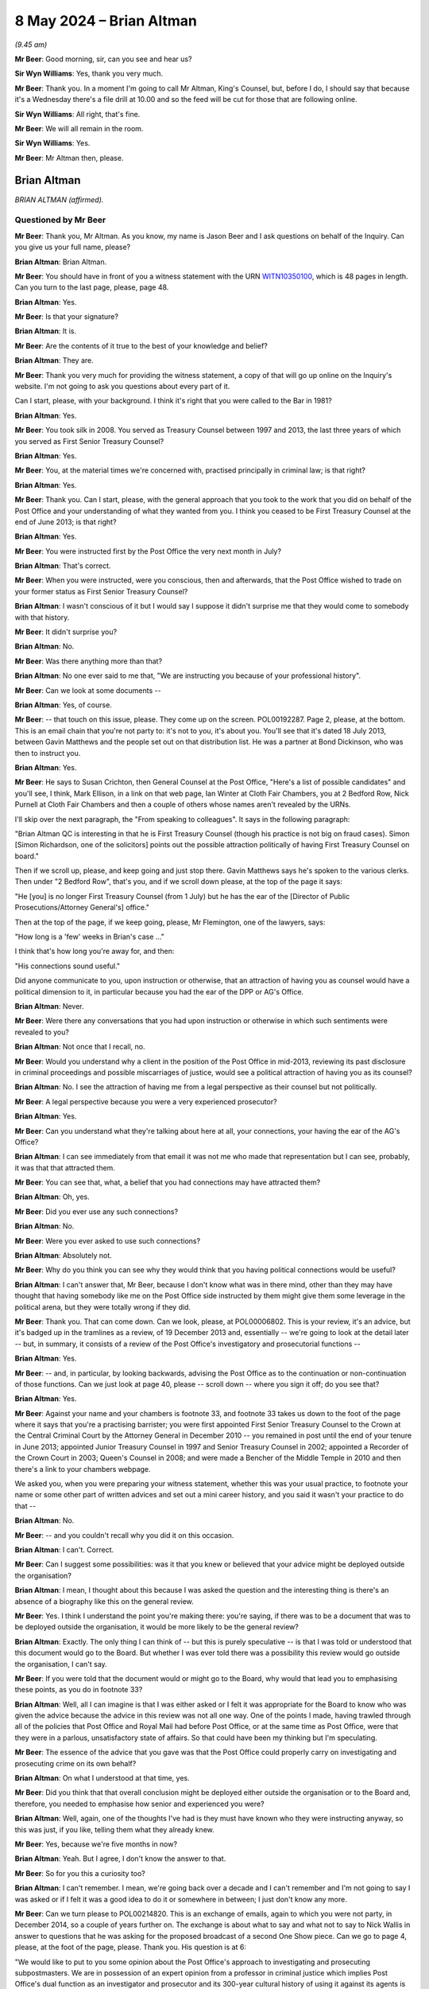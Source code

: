 .. raw:: html

   <a id="hearing-link" href="https://www.postofficehorizoninquiry.org.uk/hearings/phases-56-8-may-2024">Official hearing page</a>

8 May 2024 – Brian Altman
=========================

.. raw:: html

   <details id="hearing-meta" open>
        <summary>
            <span class="open">Hide video</span>
            <span class="closed">Show video</span>
        </summary>
   <lite-youtube videoid="kf2AIYGZMRA" params="rel=0"></lite-youtube>
   <lite-youtube videoid="HYh_rWQ1WQk" params="rel=0"></lite-youtube>
   </details>

*(9.45 am)*

**Mr Beer**: Good morning, sir, can you see and hear us?

**Sir Wyn Williams**: Yes, thank you very much.

**Mr Beer**: Thank you.  In a moment I'm going to call Mr Altman, King's Counsel, but, before I do, I should say that because it's a Wednesday there's a file drill at 10.00 and so the feed will be cut for those that are following online.

**Sir Wyn Williams**: All right, that's fine.

**Mr Beer**: We will all remain in the room.

**Sir Wyn Williams**: Yes.

**Mr Beer**: Mr Altman then, please.

Brian Altman
------------

*BRIAN ALTMAN (affirmed).*

Questioned by Mr Beer
^^^^^^^^^^^^^^^^^^^^^

**Mr Beer**: Thank you, Mr Altman.  As you know, my name is Jason Beer and I ask questions on behalf of the Inquiry. Can you give us your full name, please?

.. rst-class:: indented

**Brian Altman**: Brian Altman.

**Mr Beer**: You should have in front of you a witness statement with the URN `WITN10350100 <https://www.postofficehorizoninquiry.org.uk/evidence/witn10350100-brian-altman-kc-witness-statement>`_, which is 48 pages in length.  Can you turn to the last page, please, page 48.

.. rst-class:: indented

**Brian Altman**: Yes.

**Mr Beer**: Is that your signature?

.. rst-class:: indented

**Brian Altman**: It is.

**Mr Beer**: Are the contents of it true to the best of your knowledge and belief?

.. rst-class:: indented

**Brian Altman**: They are.

**Mr Beer**: Thank you very much for providing the witness statement, a copy of that will go up online on the Inquiry's website.  I'm not going to ask you questions about every part of it.

Can I start, please, with your background.  I think it's right that you were called to the Bar in 1981?

.. rst-class:: indented

**Brian Altman**: Yes.

**Mr Beer**: You took silk in 2008.  You served as Treasury Counsel between 1997 and 2013, the last three years of which you served as First Senior Treasury Counsel?

.. rst-class:: indented

**Brian Altman**: Yes.

**Mr Beer**: You, at the material times we're concerned with, practised principally in criminal law; is that right?

.. rst-class:: indented

**Brian Altman**: Yes.

**Mr Beer**: Thank you.  Can I start, please, with the general approach that you took to the work that you did on behalf of the Post Office and your understanding of what they wanted from you.  I think you ceased to be First Treasury Counsel at the end of June 2013; is that right?

.. rst-class:: indented

**Brian Altman**: Yes.

**Mr Beer**: You were instructed first by the Post Office the very next month in July?

.. rst-class:: indented

**Brian Altman**: That's correct.

**Mr Beer**: When you were instructed, were you conscious, then and afterwards, that the Post Office wished to trade on your former status as First Senior Treasury Counsel?

.. rst-class:: indented

**Brian Altman**: I wasn't conscious of it but I would say I suppose it didn't surprise me that they would come to somebody with that history.

**Mr Beer**: It didn't surprise you?

.. rst-class:: indented

**Brian Altman**: No.

**Mr Beer**: Was there anything more than that?

.. rst-class:: indented

**Brian Altman**: No one ever said to me that, "We are instructing you because of your professional history".

**Mr Beer**: Can we look at some documents --

.. rst-class:: indented

**Brian Altman**: Yes, of course.

**Mr Beer**: -- that touch on this issue, please.  They come up on the screen.  POL00192287.  Page 2, please, at the bottom.  This is an email chain that you're not party to: it's not to you, it's about you.  You'll see that it's dated 18 July 2013, between Gavin Matthews and the people set out on that distribution list.  He was a partner at Bond Dickinson, who was then to instruct you.

.. rst-class:: indented

**Brian Altman**: Yes.

**Mr Beer**: He says to Susan Crichton, then General Counsel at the Post Office, "Here's a list of possible candidates" and you'll see, I think, Mark Ellison, in a link on that web page, Ian Winter at Cloth Fair Chambers, you at 2 Bedford Row, Nick Purnell at Cloth Fair Chambers and then a couple of others whose names aren't revealed by the URNs.

I'll skip over the next paragraph, the "From speaking to colleagues".  It says in the following paragraph:

"Brian Altman QC is interesting in that he is First Treasury Counsel (though his practice is not big on fraud cases).  Simon [Simon Richardson, one of the solicitors] points out the possible attraction politically of having First Treasury Counsel on board."

Then if we scroll up, please, and keep going and just stop there.  Gavin Matthews says he's spoken to the various clerks.  Then under "2 Bedford Row", that's you, and if we scroll down please, at the top of the page it says:

"He [you] is no longer First Treasury Counsel (from 1 July) but he has the ear of the [Director of Public Prosecutions/Attorney General's] office."

Then at the top of the page, if we keep going, please, Mr Flemington, one of the lawyers, says:

"How long is a 'few' weeks in Brian's case ..."

I think that's how long you're away for, and then:

"His connections sound useful."

Did anyone communicate to you, upon instruction or otherwise, that an attraction of having you as counsel would have a political dimension to it, in particular because you had the ear of the DPP or AG's Office.

.. rst-class:: indented

**Brian Altman**: Never.

**Mr Beer**: Were there any conversations that you had upon instruction or otherwise in which such sentiments were revealed to you?

.. rst-class:: indented

**Brian Altman**: Not once that I recall, no.

**Mr Beer**: Would you understand why a client in the position of the Post Office in mid-2013, reviewing its past disclosure in criminal proceedings and possible miscarriages of justice, would see a political attraction of having you as its counsel?

.. rst-class:: indented

**Brian Altman**: No.  I see the attraction of having me from a legal perspective as their counsel but not politically.

**Mr Beer**: A legal perspective because you were a very experienced prosecutor?

.. rst-class:: indented

**Brian Altman**: Yes.

**Mr Beer**: Can you understand what they're talking about here at all, your connections, your having the ear of the AG's Office?

.. rst-class:: indented

**Brian Altman**: I can see immediately from that email it was not me who made that representation but I can see, probably, it was that that attracted them.

**Mr Beer**: You can see that, what, a belief that you had connections may have attracted them?

.. rst-class:: indented

**Brian Altman**: Oh, yes.

**Mr Beer**: Did you ever use any such connections?

.. rst-class:: indented

**Brian Altman**: No.

**Mr Beer**: Were you ever asked to use such connections?

.. rst-class:: indented

**Brian Altman**: Absolutely not.

**Mr Beer**: Why do you think you can see why they would think that you having political connections would be useful?

.. rst-class:: indented

**Brian Altman**: I can't answer that, Mr Beer, because I don't know what was in there mind, other than they may have thought that having somebody like me on the Post Office side instructed by them might give them some leverage in the political arena, but they were totally wrong if they did.

**Mr Beer**: Thank you.  That can come down.  Can we look, please, at POL00006802.  This is your review, it's an advice, but it's badged up in the tramlines as a review, of 19 December 2013 and, essentially -- we're going to look at the detail later -- but, in summary, it consists of a review of the Post Office's investigatory and prosecutorial functions --

.. rst-class:: indented

**Brian Altman**: Yes.

**Mr Beer**: -- and, in particular, by looking backwards, advising the Post Office as to the continuation or non-continuation of those functions.  Can we just look at page 40, please -- scroll down -- where you sign it off; do you see that?

.. rst-class:: indented

**Brian Altman**: Yes.

**Mr Beer**: Against your name and your chambers is footnote 33, and footnote 33 takes us down to the foot of the page where it says that you're a practising barrister; you were first appointed First Senior Treasury Counsel to the Crown at the Central Criminal Court by the Attorney General in December 2010 -- you remained in post until the end of your tenure in June 2013; appointed Junior Treasury Counsel in 1997 and Senior Treasury Counsel in 2002; appointed a Recorder of the Crown Court in 2003; Queen's Counsel in 2008; and were made a Bencher of the Middle Temple in 2010 and then there's a link to your chambers webpage.

We asked you, when you were preparing your witness statement, whether this was your usual practice, to footnote your name or some other part of written advices and set out a mini career history, and you said it wasn't your practice to do that --

.. rst-class:: indented

**Brian Altman**: No.

**Mr Beer**: -- and you couldn't recall why you did it on this occasion.

.. rst-class:: indented

**Brian Altman**: I can't.  Correct.

**Mr Beer**: Can I suggest some possibilities: was it that you knew or believed that your advice might be deployed outside the organisation?

.. rst-class:: indented

**Brian Altman**: I mean, I thought about this because I was asked the question and the interesting thing is there's an absence of a biography like this on the general review.

**Mr Beer**: Yes.  I think I understand the point you're making there: you're saying, if there was to be a document that was to be deployed outside the organisation, it would be more likely to be the general review?

.. rst-class:: indented

**Brian Altman**: Exactly.  The only thing I can think of -- but this is purely speculative -- is that I was told or understood that this document would go to the Board.  But whether I was ever told there was a possibility this review would go outside the organisation, I can't say.

**Mr Beer**: If you were told that the document would or might go to the Board, why would that lead you to emphasising these points, as you do in footnote 33?

.. rst-class:: indented

**Brian Altman**: Well, all I can imagine is that I was either asked or I felt it was appropriate for the Board to know who was given the advice because the advice in this review was not all one way.  One of the points I made, having trawled through all of the policies that Post Office and Royal Mail had before Post Office, or at the same time as Post Office, were that they were in a parlous, unsatisfactory state of affairs.  So that could have been my thinking but I'm speculating.

**Mr Beer**: The essence of the advice that you gave was that the Post Office could properly carry on investigating and prosecuting crime on its own behalf?

.. rst-class:: indented

**Brian Altman**: On what I understood at that time, yes.

**Mr Beer**: Did you think that that overall conclusion might be deployed either outside the organisation or to the Board and, therefore, you needed to emphasise how senior and experienced you were?

.. rst-class:: indented

**Brian Altman**: Well, again, one of the thoughts I've had is they must have known who they were instructing anyway, so this was just, if you like, telling them what they already knew.

**Mr Beer**: Yes, because we're five months in now?

.. rst-class:: indented

**Brian Altman**: Yeah.  But I agree, I don't know the answer to that.

**Mr Beer**: So for you this a curiosity too?

.. rst-class:: indented

**Brian Altman**: I can't remember.  I mean, we're going back over a decade and I can't remember and I'm not going to say I was asked or if I felt it was a good idea to do it or somewhere in between; I just don't know any more.

**Mr Beer**: Can we turn please to POL00214820.  This is an exchange of emails, again to which you were not party, in December 2014, so a couple of years further on.  The exchange is about what to say and what not to say to Nick Wallis in answer to questions that he was asking for the proposed broadcast of a second One Show piece. Can we go to page 4, please, at the foot of the page, please.  Thank you.  His question is at 6:

"We would like to put to you some opinion about the Post Office's approach to investigating and prosecuting subpostmasters.  We are in possession of an expert opinion from a professor in criminal justice which implies Post Office's dual function as an investigator and prosecutor and its 300-year cultural history of using it against its agents is unique.  That's not to say he thinks you are the only organisation with prosecuting powers but that you have a unique culture of prosecuting your agents.  He implies this approach lacks the checks and balances of a typical prosecution by the CPS.  In his opinion this creates a situation where miscarriages of justice are more likely to occur."

I'll stop there.

*(Pause for fire alarm test)*

**Mr Beer**: Thank you.  Can I just check that you're still online, sir, and that you can see and hear us?

**Sir Wyn Williams**: Yes, I can, thank you.

**Mr Beer**: Thank you very much.

Mr Altman, I read the question, the Nick Wallis question, but then the answer, and I believe this is written in by Rodric Williams, one of the Post Office litigation lawyers, he says:

"We should ask for this opinion -- the privilege over it could have been waived.

"The 'expert' cannot comment on what our 'culture' is, at least not without speaking to us first.

"... if this 'expert' believes miscarriages of justice are likely to occur, he should set out for us the how and why so that we can be sure they don't. Justice demands that."

Then his:

"We have consulted former First Senior Treasury Counsel Brian Altman QC in accordance with our prosecution practices.  Brian's advice is privileged, and we CANNOT do anything which might waive that privilege.  Please therefore do NOT do anything referencing Brian without clearing it with Legal first.

"We have let Brian know that we may want to name check him, and this was contemplated when he was instructed."

So two questions arising from that.  Is it right that when you were instructed, you were told that you might, to use these words, be "name checked" --

.. rst-class:: indented

**Brian Altman**: If I was, I've long forgotten it.

**Mr Beer**: -- ie that your name might be deployed?

.. rst-class:: indented

**Brian Altman**: Yeah, I have absolutely no recollection of that.

**Mr Beer**: Then later on, by December 2014, can you recall again being told that they, the Post Office, may want to deploy your name to the BBC?

.. rst-class:: indented

**Brian Altman**: I don't.  I have absolutely no recollection of that either.

**Mr Beer**: Was this is an issue that ever arose, to your recollection, that we want to say "We, the Post Office, have got Brian Altman on board, he was First Senior Treasury Counsel, you can be assured that we're doing the right thing"?

.. rst-class:: indented

**Brian Altman**: No.  Well, as I sit here now, I have absolutely no recollection of that.

**Mr Beer**: Can we go forwards, please, to POL00297951.  We're going back to the time of your instruction.  This is an exchange between Andrew Parsons, then a senior associate at Bond Dickinson, to Rodric Williams in the Post Office, a lawyer, and Gavin Matthews the partner, with you as its subject heading.

I think this is after you had given them the short -- I think your clerk, John Grimmer, put it as a 20-minute freebie.

.. rst-class:: indented

**Brian Altman**: I can't remember the 20-minute freebie, to be frank with you, but the email, I seem to recall, was dated 18 July, so this was a few days afterwards.

**Mr Beer**: "In short, Brian looks like the right man for the job. In my view he was very impressive.

"He's clearly taken this type of exercise before and is very live to the political dimension."

Again, were you made aware that your client believed that there was a political dimension to the issues that the Post Office was facing?

.. rst-class:: indented

**Brian Altman**: Well, if that line in this email is accurate, then, clearly, I must have been but what it was, particularly at that time, I can't tell you.

**Mr Beer**: Was this political dimension described to you?

.. rst-class:: indented

**Brian Altman**: Well, as I say, Mr Beer, I can't remember.  If the email is accurate, maybe something was said about it but I can't remember what that was.

**Mr Beer**: They seem to think that you were very alive to it, the political dimension?

.. rst-class:: indented

**Brian Altman**: Well, everybody probably at that time who read anything about Post Office was probably alive to the political dimension.  I don't think I had any unique insight into it.

**Mr Beer**: What would you understand the political dimension to have been in mid-2013?

.. rst-class:: indented

**Brian Altman**: Well, again, speculating, because I can't remember this, it would inevitably be the fact that Post Office was, in effect, a government-owned organisation and, clearly, the balloon was going up in respect of what had happened during the course of past convictions.

**Mr Beer**: Mr Parsons carries on:

"Big question -- is Brian's work private advice for [the Post Office] or an independent assessment of [the Post Office's] criminal law position?  One for us to think about."

Do you understand the distinction between those two species of instruction?

.. rst-class:: indented

**Brian Altman**: Absolutely.

**Mr Beer**: Of those two, firstly, can you explain what you understand the distinction to be?

.. rst-class:: indented

**Brian Altman**: Well, private advice is advisory work to the client, which is privileged; and an independent assessment of Post Office's criminal law position, with the emphasis on the word "independent" would be something that might be published.

**Mr Beer**: How was the instruction first presented to you on those two alternatives?

.. rst-class:: indented

**Brian Altman**: Mr Beer, like me, you will know that the terms of reference went through so many drafts and, frankly, when I saw them, for the purposes of making my statement, I couldn't sort out one from the other with any great ease.  But I have to say, at no time did I ever understand that this was going to be some publishable independent review and I think, unless you correct me, that all of the terms of reference, in fact all of the drafts, were always couched in terms of non-publishability and that was always my understanding, and you'll note what I said in my witness statement that, when I did come to write the general review, it was headed "Legally professionally privileged".  I set out all the terms of reference, which included its non-publishable nature and, also, that it was clear to me that this was advisory in nature and not an independent investigation.

**Mr Beer**: So, of those two species of instruction set out there, you understood this to be client advice in the ordinary sense?

.. rst-class:: indented

**Brian Altman**: Yeah, private.

**Mr Beer**: You were not being asked to conduct a public or independent review of the Post Office's prosecutorial investigatory practices or its past prosecutions?

.. rst-class:: indented

**Brian Altman**: No, sir.

**Mr Beer**: If the latter had been the case, that you were instructed to conduct an independent assessment of the Post Office's criminal law position, as it's put out there, how would you have approached your task differently?

.. rst-class:: indented

**Brian Altman**: I might have asked for more assistance than I had, so I might certainly have suggested that it would have to be far more wide-ranging and searching, if it was in the nature of a proper investigation, rather than advisory. So I would have almost certainly said I wanted resources, terms of reference might have been different because, in the nature of even a non-statutory inquiry or an investigation, you want to think about procedural fairness to people who might be criticised in the course of a public -- publishable documents.  So all of those things I would have thought about and I think my approach to it would have been very different.

**Mr Beer**: So your instructions, your terms of reference, would have been different; your approach would have been different; the resources that you would have asked for would have been different; and, presumably, your relationship with your client would have been different?

.. rst-class:: indented

**Brian Altman**: Yes, I mean, the whole thing -- the whole approach would have been entirely different, I would have kept them at arm's length and I think it would have taken a substantial period of time longer than it actually did, although the general review took, as you can imagine, a long time to put together without any assistance.  I'm not criticising but that's the fact, but it would have taken much, much longer to do -- to perform a proper independent investigation, of which, since that time, I have experience.

**Mr Beer**: Later in the piece, the Inquiry is aware that the Post Office came to rely on the work that you did do, as having given the reviews conducted by Cartwright King great or greater credibility?

.. rst-class:: indented

**Brian Altman**: Yeah.

**Mr Beer**: Were you aware when you were instructed that that might occur, or was to occur?

.. rst-class:: indented

**Brian Altman**: Forgive me for asking, do you mean within the organisation or outside the organisation?

**Mr Beer**: Outside the organisation.  To, for example, the CCRC. Essentially, and I'm summarising greatly here, "You can trust the integrity and reliability of what we've done in reviewing our past convictions, after all we've got First Senior Treasury Counsel reviewing the work of Cartwright King"?

.. rst-class:: indented

**Brian Altman**: Well, I think I was aware that the Post Office was either likely to do that or had done it.  I know I was privy to some of the correspondence that went to the CCRC.  But, yes, I suppose I was alive to that possibility.

**Mr Beer**: So, in that sense, the Post Office was treating your work as falling between two stalls; it was private work enjoying privilege but the existence of which was relied on for benefits when deployed outside the organisation?

.. rst-class:: indented

**Brian Altman**: Yeah, I suppose you could say that.

**Mr Beer**: So they kept your advice private but used your name to, would you agree, bolster the integrity of what they were doing?

.. rst-class:: indented

**Brian Altman**: That's a possible inference.

**Mr Beer**: This can come down, sorry.

After receiving these instructions to advise the Post Office, were you advising as a prosecutor, briefed by a prosecuting authority, or as a member of the independent Bar, with considerable prosecution experience, advising a commercial entity?

.. rst-class:: indented

**Brian Altman**: Principally the latter but not forgetting the former.

**Mr Beer**: Why do you say it was principally the latter, advising a commercial entity that happened to prosecute people?

.. rst-class:: indented

**Brian Altman**: Yeah, well, because Post Office is, or was, a private prosecutor.  But, at the same time, because of my history and my experience, you have to always have in mind that even a private prosecutor has to act as a minister of justice and act with fairness and I made that clear, I hope, pretty early on.  So I always had in mind all of the principles which I was very much alive to, in advising them.

**Mr Beer**: In that calculus, did you bring into account the fact that, although the Post Office was a commercial entity, it could be seen in a public authority in that it was Government owned?

.. rst-class:: indented

**Brian Altman**: I think I was actually asked that question and I'm struggling right now to remember where it is I confronted that issue, but I did, but, at the same time, I don't think it made any real difference to my approach to the questions I was asked to answer.

**Mr Beer**: Why was that?

.. rst-class:: indented

**Brian Altman**: Because, at the end of the day, whether you're a private prosecutor or a public authority which prosecutes, the principles are the same.

**Mr Beer**: Did you consider whether you were approaching the matter from the perspective of being subject to the same ethical standards, as if you had been asked to advise, say, the CPS?

.. rst-class:: indented

**Brian Altman**: Yeah, my ethics would never have changed.

**Mr Beer**: This issue, the capacity in which you were advising, doesn't appear to be touched on in any of the advices, ie "I'm advising you as a commercial entity but the same applicable ethical standards apply".  Was there a reason for that?

.. rst-class:: indented

**Brian Altman**: I can't say if there was a reason.  I probably didn't even think it was necessary to have to spell out the precise capacity in which I was acting but, as I have said, I can remember very early on advising the Post Office of what its duties were and that it had to act with fairness.

**Mr Beer**: Was there any shift in the basis on which you were instructed when you were instructed on behalf of the Post Office in the Court of Appeal, essentially to prosecute?

.. rst-class:: indented

**Brian Altman**: Any shift?

**Mr Beer**: Yes, any difference?

.. rst-class:: indented

**Brian Altman**: None that I can think of, no.

**Mr Beer**: Were you ever contacted by, or did you ever contact, BTO, a firm of solicitors in Scotland, instructed to advise the Post Office in Scotland?

.. rst-class:: indented

**Brian Altman**: Not once.

**Mr Beer**: Do you know whether your draft or final versions of your advices, that were addressed to the Post Office, were distributed to BTO Solicitors in Scotland or to the Crown Office and Procurator Fiscal in Scotland?

.. rst-class:: indented

**Brian Altman**: I have absolutely no idea about that.

**Mr Beer**: Was there any communication with you about the distribution north of the border of the advice you were giving?

.. rst-class:: indented

**Brian Altman**: None that I recall.

**Mr Beer**: Thank you.  Can I turn to the second topic then, please. This is Mr Clarke, Simon Clarke's advice of 15 July 2013 and the treatment of Gareth Jenkins.  I think you, as you've said already, you were asked for your views and observations on the terms of reference for your initial instruction, correct?

.. rst-class:: indented

**Brian Altman**: Yes.

**Mr Beer**: So you were asked to advise on what you should be asked to advise on?

.. rst-class:: indented

**Brian Altman**: Yeah.

**Mr Beer**: I've got that right, yes?

.. rst-class:: indented

**Brian Altman**: Yes.

**Mr Beer**: Okay.  Can we look, please, at POL00006804.  If we go to the final page, which is page 5, please, and scroll down a little, we'll see that this is your document and it's signed off on 2 August 2013.  So, if we go back to the first page, please.  These are essentially your observations on the draft terms of reference, your instructions?

.. rst-class:: indented

**Brian Altman**: Yes.

**Mr Beer**: Do you know why they weren't just called instructions, if this was a straightforward client-barrister relationship giving private advice?

.. rst-class:: indented

**Brian Altman**: I suspect because they came from Bond Dickinson and the nature of that firm.  They weren't a criminal firm and I'm not even sure that Gavin Matthews, who was the principal point of contact, was a litigation lawyer.

**Mr Beer**: Even in civil law, though, when barristers are instructed, they're normally called instructions?

.. rst-class:: indented

**Brian Altman**: You may be right but, I have to say, I didn't see any substantive difference between the use of the term "terms of reference" or "instructions".

**Mr Beer**: In any event, this is your advice on the things that you're asked to advise on?

.. rst-class:: indented

**Brian Altman**: Yeah.

**Mr Beer**: If we look, please, at page 3, underneath heading "Process", you say:

"Paragraph 2 of the 'Process' section of the overarching Terms of Reference ... includes the possibility of my meeting Dr Jenkins.  I note this is queried.

"Not meeting and hearing him, where there may be questions potentially impacting on non-disclosure by him and his role as an expert, risks exposing the final report to criticism.  However, this not a judicial or public inquiry with the formal receipt of evidence. This is something I shall need to think about carefully; at this very early stage I am not unnaturally undecided. For now it may be better for the terms of reference to remain silent about him."

.. rst-class:: indented

**Brian Altman**: I think I say something more over the page, as well, about that.

**Mr Beer**: Yes:

"At all events, paragraph 3, as generally worded, covers it, as is acknowledged in paragraph 2.3 of the covering email, and in my view should be the wording adopted for both the overarching and abbreviated terms of reference documents."

In your witness statement you say -- no need to turn it up, it's paragraph 21 on page 8:

"It is clear from this [this document] that early on in my instruction, I did consider whether to meet Gareth Jenkins.  I do not have a copy of the document I am referring to here which must be an earlier iteration of the draft terms of reference and I do not know now what was queried, how it was queried, or by whom.  In the event, I did not meet Gareth Jenkins, and I cannot find any record I had any further discussions about it or any record of my reasoning for not doing so."

If we go back a page, please.  Scroll down.  In that final paragraph on the page there, why were you concerned that not meeting or hearing from Mr Jenkins would risk exposing your final report to criticism?

.. rst-class:: indented

**Brian Altman**: Well, I think it's in the first line, "where there may be questions potentially impacting on non-disclosure by him".  So I suspect I had in mind, at that point, the question why was it that Gareth Jenkins, particularly in the Seema Misra case, where he gave live evidence, had not disclosed what he knew about those two Horizon Online bugs?  And so I suspect my thoughts at that time were targeted at that particular issue but --

**Mr Beer**: I'm so, sorry.

.. rst-class:: indented

**Brian Altman**: No, it's all right, but I suspect as time went on I came to the conclusion that the reasons why he had not revealed those bugs in trials in which he had provided witness statements or, in Seema Misra's case, in particular, where he'd given live evidence, was not ultimately material to the questions I was being asked to consider.  It was the impact of that non-revelation on convictions that was what I was being asked to look at.

**Mr Beer**: Mr Altman, I'm going to explore that distinction that you've just drawn, that reasons irrelevant, impact important.  Would it be that, as you've written here, that not meeting him would be turning a blind eye to a potentially useful source of information?  That's why you wouldn't want to do it?

.. rst-class:: indented

**Brian Altman**: That's why I would or would not want to do it?

**Mr Beer**: Would not want to do it?

.. rst-class:: indented

**Brian Altman**: If you're suggesting that I'm turning a blind eye, I was not turning any blind eye to anything.

**Mr Beer**: You'd identified here that, if you didn't meet him or didn't hear from him, it would expose your final report to criticism.  In the event, you didn't meet with Mr Jenkins, did you?

.. rst-class:: indented

**Brian Altman**: No, I didn't.

**Mr Beer**: Whilst we're on this point, why was the product of your instructions, your terms of reference, to be called a "final report" rather than what we normally provide, which is advices and opinions?

.. rst-class:: indented

**Brian Altman**: It was just the use of the words.  I think if you -- I mean, I regarded this as an advice and, in fact, the review document is referred to as a "review" not a report.

**Mr Beer**: You say it's not a judicial or public inquiry, with the formal receipt of evidence, the thing that you were undertaking.

.. rst-class:: indented

**Brian Altman**: Yeah.

**Mr Beer**: Does that suggest that you thought that it was some form of inquiry, a private inquiry or a private review, rather than just client advice?

.. rst-class:: indented

**Brian Altman**: Well, I think there is a mixing of terms here.  But I have no doubt that I was being asked to give private advice to the Post Office.

**Mr Beer**: In the last line you say:

"For now, it may be better for the terms of reference to remain silent about [Mr Jenkins]."

Why did you consider it best for the terms of reference to remain silent on Mr Jenkins?

.. rst-class:: indented

**Brian Altman**: Because I didn't -- hadn't resolved at that point whether I was going to see him.

**Mr Beer**: That's a separate issue, isn't it, whether or not you saw him, to whether or not the terms of reference should mention him?

.. rst-class:: indented

**Brian Altman**: No, well, I think I see what you're driving at but I just felt that we were debating, me and Gavin Matthews, as to what the terms of reference should be and so my view was, if I had -- I had not yet resolved to see him, then there were no point sticking it in the terms of reference, which were ultimately my instructions.

**Mr Beer**: Had the centrality of Mr Jenkins to the issues been communicated to you by this stage, August 2013?

.. rst-class:: indented

**Brian Altman**: Well, I'd clearly understood what had happened in the trials and I'd clearly read the Clarke Advice.

**Mr Beer**: So it had either been communicated to you or you had, by this time, realised that he was a central figure?

.. rst-class:: indented

**Brian Altman**: I understood that.

**Mr Beer**: Why wasn't there an investigation into how and why Mr Jenkins came to give evidence that Mr Clarke had advised was misleading and a breach of his duties to the court?

.. rst-class:: indented

**Brian Altman**: Well, when you say an investigation -- because I wasn't conducting an investigation; I was giving advice to the Post Office.

**Mr Beer**: Why didn't you give advice that the Post Office should investigate why Mr Jenkins had come to give evidence that was, according to Mr Clarke, misleading and in breach of his duties to the court?

.. rst-class:: indented

**Brian Altman**: Because I come back to what I had thought, that the advice I was giving was about the impact of that failure on the prosecutions and the convictions and not the reasons why he had failed to do it.

**Mr Beer**: What did you know at this point about how Mr Jenkins had been instructed?

.. rst-class:: indented

**Brian Altman**: Do you mean his instruction as an expert?

**Mr Beer**: Yes.

.. rst-class:: indented

**Brian Altman**: I'm not sure I was told.

**Mr Beer**: Did you ever ask for or review any instructions that he was given?

.. rst-class:: indented

**Brian Altman**: I can't remember having done.

**Mr Beer**: So did you ever appreciate the risk that Mr Jenkins had himself been manipulated by the Post Office or misinstructed?

.. rst-class:: indented

**Brian Altman**: No.  I suspect I assumed, because I was not told otherwise, that he'd been properly instructed throughout.

**Mr Beer**: Did you check whether that was, in fact, the case?

.. rst-class:: indented

**Brian Altman**: There is nothing in the material I've seen to say that I did.

**Mr Beer**: Did you check whether Cartwright King were going to address that issue, namely the proper instruction of Mr Jenkins as an expert?

.. rst-class:: indented

**Brian Altman**: Address it with?

**Mr Beer**: By examining the files or by speaking to Mr Jenkins?

.. rst-class:: indented

**Brian Altman**: I can't remember if that was said or not.

**Mr Beer**: As part of your assessment that we're going to come to in the general review later on, you say that Cartwright King's review was fundamentally sound?

.. rst-class:: indented

**Brian Altman**: The process I felt, yes.

**Mr Beer**: This issue, by removing him from the terms of reference, meant that the Gareth Jenkins issue remained shelved, didn't it, never to be returned to?

.. rst-class:: indented

**Brian Altman**: Not during my review, no.

**Mr Beer**: Did you ever get the sense that nobody in the Post Office, or indeed Cartwright King, wanted to look too deeply at how Gareth Jenkins had been instructed and, instead, their better narrative was that he personally was to blame for disclosure failings?

.. rst-class:: indented

**Brian Altman**: I never thought that and I never saw it and, doing the best I can, I don't think I ever heard it either.

**Mr Beer**: Now, the document you said in your witness statement that you hadn't got, the draft terms of reference upon which you were commenting, can we look at those, please. I think they are POL00298010.  These are dated 26 July 2013 and are prepared by Bond Dickinson, as we can see in the top right.  So these are the draft terms of reference.

If we just pan out a little bit, please.  You can see they're divided into "Instructions", "Process", "Output" and then, over the page, is "Timing".  Just on instructions --

.. rst-class:: indented

**Brian Altman**: Pausing there, Mr Beer, you made the point before that the word "Instructions" wasn't used; it is.

**Mr Beer**: Under the heading of terms of reference?

.. rst-class:: indented

**Brian Altman**: Yeah, but the fact is the word "instructions" is to be found there.

**Mr Beer**: "1.  To review and advise [the Post Office] in a written report on its strategy and process for reviewing past/current criminal prosecutions given the findings of the Second Sight Interim Report dated 8 July 2013.

"2.  To advise [the Post Office] on its response to the CCRC and any subsequent action required in dealing or responding to any actual or potential appeals.

"3.  To advise the Post Office, where not covered by 1 above, on the role of Dr Gareth Jenkins and the impact on possible appeals."

So Bond Dickinson had included, as we see, instructions to advise on the role of Gareth Jenkins, and the impact on possible appeals, yes?

.. rst-class:: indented

**Brian Altman**: Yeah.

**Mr Beer**: Then under "Process", if we scroll down a little bit, under 2:

"To meet with Jarnail Singh and Cartwright King [and then in brackets, Dr Jenkins?] to understand the past and current procedure for prosecutions."

.. rst-class:: indented

**Brian Altman**: Sorry, Mr Beer, I heard you name Jarnail Singh, where do I find that?

**Mr Beer**: Under 2.

.. rst-class:: indented

**Brian Altman**: Under "Output" --

**Mr Beer**: Under "Process":

"To meet with Jarnail Singh and Cartwright King [and query Dr Jenkins]."

Yes?

.. rst-class:: indented

**Brian Altman**: Yes, that's a query I must have had in mind.

**Mr Beer**: So your draft terms of reference did include, as one of the five things that you were asked to do, explicitly to advise on the role of Gareth Jenkins and its impact on possible appeals?

.. rst-class:: indented

**Brian Altman**: Yeah.

**Mr Beer**: Why did you consider it wasn't appropriate to advise the Post Office on the role of Gareth Jenkins, ie why did you suggest that paragraph 3 was removed?

.. rst-class:: indented

**Brian Altman**: Forgive me, paragraph 3 under "Instructions"?

**Mr Beer**: Yes.

.. rst-class:: indented

**Brian Altman**: Well, I haven't seen this and I didn't recall advising that it was that paragraph that came out because I did advise on Gareth Jenkins, the role and the impact on possible appeals.

**Mr Beer**: But you said, we see in your advice, that these terms of reference should remain silent on Gareth Jenkins.  So why should Gareth Jenkins be excised from the terms of reference; why should he be cut out?

.. rst-class:: indented

**Brian Altman**: Well, I mean, he wasn't cut out because I did advise about his impact, and I think I come back to the answer I gave earlier, that I felt the reasons why he had failed as an expert to discharge his duties of disclosure was not what I was being asked to advise upon.  It was the impact, that's what I did.

**Mr Beer**: You were given the opportunity to self-define what you were asked to advise on?

.. rst-class:: indented

**Brian Altman**: You're right, I was, and that's the only answer I can give you.  That must have been my thought process.

**Mr Beer**: But why at this very early stage were you putting out of reach the possibility of an exploration of Mr Jenkins' role?

.. rst-class:: indented

**Brian Altman**: I think my answer has to be the same: I was looking at the impact, I felt and, by the time I got to agreeing the final terms of reference, that was what was in my mind.  I didn't feel -- I suppose, if -- I suppose, partly speculating, it was because did not feel I was an investigator at this stage.  It was simply gathering information and writing an advice on the impact.

**Mr Beer**: Weren't you not loading the dice by excising him in this way?

.. rst-class:: indented

**Brian Altman**: I don't see it that way.

**Mr Beer**: If we look at the final terms of reference, the one that was settled after your advice, POL00040044.  These are the settled terms of reference for your appointment.  If we just look, if we scroll down gently, we can see that Mr Jenkins' role and, indeed, any reference to him has been entirely cut out from these terms of reference, hasn't it?

.. rst-class:: indented

**Brian Altman**: Yes.

**Mr Beer**: Can I turn to what you say in your witness statement about this, if we turn it up, please.

.. rst-class:: indented

**Brian Altman**: What paragraph is it?

**Mr Beer**: It's paragraph 26.5 on page 13.  In the third line you say:

"Why Mr Jenkins had failed to reveal in his witness statements or evidence the bugs or defects he knew about was not a matter for my review."

Yes?  That's because you cut it out.

.. rst-class:: indented

**Brian Altman**: Absolutely.

**Mr Beer**: You're explaining, in this paragraph, a later aspect of your instructions and you're explaining to us why your reviews didn't address the issue of why Mr Jenkins had failed to reveal in his witness statements or evidence the bugs or defects that he knew about, and you say, "It's not a matter for my review", but, again, that's because it was your choice to exclude it, wasn't it?

.. rst-class:: indented

**Brian Altman**: It was excluded.  I don't know what discussions I had with Gavin Matthews.  I don't know what my thought processes were between the July version of the draft and the final September version of the terms of reference, other than what I said in the observations document.

**Mr Beer**: Doesn't the approach that you took rather ignore the point that the reason for Mr Jenkins' failures might well be relevant to whether or in which cases they were disclosable?

.. rst-class:: indented

**Brian Altman**: I'm not sure that's right, actually, Mr Beer.

**Mr Beer**: Explain why.

.. rst-class:: indented

**Brian Altman**: Because what he said about individual cases I don't think would necessarily make a difference, if he had not understood his duties as an expert and, as Simon Clarke pointed out, was by and large making the same statements in every case.  Then, generically, I think his failures fell for disclosure.  I don't think asking him about every single case in which he made a statement and the whys and wherefores would necessarily impact, as perhaps you think it would, on disclosure.

**Mr Beer**: If the failures arose from a failure by the Post Office to (a) provide Mr Jenkins with a proper letter of instruction, (b) instruct Mr Jenkins as to his relevant duties as an expert witness, those failures would be disclosable too, over and above the mere fact of his own failure to disclose knowledge of bugs, errors and defects, wouldn't they?

.. rst-class:: indented

**Brian Altman**: I agree with that but those are generic issues of disclosure, not case specific.

**Mr Beer**: And therefore require to be investigated, don't they?

.. rst-class:: indented

**Brian Altman**: Well, if that was right, and obviously I didn't know that, but, if that was right, they would be disclosable but I don't think they need to be investigated.

**Mr Beer**: How would you discover whether that was the fact?

.. rst-class:: indented

**Brian Altman**: If somebody had told me.

**Mr Beer**: But you've cut it out, haven't you; you've excised it?

.. rst-class:: indented

**Brian Altman**: I know, but it's slightly circular because if somebody had told me he'd never been properly instructed, I might have taken a different view.

**Mr Beer**: Can we move on, please, to your generic review, please. POL00006803.  This your general review dated 15 October 2013 and this is the main product of your terms of reference, as they've been called, yes --

.. rst-class:: indented

**Brian Altman**: Yeah.

**Mr Beer**: -- ie the terms of reference we've just looked at.

.. rst-class:: indented

**Brian Altman**: Yes.

**Mr Beer**: Can we look at a part of it, please, on page 47, and paragraph 148.  I should have introduced this a bit more broadly to you.  If we go back to page 44.

.. rst-class:: indented

**Brian Altman**: Page 44?

**Mr Beer**: Yes, under the heading "Gareth Jenkins and his impact on possible appeals", it's within that section.  If we go forwards, please, to paragraph 148 on page 47, you say:

"I am not clear whether Mr Jenkins was challenged about the non-disclosure to [the Post Office] ..."

That's the non-disclosure of a bug:

"... and, if so, what is the explanation for it. But given the [Second Sight] inquiry, based in part on his revelations, has let to the current review, Gareth Jenkins is to that extent tainted and his future role as an expert is untenable.  It should be remembered that [the Post Office] had been unaware of the existence of the second of the two defects revealed to [Second Sight] by Mr Jenkins until a year after its first occurrence."

Before writing this, did you enquire as to the reason for Mr Jenkins' non-disclosure?

.. rst-class:: indented

**Brian Altman**: You can read that first sentence in one of two ways: I either did and wasn't clear about it, or I didn't and I wasn't clear about it.

**Mr Beer**: Did you see any Post Office instructions to Mr Jenkins in his role as a witness giving expert evidence in prosecutions or correspondence involving the Post Office Legal Department or Post Office external lawyers, regarding Mr Jenkins giving evidence in legal proceedings?

.. rst-class:: indented

**Brian Altman**: Again, as I sit here now, I've got no recollection of that.

**Mr Beer**: If you didn't see such instructions to Mr Jenkins -- and I've no material to suggest that you did -- why did you not ask to see them to inform your work?

.. rst-class:: indented

**Brian Altman**: You know, with the clarity of hindsight, Mr Beer, we can all do things better and that's something I could have done better but I didn't.

**Mr Beer**: You were working, I think, on the basis that Mr Jenkins knew about the receipts and payments mismatch bug and that he had first revealed it to Second Sight --

.. rst-class:: indented

**Brian Altman**: Yes.

**Mr Beer**: -- in the course of their investigations in 2013, yes?

.. rst-class:: indented

**Brian Altman**: Yeah.

**Mr Beer**: You did not discover and you were not told, that he'd in fact disclosed the existence of the receipts and payments mismatch bug to the Post Office IT Team and an operational team in late September 2010.

.. rst-class:: indented

**Brian Altman**: You're talking about the issues notes?

**Mr Beer**: Yes.

.. rst-class:: indented

**Brian Altman**: I didn't know that.

**Mr Beer**: You didn't know that he had written the report, the loss discrepancies document --

.. rst-class:: indented

**Brian Altman**: No.

**Mr Beer**: -- of 29 September and that had been sent to a Post Office Investigator, Alan Simpson, and, indeed, sent on to lawyers, Rob Wilson, Juliet McFarlane and Jarnail Singh; you didn't know about that at the time you were writing?

.. rst-class:: indented

**Brian Altman**: No, not only that but I seem to recall that when the Second Sight Report dealt with the receipts and payments mismatch bug, it reported that Post Office didn't know about it until 2011.

**Mr Beer**: Yes.

.. rst-class:: indented

**Brian Altman**: Yeah.  No, I didn't know about it.

**Mr Beer**: You didn't know that, through Mr Jenkins, disclosure of the receipts and payments mismatch bug had been provided to the Post Office the working day before Seema Misra's trial started?

.. rst-class:: indented

**Brian Altman**: I've learnt that obviously since but I didn't know it at this time.

**Mr Beer**: All of that would have put an entirely different complexion on the advice you were giving, wouldn't it?

.. rst-class:: indented

**Brian Altman**: I accept that.

**Mr Beer**: Just explain why you accept that it would have put an entirely different complexion on matters?

.. rst-class:: indented

**Brian Altman**: Well, because, if I had known about the issues notes and the other document, the correcting accounting for discrepancies document, all of which came into being, as you say, very shortly before Mrs Misra was tried in October 2010, I suspect I would have taken the same view as we took much later during the criminal appeals, that that is something that should have been considered for disclosure and disclosed to Mrs Misra before her trial.

**Mr Beer**: Did you give any consideration to the procedure by which the expert witness, Mr Jenkins, had been instructed?

.. rst-class:: indented

**Brian Altman**: Well, as I've said, Mr Beer, nobody indicated to me he'd never been properly instructed.  Looking back, of course, it is something I should have queried but I rather blindly, I suspect, assumed that that must have been the case.

**Mr Beer**: I think you agreed that it would have been responsible to recommend to the Post Office that the issue of how evidence from Mr Jenkins had been obtained was looked into?

.. rst-class:: indented

**Brian Altman**: It would have been responsible for the Post Office and those instructing me to let me know.  I think it would have been, in my case, better to have asked, yes.

**Mr Beer**: On this topic, were you aware that the Post Office did not escalate the Mr Clarke's Advice, the 15 July 2013 advice about Gareth Jenkins --

.. rst-class:: indented

**Brian Altman**: Escalate it?

**Mr Beer**: -- to Fujitsu?

.. rst-class:: indented

**Brian Altman**: I wasn't aware of what was going on in the background.

**Mr Beer**: So you didn't know one way or another?

.. rst-class:: indented

**Brian Altman**: I don't think I did.

**Mr Beer**: I think it follows that you weren't informed at the time you were advising the Post Office that it was known to the Post Office that Mr Jenkins either hadn't been properly instructed or may not have been properly instructed as to the duties owed by a person giving expert evidence to a criminal court?

.. rst-class:: indented

**Brian Altman**: Yes, I should have known that.

**Mr Beer**: Or at least that there was a very serious question as to this?

.. rst-class:: indented

**Brian Altman**: Yes.

**Mr Beer**: We've got some manuscript notes of a discussion held between lawyers in September 2013 about that issue, whether Mr Jenkins had been properly instructed, and that it appeared that he may not have been properly instructed.  That discussion between lawyers, it was Rodric Williams and Martin Smith, was not revealed to you?

.. rst-class:: indented

**Brian Altman**: Did you say September?

**Mr Beer**: Yes, 2 September.

.. rst-class:: indented

**Brian Altman**: No.

**Mr Beer**: Do you agree you ought to have been informed of this, a realisation amongst some of the lawyers that Mr Jenkins had not been properly instructed or that there was a serious question as to whether he had?

.. rst-class:: indented

**Brian Altman**: Yes.

**Mr Beer**: Is that because the issue went to whether it might be indicative of broader failings on the part of Post Office prosecutors?

.. rst-class:: indented

**Brian Altman**: It would certainly have gone to that issue, yes.

**Mr Beer**: It might be relevant to the scope of disclosure that needed to be given?

.. rst-class:: indented

**Brian Altman**: Yes, and also -- I suppose it's easy for me to say now -- it may have changed my view about what to do about the Jenkins problem.

**Mr Beer**: What do you mean it might have changed your view?

.. rst-class:: indented

**Brian Altman**: Well, I might have come back and said, "Well, perhaps I now ought to speak to him" and find out what was really going on.

**Mr Beer**: Or call for any papers that go to the issue of the instruction of Gareth Jenkins?

.. rst-class:: indented

**Brian Altman**: Or the absence of them in our search, I don't know, but that's what probably would have happened.

**Mr Beer**: But it might have gone to the issue of whether there were broader failings on the part of Cartwright King --

.. rst-class:: indented

**Brian Altman**: Yes.

**Mr Beer**: -- and whether there was a conflict, accordingly, in Cartwright King advising on its own cases?

.. rst-class:: indented

**Brian Altman**: That's an interesting take on it Mr Beer but, yes, I suppose that's right.

**Mr Beer**: Well, it's not any interesting; it would be a matter that would concern you, wouldn't it?  If this train of inquiry had been pursued, if this thread had been pulled, ie who has instructed, Gareth Jenkins, and how, that may have been revelatory of disclosure failings but also of misconduct by prosecutors, mightn't it?

.. rst-class:: indented

**Brian Altman**: Potentially.

**Mr Beer**: It goes to the issue of how deep into the organisation and how close to the lawyers the problem is, doesn't it?

.. rst-class:: indented

**Brian Altman**: I agree.

**Mr Beer**: I think you're now aware that not only was Mr Jenkins not instructed as to his expert duties but the Inquiry has seen evidence in a series of communications that prosecutors actually misstated the nature of an expert's duties?

.. rst-class:: indented

**Brian Altman**: I'm not sure I am aware of that.  Certainly I'm aware of the former.  I'm not sure I'm aware of the latter.

**Mr Beer**: For example, he was asked -- he sent an email to a lawyer saying, "What do I expect when I give evidence?" and he was told, "Like any other witness, you've just got to tell the truth in relation to questions asked of you."

.. rst-class:: indented

**Brian Altman**: Well, forgive me if I've missed it, because I was sent an awful lot of documents over the last seven days, but I'm aware now but I'm not sure I was aware of that.

**Mr Beer**: He was told, "You can only be asked questions about issues that you've addressed in your report.  You can't be asked questions about things that aren't addressed in your report."

.. rst-class:: indented

**Brian Altman**: I didn't know that.

**Mr Beer**: But the Post Office never volunteered to you that it hadn't instructed Mr Jenkins as to his expert duties?

.. rst-class:: indented

**Brian Altman**: No.

**Mr Beer**: Did it provide any email communications which Mr Singh had with Mr Jenkins?

.. rst-class:: indented

**Brian Altman**: Sorry, ask that again, Mr Beer?

**Mr Beer**: Yes.  Did the Post Office provide you with email communications between Mr Jenkins and Mr Singh, in particular in the course of the Seema Misra trial?

.. rst-class:: indented

**Brian Altman**: You mean, after my instruction in 2013?

**Mr Beer**: Yes.

.. rst-class:: indented

**Brian Altman**: I can't remember.

**Mr Beer**: Were you told about the process by which the so-called generic statement written by Mr Jenkins came to be created?

.. rst-class:: indented

**Brian Altman**: No.

**Mr Beer**: Is it the case that you became aware that there were serious issues as to the use made by the Post Office of Mr Jenkins and their instruction of him in the course of the criminal appeals?

.. rst-class:: indented

**Brian Altman**: I learned a lot then, which I was unaware of previously.

**Mr Beer**: So I think it follows that no one informed you at the time of your 2013 Advices that Mr Singh, Juliet McFarlane, another lawyer in Post Office Legal, and Rob Wilson were provided with the two detailed notes about the receipts and payments mismatch bug --

.. rst-class:: indented

**Brian Altman**: No.

**Mr Beer**: -- and that, whether by inaction or by a positive decision, those documents were not disclosed into Seema Misra's trial?

.. rst-class:: indented

**Brian Altman**: Well, obviously, I didn't prosecute Mrs Misra.  There is any number of reasons why that might have happened but it didn't happen.

**Mr Beer**: Were you told at the time of advising in 2013 that people that were called "senior stakeholders" within the Post Office had been informed of the receipts and payments mismatch bug in November 2010 and had been informed by a note about the receipts and payments mismatch bug?

.. rst-class:: indented

**Brian Altman**: Who do you mean by "senior stakeholders"?

**Mr Beer**: Well, if we look at the document, POL00294684.  You'll see this is an email of 15 November 2010.

.. rst-class:: indented

**Brian Altman**: Yeah.

**Mr Beer**: The subject is "Receipts & Payments resolution proposal meeting".  I think it's an invitation.  You'll see there's a list of required attendees and optional attendees and a note is attached.  Then if we scroll down, please -- thank you:

"The aim of the meeting is to discuss the Working Group proposal -- to resolved discrepancies generated by branches following a specific process during the completion of the training statement."

Then if you just scan the next few paragraphs.

.. rst-class:: indented

**Brian Altman**: Do you want me to read those, Mr Beer?

**Mr Beer**: Yes, please.

.. rst-class:: indented

**Brian Altman**: Yeah.

**Mr Beer**: If we go over the page, please, just look at the foot of the previous page:

"There are several solutions to resolve the issue at the affected branches, they are as follows ..."

Then if we scroll down, Solution One, Two, Three; you probably recognise those --

.. rst-class:: indented

**Brian Altman**: I do, yeah.

**Mr Beer**: -- because they're from the note of late September/early October 2010 --

.. rst-class:: indented

**Brian Altman**: Yes.

**Mr Beer**: -- where there was a discussion over which of these three solutions to adopt.  And I think you recognised subsequently that Solution One was a very significant one, not only for the receipts and payments mismatch bug but because it revealed that Fujitsu had the ability manually to write entry values into the local branch account without the subpostmaster knowing; is that right?

.. rst-class:: indented

**Brian Altman**: I think so, yeah.

**Mr Beer**: So it seems, on 15 November 2010, that this is still an open discussion about which solution to adopt and then, if we scroll down, please, at the foot of the page it says:

"We are looking for you as senior stakeholders to agree this approach as a way forward."

So the point I'm making is that there had been some non-disclosure in Seema Misra's case before trial and then, afterwards, there was still a discussion going on in November 2010, within senior stakeholders of the Post Office, as to the receipts and payments mismatch bug.

.. rst-class:: indented

**Brian Altman**: Yeah.

**Mr Beer**: This would all have been news to you, advising in 2013, because you were under the impression that the receipts and payments mismatch bug had been discovered by Second Sight?

.. rst-class:: indented

**Brian Altman**: Second Sight on the information of Gareth Jenkins.

**Mr Beer**: Yes, and so you didn't know, when you were advising, how high up in the Post Office knowledge of the receipts and payments mismatch bug had gone?

.. rst-class:: indented

**Brian Altman**: I knew none of this at that time.

**Mr Beer**: No.  Can we look closer to the time that you were advising, then, please, at POL00029618.  If we scroll down, please, and keep going -- thank you -- an email of 25 June from Mr Warmington of Second Sight to Simon Baker within the Post Office, giving an extract from the draft Second Sight Report:

"This is the draft section of the report dealing with the two defects.  Please let me know if I've got anything wrong."

.. rst-class:: indented

**Brian Altman**: Sorry, I'm just trying to pick up where you found that.

**Mr Beer**: Yeah, so where it says:

"Simon:

"This is the draft section of the report dealing with the two defects."

.. rst-class:: indented

**Brian Altman**: Oh, "Please let me know", yeah, sorry.

**Mr Beer**: "Please let me know if I've got anything wrong."

Yes?

.. rst-class:: indented

**Brian Altman**: Yes.

**Mr Beer**: So he is sending a draft section of the Second Sight Report that deals with the two bugs, yes?  Then, if we scroll up, please, a reply from Mr Baker:

"I need to double check a few things."

Then keep going up, please.  Stop there, Mr Baker, seemingly to Lesley Sewell, says:

"Just got this from Ron.

"I can get back to him on most of the questions but need your help on who in Post Office knew about it. I know from the email that Rod sent that Mike Young knew, but don't know if it went any higher."

So, within Post Office, a discussion of how high up within the organisation knowledge of the receipts and payments mismatch bug went.

Then scroll up, please.  Lesley Sewell, the Chief Information Officer, replies, copying in the Company Secretary:

"I don't know if it went any higher than Mike, Andy Mc also managed service at the time and if I remember correctly Mark Burley was also involved.

"I can't [recall] whether we said anything to the press.

"... we didn't have an independent Board, Paula [Vennells] would have been Network Director ..."

So there was an internal discussion proximately to the time that you were being instructed, as to how high up within the organisation knowledge of the receipts and payments mismatch bug went, yes?

.. rst-class:: indented

**Brian Altman**: Yes.  I mean, I never saw any of this.

**Mr Beer**: No, I'm about to say.  The fact of the knowledge of the receipts and payments mismatch bug by senior stakeholder was not revealed to you?

.. rst-class:: indented

**Brian Altman**: No.

**Mr Beer**: The fact that lawyers responsible for prosecuting knew about the receipts and payments mismatch bug was not revealed to you?

.. rst-class:: indented

**Brian Altman**: No.

**Mr Beer**: The fact that, proximately to the time you were being instructed, the Post Office was having an internal debate about how high up within the organisation knowledge of the receipts and payments mismatch bug went was not revealed to you?

.. rst-class:: indented

**Brian Altman**: No.

**Mr Beer**: When were you first made aware of the mismatch bug?

.. rst-class:: indented

**Brian Altman**: The RPM, the receipts and payments mismatch bug, you mean?

**Mr Beer**: Yes.

.. rst-class:: indented

**Brian Altman**: When I read the Second Sight Interim Report, the 8 July one.

**Mr Beer**: When did you see, firstly, an RPM, as you call it, document referring to the three options?

.. rst-class:: indented

**Brian Altman**: I first actually saw the reference to those three solutions, if my memory serves me, in Mr Justice Fraser's judgments on the Horizon Issues Trial.

**Mr Beer**: So after December 2019 --

.. rst-class:: indented

**Brian Altman**: Yeah.

**Mr Beer**: -- in or after December 2019?

.. rst-class:: indented

**Brian Altman**: Yeah.  Although, not to be unfair to Post Office, one of the documents I was asked to look at, one of the additional documents, which I hadn't seen before, was my -- was an index to the bundle of the material which Rodric Williams sent to me for the purposes of the 2016 review, and under the second section in relation to balancing transactions, was reference to the issues notes and the correcting discrepancies document, but I don't think I ever opened up that part of the bundle because you'll recall Rodric Williams and I agreed in 2016 that I wouldn't be advising on the balancing transactions issues because they were instructing Deloitte to finalise a report.

.. rst-class:: indented

So, not to be unfair to Post Office, it was there but I don't think I ever saw or read it in 2016 and, frankly, if I did, whether I would have appreciated its impact, I'm not sure.

**Mr Beer**: We saw that under Solution One, as well as obviously revealing the fact of the RPM bug, it also gave an insight into the facility for a form of remote access?

.. rst-class:: indented

**Brian Altman**: Yeah, can we go back to it, do you think?

**Mr Beer**: Yes, I think so.  POL00294684.  Page 2, "Solution One".

.. rst-class:: indented

**Brian Altman**: Yes, thank you.

**Mr Beer**: What were the implications for you that a form of remote access, meaning that branch accounts could be changed without branch knowledge, either in error or by a malicious actor, meant to the prosecution of offences?

.. rst-class:: indented

**Brian Altman**: Well, as I say, I didn't actually see, in the sense of read the documents, until we came to the criminal appeals.  But it would have raised the possibility of unexplained shortfalls not being unexplained.

**Mr Beer**: Was there anything -- would it have revealed anything broader than that, about the ability of a prosecutor to stand before a court?

.. rst-class:: indented

**Brian Altman**: What, and say this is a real loss?

**Mr Beer**: Yes.

.. rst-class:: indented

**Brian Altman**: Well, of course, it would impact on that.

**Mr Beer**: Sorry, I missed your answer.

.. rst-class:: indented

**Brian Altman**: Forgive me.  Of course it would impact on that.

**Mr Beer**: How would it impact and in what way?

.. rst-class:: indented

**Brian Altman**: Well, it would impact on any prosecution of the offence of theft, if you are trying to prove that there has been the permanent -- or the appropriation of money with the requisite intention, you would struggle if that was known and, sitting here thinking about it, it would probably also impact on potential allegations of false accounting as well.

**Mr Beer**: In what way, in relation to false accounting?

.. rst-class:: indented

**Brian Altman**: Well, in the situation where a postmaster would offer the prosecution a plea to false accounting in consideration of the Post Office dropping theft.  If a postmaster had known that this kind of activity had interfered with the branch accounts, then they might be pleading guilty on an entirely false basis, that any false accounting for which they felt they were responsible for or had almost certainly been responsible for, might not be the case.

**Mr Beer**: Thank you.  Sir, that's an appropriate moment to take a break, if it's convenient to you, until 11.15.

**Sir Wyn Williams**: Yes, certainly.

**Mr Beer**: Thank you very much, sir.

*(11.04 am)*

*(A short break)*

*(11.15 am)*

**Mr Beer**: Good morning, sir, can you still see and hear us?

**Sir Wyn Williams**: Yes, I can.  Thank you.

**Mr Beer**: Thank you.

Mr Altman, having looked at what was cut out from your review in relation to Gareth Jenkins and what information was not revealed to you by the Post Office, can we look at what you did do on your more limited understanding or knowledge of the position in relation to Mr Jenkins.

Can we see, firstly, your general advice, please, your general review.  POL00006803.  Remembering this is your general review of 15 October 2013.  Can we look at page 6, please, and scroll down to paragraph (x) and this is essentially an executive summary of the review and, in relation to Mr Jenkins, you say:

"I agree that Gareth Jenkins is tainted and his position as an expert witness is untenable.  Thus, a new expert should be identified soon as is practicable."

Yes?

.. rst-class:: indented

**Brian Altman**: Yeah.

**Mr Beer**: Were you basing that view principally upon what you had read in Simon Clarke's Advice of 15 July 2013?

.. rst-class:: indented

**Brian Altman**: Yes, I think that must be the case.

**Mr Beer**: What was done to inform past defendants and those in ongoing cases that Mr Jenkins had wrongly withheld knowledge about bugs in the Horizon system?

.. rst-class:: indented

**Brian Altman**: I know what you're driving at, Mr Beer, and it's something in recent weeks which I have thought about and it's something that should have been disclosed to operate people.

**Mr Beer**: Is the answer, then, that nothing was done to inform convicted defendants or those in ongoing cases that Mr Jenkins had wrongly withheld his own knowledge of bugs in the Horizon system?

.. rst-class:: indented

**Brian Altman**: I think, unhappily, that has to be the case.  I mean, with -- again, with the benefit of hindsight and having thought an awful lot about this, it's something that should have been considered for disclosure and disclosed in appropriate cases, no question.

**Mr Beer**: And should have been considered for disclosure by you, Mr Altman?

.. rst-class:: indented

**Brian Altman**: Yeah, I'm accepting that.

**Mr Beer**: Thank you.  Can we look at Mr Clarke's advice on Gareth Jenkins to see what he said.  That's POL00006798.

This is the Advice of 15 July, we can see that from the last page, page 14, so the Clarke Advice of 15 July about Gareth Jenkins, and you certainly had got this, I think other material shows, by at least 2 August --

.. rst-class:: indented

**Brian Altman**: Yes.

**Mr Beer**: -- 2013, so within a couple of weeks of it having been written.  Then, if we just look at what Mr Clarke had said, by looking at page 5, at paragraph 15 he says:

"[Gareth Jenkins] has provided many expert statements in support of the Post Office and Royal Mail Group prosecutions; he has negotiated with and arrived at joint conclusions and joint reports with defence experts ..."

There is a cross-reference to Khayyam Ishaq's case there, footnote 7:

"... and he has attended court so as to give evidence on oath in criminal trials."

Then if we go forwards, please, to paragraph 37 on page 13:

"What does all this mean ... it means that [Gareth Jenkins] has not complied with his duties to the court the prosecution or the defence.

"38.  The reasons as to why [Gareth Jenkins] failed to comply with this duty are beyond the scope of [the] review.  The effects ... must be considered.  I advise the following to be the position:

"[Gareth Jenkins] failed to disclose material known to him but which undermines his expert opinion.  This failure is in plain breach of his duty as an expert witness.

"[His] credibility as an expert witness is fatally undermined; he should not be asked to provide expert evidence in any ... prosecutions.

"... those current and ongoing cases where [Gareth Jenkins] has provided to an expert witness statement, he should not be called upon to give that evidence ... we should seek a different, independent expert to fulfil that role."

You agreed with those views, didn't you?

.. rst-class:: indented

**Brian Altman**: Yes.

**Mr Beer**: Was the agreed position, then, that you and Mr Clarke had arrived at -- that Mr Jenkins hadn't complied with his duties to the court, to the prosecution or the defence, that he was in plain breach of his duty as an expert witness, that his credibility as an expert was fatally undermined -- to your knowledge, ever disclosed to past or current defendants?

.. rst-class:: indented

**Brian Altman**: At that time, no.

**Mr Beer**: Just to be clear, we're not here referring to the fact of his knowledge of the bugs, errors or defects said to have been concealed by him but rather an assessment by the prosecutor that his credibility had been fatally undermined.  They're two different facets; do you agree?

.. rst-class:: indented

**Brian Altman**: They are and I accept, as I've said already, that, to my knowledge, that was not disclosed.

**Mr Beer**: Was there ever an investigation into whether others involved in the prosecution of subpostmasters knew about bugs but had not disclosed them?

.. rst-class:: indented

**Brian Altman**: I'm just struggling to think about who you mean, others involved in the prosecution --

**Mr Beer**: Well, Jarnail Singh, Mandy Talbot, Rob Wilson, a whole group of investigators who had knowledge of bugs?

.. rst-class:: indented

**Brian Altman**: Mandy Talbot, I'm not sure that's a name familiar with me; Jarnail Singh, obviously is; and Rob Wilson, I never met but I know the name.  And, forgive me, the question is whether it became obvious to me?

**Mr Beer**: No, was there, to your knowledge, ever an investigation --

.. rst-class:: indented

**Brian Altman**: An investigation.

**Mr Beer**: -- into how wide the knowledge of bugs, errors and defects pre-prosecution, pre-July 2013, went?

.. rst-class:: indented

**Brian Altman**: No.

**Mr Beer**: If Mr Jenkins had withheld from prosecution cases his knowledge of bugs, did you ever advise the instigation of an investigation as to whether such concealment of bugs was known about or facilitated by others?

.. rst-class:: indented

**Brian Altman**: Being frank, on my state of knowledge at the time -- and one always has to be careful, and I'm sure you'll accept this, Mr Beer, that, you know, as I termed it earlier, that the clarity of hindsight provides a clear sightedness, as it were, that you didn't have at the time.  But, at that time, I don't think it crossed my mind that it went wider than Gareth Jenkins.

**Mr Beer**: That document can come down.  Thank you.

Was any consideration given by you or, to your knowledge, by others as to whether the agreed position, that we've just seen reached by you and Mr Clarke, was not privileged?

.. rst-class:: indented

**Brian Altman**: I don't believe we ever had that discussion.

**Mr Beer**: Do you think there ought to have been a discussion as to whether this meeting of minds between prosecutors was not a privileged -- was not privileged information and ought to have been revealed?

.. rst-class:: indented

**Brian Altman**: I've already agreed with you about the latter and, if the latter had been the decision I'd arrived at or the advice I gave, then I don't think privilege would have come into it.

**Mr Beer**: So is it, on your understanding, a failure to think about the issue --

.. rst-class:: indented

**Brian Altman**: Yes --

**Mr Beer**: -- rather than thought being given but privilege cloaking the answer?

.. rst-class:: indented

**Brian Altman**: I don't think privilege would have -- if I had applied my mind to the fact that Gareth Jenkins' credibility was in issue and his assessment as an expert was in issue, I think I would ultimately have advised that that ought to be disclosed in appropriate cases.  I clearly didn't. I can't think now why I didn't.  I'd like to say it was a misjudgement but I'm not even sure there was a judgement.  I don't know why, I think we were -- if I have to think back and speculate, I think the focus was so geared towards these two new bugs that that just slipped thorough, as it were.

**Mr Beer**: The disclosure that was given on your advice to convicted, or some convicted, defendants, was (a) the Second Sight Report --

.. rst-class:: indented

**Brian Altman**: Yes.

**Mr Beer**: -- and (b) the Helen Rose Report?

.. rst-class:: indented

**Brian Altman**: Yes.

**Mr Beer**: Neither of those documents revealed anything about Gareth Jenkins' state of knowledge of the two bugs, did they?

.. rst-class:: indented

**Brian Altman**: No, I accept that.  They didn't.

**Mr Beer**: That's a further problem, isn't it --

.. rst-class:: indented

**Brian Altman**: Yeah.

**Mr Beer**: -- because you reached a position that Mr Jenkins was fatally undermined, he breached his duties, the response to which is to disclose two documents, neither of which reveals that information to a defendant?

.. rst-class:: indented

**Brian Altman**: No, there would have been a gap in anybody's knowledge. I accept that.

**Mr Beer**: There was, therefore, a well of knowledge sitting below the surface --

.. rst-class:: indented

**Brian Altman**: Yeah.

**Mr Beer**: -- that was not disclosed.

.. rst-class:: indented

**Brian Altman**: Yeah.

**Mr Beer**: Can you help us, why was that?

.. rst-class:: indented

**Brian Altman**: I've given the reason.  I think the focus was so targeted towards these two new bugs and their impact on affected cases, that it, you know, it's hard to look back and think, "How on earth did I miss that?"  But I think I just missed it; it's as simple as that.

**Mr Beer**: Is it a little worse than that, though?  Because, if we look at the Second Sight Report, ie the thing that was disclosed to convicted or some convicted defendants -- POL00029650.  This is the Second Sight Report of 8 July 2013.  If we look at page 5, please, at the foot of the page, 6.4:

"In the course of our extensive discussions with [the Post Office] over the last 12 months, [the Post Office] has disclosed to Second Sight that in 2011 and 2012 it had discovered 'defects' in Horizon Online that had impacted 76 branches."

Then it continues with the first defect and second defect over the page.

So the Second Sight Report was saying that the disclosure of the bugs came from Post Office.

.. rst-class:: indented

**Brian Altman**: Yeah, which I frankly don't understand.

**Mr Beer**: Not Gareth Jenkins?

.. rst-class:: indented

**Brian Altman**: Yeah, but which surprised me because, clearly, Second Sight not just Cartwright King -- I've read that and I am well aware of 6.4 and I didn't understand why Second Sight itself was not reporting it was Gareth Jenkins.  I'm not criticising them at all for one minute, please don't misunderstand --

**Mr Beer**: So you knew it was Gareth Jenkins who was said to have made the relevant disclosure --

.. rst-class:: indented

**Brian Altman**: Yeah.

**Mr Beer**: -- and, therefore, if the report had included that, it would have been --

.. rst-class:: indented

**Brian Altman**: Disclosed.

**Mr Beer**: -- a disclosure of his own knowledge --

.. rst-class:: indented

**Brian Altman**: Yeah.

**Mr Beer**: -- of bugs --

.. rst-class:: indented

**Brian Altman**: Yeah.

**Mr Beer**: -- that he hadn't closed at the time?

.. rst-class:: indented

**Brian Altman**: Can I say I didn't realise this at the time.  I don't think it registered.  Obviously since, I've looked at this again and I've puzzled about 6.4, why it was Second Sight didn't name him but they didn't, because it wasn't Post Office.  I don't think it was Post Office, anyway.

**Mr Beer**: So the document that is disclosed to some convicted subpostmasters materially misleads them on this point?

.. rst-class:: indented

**Brian Altman**: Yeah, but I wouldn't want you to elide the failure to advise disclosure of the fact that it was Gareth Jenkins who brought this to the attention of Second Sight and the fact that Second Sight itself reported Post Office. I don't think anybody made that link.

**Mr Beer**: Thank you.  That can come down.

.. rst-class:: indented

**Brian Altman**: In fact, I know no one made the link and I certainly didn't.

**Mr Beer**: What criminal offences may have been committed by Gareth Jenkins, based on the facts, as you knew them, by the time you were advising in October 2013?

.. rst-class:: indented

**Brian Altman**: I'm not prepared to speculate about that and I'm not prepared to speculate because, if you're thinking about perjury, perjury requires certain conditions, which nothing I had seen suggested might be present, and perverting the course of justice and having a tendency to pervert the course of justice with the requisite intent is a particular offence and I was not prepared to speculate, nor am I now, as to whether he was dishonest or just incompetent.

**Mr Beer**: I asked what criminal offences may have been?

.. rst-class:: indented

**Brian Altman**: Yeah, well, I -- the "maybe" would include those two but, as I say, it's speculative on my part because I don't know all the evidence.

**Mr Beer**: So, at the time, on the basis of the information that you had, the possible offences that may have been committed by Gareth Jenkins included possibly attempting to pervert the course of justice?

.. rst-class:: indented

**Brian Altman**: Perverting the course of justice.

**Mr Beer**: Right.  Conspiring to pervert the course of justice?

.. rst-class:: indented

**Brian Altman**: Well, that depends on whether there are two or more parties involved.

**Mr Beer**: And possibly perjury?

.. rst-class:: indented

**Brian Altman**: Possibly.

**Mr Beer**: Do you agree that nowhere in the Clarke Advice on Mr Jenkins, in any subsequent advices written by Mr Clarke that you saw and nowhere in your advices was the question raised as to whether or not Mr Jenkins had possibly committed criminal offences?

.. rst-class:: indented

**Brian Altman**: No.

**Mr Beer**: Why was the question of possible perjury or possibly perverting the course of justice never addressed?

.. rst-class:: indented

**Brian Altman**: Because I think at that early stage -- and, in fact with all witnesses who give evidence to civil or criminal courts or, indeed, in public inquiries -- simply because a witness hasn't complied with their duty, in this particular case, as an expert does not lead inexorably to the conclusion that somebody has committed any of those offences and, again, it would never have crossed my mind that that required a police investigation.

**Mr Beer**: You're ahead of me, Mr Altman, a little bit, but I'm asking at the moment why we see no consideration of it?

.. rst-class:: indented

**Brian Altman**: For that reason: it wouldn't have crossed my mind that any police investigation or any consideration of whether he had committed offences was anything (a) I was asked to do or (b) I would have volunteered.

**Mr Beer**: Given that the assessment by Mr Clarke was that Mr Jenkins had known about the bugs in the Horizon system and had failed to reveal them, whilst simultaneously stating that the Horizon system was robust when he gave evidence in the Seema Misra case, why was the question of the commission of a possible criminal offence not discussed by anyone?

.. rst-class:: indented

**Brian Altman**: Well, I think I've answered that, Mr Beer.

**Mr Beer**: Was it discussed outside the confines of the advices, ie in conference or in telephone conversations?

.. rst-class:: indented

**Brian Altman**: I have no recollection of that.

**Mr Beer**: Was there any discussion about the provision by Mr Jenkins of statements which had given false information, ie the criminal consequences or possible criminal consequences of that?

.. rst-class:: indented

**Brian Altman**: I have no recollection of that either.

**Sir Wyn Williams**: I'm sorry, Mr Altman.  We have heard a lot at this inquiry of "I can't remember" or "I have no recollection".  I am taking what you are saying -- well, let me not say that.

How am I to take what you're saying: that you simply had no recollection one way or the other --

.. rst-class:: indented

**Brian Altman**: Yes.

**Sir Wyn Williams**: -- or -- yeah, that's it, fine.

.. rst-class:: indented

**Brian Altman**: Yeah, I'm sorry, I know it's rather loose language.  But I'm being asked for recollections of conversations which I've never put in writing from getting on for 11 years ago.  So --

**Sir Wyn Williams**: Oh, no, I follow that but, in my experience, some people say, "I have no recollection of that", when they mean "I don't know one way or the other".

.. rst-class:: indented

**Brian Altman**: Yeah.

**Sir Wyn Williams**: Others use it when they actually mean, "I don't recollect anything of that kind but, if there had been, I rather think I would remember", if you see what I mean.

.. rst-class:: indented

**Brian Altman**: Do.  Well, it's the former.

**Sir Wyn Williams**: The former.  Thank you.

**Mr Beer**: Mr Altman, you have said today that you think your approach at the time would have been that this was just one of those occasions, of which there are many, on which a person gives false or inaccurate evidence to a court or an inquiry; is that right?

.. rst-class:: indented

**Brian Altman**: Yes.

**Mr Beer**: Did you instigate or advise the instigation of any inquiries or an investigation into whether that was in fact the case or not, ie by Post Office?

.. rst-class:: indented

**Brian Altman**: No.

**Mr Beer**: Wasn't that important?

.. rst-class:: indented

**Brian Altman**: It could have been important but I don't think that that was my role.

**Mr Beer**: You seem to be saying, Mr Altman, that the fact that a witness has given false evidence in court is just one of those things?

.. rst-class:: indented

**Brian Altman**: No, I'm not saying that.

**Mr Beer**: Well, can you help us with the exactly how you thought about it, then, because we don't see in any of these papers the suggestion that the conclusion that he had given false evidence be revealed to defendants, that the police be called in, that he might have committed a criminal offence or that anyone should pursue, in any way, whatsoever the evidence that he gave?  It sounded, from your answers earlier, that lots of people give evidence that's false in court, meant that you just ascribed it as "one of those things", am I wrong to take that --

.. rst-class:: indented

**Brian Altman**: Well, I may well have done.  I may well have come to the conclusion (a) that I was not prepared to speculate about what he had done and, as I said earlier, why he had done it but, secondly, witnesses can be incompetent and not dishonest and I am -- was not probably sure at that time that that wouldn't be a huge hammer to crack a nut.

.. rst-class:: indented

I just had not been presented, I felt, with sufficient evidence to infer what you seem to be suggesting I should have done.

**Mr Beer**: Nowhere in your general review, would you agree, was any consideration given to the disclosure of the Clarke Advice about Mr Jenkins' lack of credibility, your view that Mr Jenkins was a tainted witness, to the CCRC?

.. rst-class:: indented

**Brian Altman**: Not at that time, no.  But it went to the CCRC as you know, the general review.

**Mr Beer**: Do you agree that the failure to advise that the Clarke Advice and your own opinion, or at least the substance of the conclusions that were reached, ought to have been considered for disclosure?

.. rst-class:: indented

**Brian Altman**: If we're still talking about Gareth Jenkins' credibility and the assessment of a witness, I've accepted that twice now.

**Mr Beer**: Did you consider the question of making a report to the Attorney General --

.. rst-class:: indented

**Brian Altman**: No.

**Mr Beer**: -- or the DPP?

.. rst-class:: indented

**Brian Altman**: No.

**Mr Beer**: I think you said that it didn't cross your mind to advise to call in the police?

.. rst-class:: indented

**Brian Altman**: No.

**Mr Beer**: Would you agree that, as you didn't advise those things, that that failure contributed to those facts not emerging until the Court of Appeal Criminal Division?

.. rst-class:: indented

**Brian Altman**: I'm not sure I am prepared to accept that because the CCRC had the general review, and every word you've quoted at me from it so far, in February 2015.

**Mr Beer**: So are you suggesting that, if the CCRC had wanted to disclose that to defendants, or applicants or appellants, it was down to them to do so?

.. rst-class:: indented

**Brian Altman**: They were able to do it subject to their duties under the Act, under which they operate but the fact is they had all of that information and, if they had felt that any part of what I had done had been remiss or there were gaps in the advice I had given, then it was within the gift of the CCRC to conduct their own investigation.

**Mr Beer**: If Mr Jenkins, as a mainstay of the Horizon system, one of its architects --

.. rst-class:: indented

**Brian Altman**: Did you say "if"?

**Mr Beer**: Yes, if Mr Jenkins, a mainstay of the Horizon system, had concealed some bugs, did the possibility occur to you that more bugs were in his knowledge?

.. rst-class:: indented

**Brian Altman**: I think not, because I think he was clearly prepared to reveal to Second Sight, in a report which he must have realised would be published, those two bugs in Horizon Online, and so, no, I wasn't aware, and it didn't occur to me that there were many more, certainly not what came out in the Horizon Issues Trial.

**Mr Beer**: At no point in Mr Clarke's Advices nor in, I think, yours, is the question of the relevance of the conclusions which you'd reached about Mr Jenkins addressed through the prism of a possible abuse of process argument considered; is that right?

.. rst-class:: indented

**Brian Altman**: Well, I think, in general terms, I was talking about non-disclosure.

**Mr Beer**: Yes, and so you didn't view this through the different lens of its effect on an abuse of process argument?

.. rst-class:: indented

**Brian Altman**: Well, I did later but these are different sides of the same coin.  You know, non-disclosure itself can often be the argument which underlines the first limb of abuse of process.  It's all much the same argument.

**Mr Beer**: Can we look forward many, many years to UKGI00018137.

This is the `Horizon Issues judgment <https://www.bailii.org/ew/cases/EWHC/QB/2019/3408.html>`_, with which you'll be very familiar, and I think you were provided with a copy of this under the embargo provisions --

.. rst-class:: indented

**Brian Altman**: Yeah.

**Mr Beer**: -- at the time that it was still in draft, in December 2019, and asked by the Post Office to advise on it, yes?

.. rst-class:: indented

**Brian Altman**: I think I was only given certain sections of it.

**Mr Beer**: Oh, I see.

.. rst-class:: indented

**Brian Altman**: Yeah.  I don't think -- I wasn't given the whole thing.

**Mr Beer**: Can we look, please, at page 150, paragraph 508, "The absence of Mr Gareth Jenkins", that's the absence of Gareth Jenkins from the Horizon Issues Trial:

"It is entirely a decision of the parties which witnesses they choose to call in any proceedings.  The position of one person, however, who did not appear in the Horizon trial, must be considered in more detail than would be usual as the claimants make considerable complaint about this.  The person in question is Gareth Jenkins ..."

Then if we go to page 152, please, paragraph 511:

"When Post Office served their evidence ..."

Sorry, my monitor has gone blank.  Has yours as well, Mr Altman?

.. rst-class:: indented

**Brian Altman**: Yes.

**Sir Wyn Williams**: Amazingly, mine hasn't.

**Mr Beer**: Sir, can we pause for two minutes, please.

*(Pause)*

**Mr Beer**: I'm told that RTS are just rebooting the system. Thank you.

We were just looking, at paragraph 511:

"When the Post Office served their evidence of fact, the claimants had asked the Post Office why there was no statement from Mr Jenkins, whether Mr Jenkins was available to give evidence and also whether he was involved in one of the team of what the claimants referred to as the 'shadow experts'.  This description was challenged by the Post Office and the question of shadow experts is addressed further below.  No explanation was given for Mr Jenkins' absence in response to these requests or in evidence in the trial, although it was confirmed that Mr Jenkins was not one of the team of so-called 'shadow experts'.

"512.  There the matter might have rested.  However, in the Post Office's written closing submissions, an explanation of sorts was for the first time provided."

Reading on:

"This explanation by the Post Office included the following passages in its written submissions:

"'144.  [The claimants] understandably complain that Mr Jenkins and the other source of Mr Godeseth's information could have given some of this evidence firsthand.  However:

"'144.1.  Taking into account that Mr McLachlan's evidence specifically addressed things said or done by Mr Jenkins in relation to the Misra trial, Post Office was concerned that the Horizon Issues trial could become an investigation of his role in this and other criminal cases.

"'144.2.  Moreover, Post Office was conscious that if it only adduced firsthand evidence in the trial, it would end up having to call more witnesses than could be accommodated within the trial timetable.

"'144.3.  Furthermore, so far as Post Office was aware, the relevant parts of Godeseth 2 were most unlikely to be controversial.  For example, the Misra trial was a matter of public record, the four bugs were covered by contemporaneous documentation and Post Office had no reason to doubt Fujitsu's account of the documents it held'."

End quote.

Did the fact that the Post Office explained the absence of Mr Jenkins in this trial as a witness in these terms in any way concern you or surprise you?

.. rst-class:: indented

**Brian Altman**: I'm not sure which part of the judgment this is and whether these are the parts of the judgment that were sent to me.  But what surprises me is, I suppose if that's the question you're asking me, is -- and I'm being careful here because this is the commercial litigation but -- of which others had conducted -- but, using him in the background as a shadow expert to inform their case, I suppose, is the key issue.

**Mr Beer**: The reasons 1, 2 and 3 given for not calling him, in their closing submissions, do not include that Mr Jenkins had, at least since 2013, been regarded as an unreliable or tainted witness?

.. rst-class:: indented

**Brian Altman**: I see that here, Mr Beer.  I don't know because I'm just not sufficiently familiar with this judgment, certainly not now, whether that was dealt with anywhere else. But, if you're focusing my attention on that particular paragraph, then you're right.

**Mr Beer**: Did you think, when reading this, "Hold on, there's nothing here about Mr Jenkins having been assessed by the Post Office to have been a tainted and unreliable witness"?

.. rst-class:: indented

**Brian Altman**: I can't tell you what I thought when I read this.

**Mr Beer**: I take it that you didn't consider it part of your duty to raise that kind of issue with the Post Office?

.. rst-class:: indented

**Brian Altman**: Mr Beer, I can't remember what I thought when I read this paragraph, or assuming I did, back in, what was it, 2019?

**Mr Beer**: Thank you.  Can we go back, please, to the breadth of your terms of reference, by looking at POL00006801 and, again, this a copy of your interim review, dated 2 August 2013, so a stopping off point towards your general review.  If we look at page 5, please, and paragraphs 11, 12 and 13, you say:

"... I wonder whether non-disclosure by [Gareth Jenkins] of aspects of the Horizon system is the only potential issue that arises in these cases, or whether there may be other issues, which need to fall within the remit of [your] review.

"I question whether the sole issue of non-disclosure is too restrictive an approach to take to the review. I have considered the list of issues, which were reported to Second Sight in the course of their review by multiple [subpostmasters] as being of particular concern.  One such concern was '[Post Office] Investigation and Audit Teams that have asset-recovery or prosecution bias and fail to seek the root cause of reported problems'.

"I have also considered Spot Review SR22, in which, according to the [subpostmaster] the issue was the lack of synchronisation between [Post Office] and Camelot records for 'remmed-in' scratchcards."

Reading on:

"This case example does not appear to me necessarily to be an issue of non-disclosure but one that may be argued to relate solely to the proper functioning of the system.  The spot review leaves the reader with the sense that there remains a dispute between the [subpostmaster] and [the Post Office] regarding this case.  Has this case and others like it, fallen within [Cartwright King]'s review?"

So in those three paragraphs you're saying that the review by Cartwright King is focused on non-disclosure, reading what Second Sight and some associated documents say, I wonder whether the terms of reference for their review need to be much wider, agreed?

.. rst-class:: indented

**Brian Altman**: Yes.

**Mr Beer**: What issues other than non-disclosure did you apprehend or appreciate?

.. rst-class:: indented

**Brian Altman**: Well, looking at paragraph 12 again, it's almost impossible to put my mind back and, as it were, back-engineer what I was thinking about in those paragraphs, but one issue has to be those last three lines of paragraph 12, that Post Office was manipulating its prosecutorial function in order to embark on debt recovery.

**Mr Beer**: So that's one example and I think 13 contains another example --

.. rst-class:: indented

**Brian Altman**: Yeah.

**Mr Beer**: -- namely functioning of system --

.. rst-class:: indented

**Brian Altman**: Yeah.

**Mr Beer**: -- causing losses, rather than disclosure issues?

.. rst-class:: indented

**Brian Altman**: Yeah.

**Mr Beer**: Was the issue that you raised in paragraphs 11, 12 and 13 heeded?

.. rst-class:: indented

**Brian Altman**: Well, there's a question, Mr Beer, because this was 2 August.  Obviously, my terms of reference weren't crystallised until the back end of September and the review, as you know, or the final review, was dated 15 October that year.  I have looked at this, and I can't remember what happened in the meantime or whether anybody came back to me and, if so, how, about their views about this or what their responses were.

**Mr Beer**: I mean, to be clear, we're not so much here focusing on the terms of reference --

.. rst-class:: indented

**Brian Altman**: No.

**Mr Beer**: -- for you.

.. rst-class:: indented

**Brian Altman**: No.

**Mr Beer**: This is you raising issues about the breadth of the Cartwright King review?

.. rst-class:: indented

**Brian Altman**: Well, it is that.  But I suppose I would have expected, if there had been any amendment to this, then I would have seen it in the terms of reference somehow expressed.

**Mr Beer**: Who did you understand to be making decisions about the breadth of the Cartwright King review?

.. rst-class:: indented

**Brian Altman**: At that time?  Cartwright King, I suppose.

**Mr Beer**: Did you understand whether civil litigators, ie non-criminal lawyers, at Bond Dickinson were having influence over the breadth of the Cartwright King review?

.. rst-class:: indented

**Brian Altman**: All I was -- all I would say about that is that, clearly, it was Bond Dickinson, particularly Gavin Matthews, who was communicating with me about the terms of reference.  So I assume Bond Dickinson had some contribution to that question.

**Mr Beer**: Can we look at what happened as a result of your raising the breadth of the Cartwright King review.  POL00298123. Start by page 3, please, 2 August, your email sending through both of your documents, dated 2 August, including the second of them, the interim review, yes, which is the document we've just looked at.

Then, if we scroll up, please, Simon Richardson says that you're away but:

"... that gives you [Susan Crichton] time to discuss with Gavin [Matthews], and internally, the terms of reference."

Then scroll up, please.  This Mr Matthews' reply. You're not copied in on any of these?

.. rst-class:: indented

**Brian Altman**: No, no.

**Mr Beer**: This is Mr Matthews' reply, saying he's now had a chance to review your interim review of Cartwright King's process, ie of the document we've just read, and set out "my/[Simon Richardson's] comments and suggestions for future action":

"It is clearly good news that the current limited process [Cartwright King] have adopted is broadly fine.

"2.  He raises the issue of whether the current review is too narrow (see paragraphs 11, 12 and 13 [which I've just read to you]) -- he references the list of issues in the [Second Sight] report and Spot Review 22 as examples of other issues which may need to fall within the ambit of [Cartwright King's] review.  Whilst this should be put to [Cartwright King], my own view is that it may be very difficult for [Cartwright King] expand the review on issues on which [Second Sight] have failed to come to any conclusion."

Then scroll down, please:

"Our advice is ...

"3.  Bond Dickinson (Andy Parsons) should sit down with Brian Altman to walk him through the spot review process and the [Second Sight] Report so he can understand the impact of his review on the civil side."

Sorry, so we're on 3.  Forgive me --

**Mr Beer**: Yes.

.. rst-class:: indented

**Brian Altman**: -- I was reading 1 and 2.

**Mr Beer**: So we read 1 and 2 of the first part and then 3 of the second part.

.. rst-class:: indented

**Brian Altman**: Right.  Well, that didn't happen.

**Mr Beer**: Were the ramifications of widening the scope of the Cartwright King discussed with you?

.. rst-class:: indented

**Brian Altman**: No, I don't think they were.

**Mr Beer**: Was the fact that it might impact on the civil side, ie on the civil claims, raised with you?

.. rst-class:: indented

**Brian Altman**: No.

**Mr Beer**: Were you aware told that that issue, broadening out the limited Cartwright King process, needed to be treated with some circumspection?

.. rst-class:: indented

**Brian Altman**: You mean the -- what's expressed there in point 3?

**Mr Beer**: Yes.

.. rst-class:: indented

**Brian Altman**: No.

**Mr Beer**: In your interim review, we've seen that you were alive to the fact that Second Sight was raising questions which were unanswered --

.. rst-class:: indented

**Brian Altman**: Yes.

**Mr Beer**: -- may need following up, hence your paragraphs 11, 12 and 13.

.. rst-class:: indented

**Brian Altman**: Yes.

**Mr Beer**: But here bond Dickinson seemed to think otherwise, don't they?

.. rst-class:: indented

**Brian Altman**: It appears to be so, yeah.

**Mr Beer**: Did you meet Andy Parsons, as is suggested here, that there should be a sit down with you to walk through the Second Sight Report, so you can understand the impact on the civil side?

.. rst-class:: indented

**Brian Altman**: What's the date of this email, please?

**Mr Beer**: If we scroll to the top, it's 5 August.

.. rst-class:: indented

**Brian Altman**: Is it 5th August?  The only way I can answer that and, if it was contemporaneous -- and you've got my work log, I think, for that period -- I think you'll find the first conference I ever had, and it's work record 1 was 9 --

**Mr Beer**: 9 September?

.. rst-class:: indented

**Brian Altman**: Yeah.

**Mr Beer**: So outside of that --

.. rst-class:: indented

**Brian Altman**: Well, beyond it, yeah.

**Mr Beer**: I'm sorry?

.. rst-class:: indented

**Brian Altman**: 9 September post-dates this email by several weeks.

**Mr Beer**: So, outside of that, what is contemplated here, that the civil lawyers sitting down with you --

.. rst-class:: indented

**Brian Altman**: Oh, a civil lawyer.  Andy Parsons, you mean?

**Mr Beer**: Yes.

.. rst-class:: indented

**Brian Altman**: If I had such a conference, it would be reflected in my work record.

**Mr Beer**: So that didn't happen?

.. rst-class:: indented

**Brian Altman**: I have no recollection of anything like that happening I'm afraid, no.

**Mr Beer**: So what happened to the point that you raised in your paragraphs 11, 12 and 13 about the broadening of the Cartwright King review?

.. rst-class:: indented

**Brian Altman**: I don't know.

**Mr Beer**: What happened when you realised, as you must have done, that your suggestions had not been followed?

.. rst-class:: indented

**Brian Altman**: I -- again, at this distance in time, I just can't remember.

**Mr Beer**: Did you ever get a sense of a lurking difficulty here, that the things that you were suggesting ought to occur for the purposes of the criminal law were causing the civil lawyers some concern?

.. rst-class:: indented

**Brian Altman**: Well, this is the thing, Mr Beer: no.  I cannot remember anybody saying to me, you know, "Brian, if you advise this, this is going to have an impact on civil liability".  I don't recall anybody saying that to me because, if I had, there would only have been one answer.

**Mr Beer**: Which would have been?

.. rst-class:: indented

**Brian Altman**: That I am afraid that the advice I give you on disclosure will have no bearing on your exposure to civil liability.

**Mr Beer**: But at all events, what was contemplated by the civil lawyers here, namely a sit down and a walk through of the impact of your activity on the civil side did not occur, to your recollection?

.. rst-class:: indented

**Brian Altman**: On this occasion, I'm going to go further and say it didn't happen.

**Mr Beer**: Thank you.  Can I turn to my third topic then, the cut-off date of 1 January 2010 --

.. rst-class:: indented

**Brian Altman**: Yes.

**Mr Beer**: -- and, in particular, Seema Misra's case.

.. rst-class:: indented

**Brian Altman**: Yeah.

**Mr Beer**: This document can come down.  Thank you.

Now, I think by the time you came to write your general review in October 2013, you knew that Seema Misra had been convicted of a criminal offences in October 2010?

.. rst-class:: indented

**Brian Altman**: Yeah, but she had also, of course, pleaded guilty to offences of false accounting in 2009.

**Mr Beer**: Yes.  By the time you came to write your general review in October 2013, you were aware, I think you'll agree, of a wide range of material that undermined the Post Office's key witness in the case against her, Gareth Jenkins?

.. rst-class:: indented

**Brian Altman**: Yes.

**Mr Beer**: By the time of your general review of October 2013, you knew that it was Gareth Jenkins who had given live oral evidence against Seema Misra?

.. rst-class:: indented

**Brian Altman**: Yes.

**Mr Beer**: Most significantly, you were in possession of the 15 July Simon Clarke Advice?

.. rst-class:: indented

**Brian Altman**: Yes.

**Mr Beer**: On reading the Clarke Advice, you didn't disagree with the conclusions that Mr Jenkins' conduct was in breach of duties to the court as an expert and that his credibility had been fatally flawed; indeed, you agreed with them?

.. rst-class:: indented

**Brian Altman**: I did.

**Mr Beer**: You didn't disagree with the advice that there were repercussions for past and present prosecutions and repercussions for past convictions; indeed, you agreed with them?

.. rst-class:: indented

**Brian Altman**: Yes.

**Mr Beer**: The Clarke Advice was, amongst the papers you received, a very significant document, wasn't it?

.. rst-class:: indented

**Brian Altman**: It was significant advice, yes.

**Mr Beer**: It had obvious implications, didn't it, for the safety of trials in which Gareth Jenkins had given evidence, whether in a witness statement or oral evidence?

.. rst-class:: indented

**Brian Altman**: It had significance for -- in terms of disclosure and a possible impact, in some cases, on safety, yes.

**Mr Beer**: It wasn't restricted to that, was it, though?  It also opened up the proper functioning of the system, namely the disclosure of bugs by the Post Office?

.. rst-class:: indented

**Brian Altman**: Yes.

**Mr Beer**: You agree that the information contained in the advice was disclosable on the basis that the Post Office had allowed -- and I'm going to use a neutral expression there -- misleading evidence to be adduced in a number of trials in written statements and, in one case, through live evidence, promoting the safety of the Horizon system and even allowing a defendant to be convicted on the back of that disclosure failure?

.. rst-class:: indented

**Brian Altman**: Well, I think it's the same question you're asking me, Mr Beer, about what I've already accepted, that his credibility should have been considered for disclosure, and disclosed with the benefit of hindsight.

**Mr Beer**: I'm asking it specifically now, through the lens of the Seema Misra case?

.. rst-class:: indented

**Brian Altman**: Well, the Seema Misra case is slightly more complicated, I'm afraid, because, at that time, as I said earlier, the focus was on Horizon Online.  Her branch was affected -- or the theft count was, if my memory serves me, between 2005 and 2008, so it was a Legacy Horizon issue and I accept that when we came to the, you know, appeals, all those years later, the landscape was completely different.  But, at that stage, I think one of the problems was that -- and perhaps taking a naive view -- that the two new bugs -- and I only knew about three, I think, at that time, Callendar Square or Falkirk, which was a Legacy bug, and the two new bugs in Horizon Online, which had been revealed to Second Sight and on which they had reported on -- I felt could not be material in her case.

**Mr Beer**: What I'm going to explore over the next, I think, half an hour or so is the change of view --

.. rst-class:: indented

**Brian Altman**: Yeah.

**Mr Beer**: -- between the position you took in mid-to late 2013, and then the position adopted in the Court of Appeal seven or so years later?

.. rst-class:: indented

**Brian Altman**: Yeah.

**Mr Beer**: So, by the conference on 9 September 2013, you knew that Mr Jenkins was the sole expert witness for the prosecution in Seema Misra's trial because I think you'd read the transcripts by then?

.. rst-class:: indented

**Brian Altman**: I think I -- yeah, I mean, it's hard to -- again, to recollect exactly what I had seen but there's no question I had seen some transcripts, because the --

**Mr Beer**: I'll try and help you on this.  Let's look at POL00006485.  This is one of two notes of the conference on 9 September 2013.

.. rst-class:: indented

**Brian Altman**: Yeah.

**Mr Beer**: You are recorded as opening the conference by confirming that you had read through all five of the ring binders delivered by Bond Dickinson.

Then if we go to page 3, please, and the second paragraph, you're recorded as saying that you required a full transcript of Day 6 of Seema Misra's case, the copying had only copied every other page --

.. rst-class:: indented

**Brian Altman**: Yeah.

**Mr Beer**: -- and that was going to be sent on to you.  So, by this time, you had got into the detail of Seema Misra's case?

.. rst-class:: indented

**Brian Altman**: I had certainly read it, yes.

**Mr Beer**: Yes.  Can we see, according to the other version of the minutes, what you said or were recorded as having said about Seema Misra's case.  POL00139866.  Notes of the meeting with you on 9 September and you'll see who was present.

.. rst-class:: indented

**Brian Altman**: I have only seen this note in the past few days.

**Mr Beer**: I'll take it slowly, then.  Again, a similar start:

"QC [that's you] said he had read all of the papers."

Then if we go to page 6, please, and about a third to a half of the way down where it says, "QC", if that can be highlighted.

"QC [this is you]: Misra concerned: pre-Horizon Online case -- issues were detailed as I've seen.  She went to prison.  Jenkins gave evidence -- training and Horizon issues: Professor McLachlan -- much of it hypothesis -- that is a case slipping through the net."

Susan commented that she had applied for mediation. You say:

"How are we going to deal with it if she comes forward and says similar ..."

Susan Crichton says:

"Either review all pre-2010 cases -- or we do nothing and wait for them to come forwards."

You say: "Next problem: what disclose?"

Rod [Rodric Williams]: "We will always have people who want to go back and if we do, trying to prove a negative."

You're recorded as saying: "Can't avoid the question.

"Provisional view: sensible date to adopt.  But can't avoid possibility Misras may crawl out of the woodwork: deal with on a case-by-case basis unless someone states cut off [is] unreasonable."

Does this record of this conference fairly reflect your view that the cut-off date of 1 January 2010 was sensible to adopt but that there was a possibility that "Misras might crawl out of the woodwork"?

.. rst-class:: indented

**Brian Altman**: As I say, I have seen this conference note for the first time in the last seven days and I didn't have an opportunity to look at it all those years ago but I have no reason to think it's inaccurate.

**Mr Beer**: Just scrolling up a little bit, where it says, "Slipping through the net", can you see that --

.. rst-class:: indented

**Brian Altman**: Yeah, yeah.

**Mr Beer**: -- that the Misra case might be a case slipping through the net, was that an acknowledgement that Mrs Misra's case fell outside the parameters of the review that you approved?

.. rst-class:: indented

**Brian Altman**: I mean, on one interpretation and, if the note is accurate, answer: yes.

**Mr Beer**: Was the cut-off date a principled decision, rather than an attempt to close down complaints and prevent the floodgates from opening?

.. rst-class:: indented

**Brian Altman**: Not from my perspective.

**Mr Beer**: Did you gain any impression that, from the Post Office's perspective, the cut-off date of 1 January wasn't a principled decision but, instead, an attempt to close complaints down and prevent the floodgates from opening?

.. rst-class:: indented

**Brian Altman**: I dealt with this, you'll recall, in my general review and I made comments in various places about Cartwright King keeping their mind open --

**Mr Beer**: I'm going to come, if it helps, to the general review in a moment.

.. rst-class:: indented

**Brian Altman**: -- I'm sure you will but this was always my thinking. To answer your question, I remember making some comments about Simon Clarke's view about the cut-off date and I had some views that some of the factors he brought to bear on that decision were nothing I could support and did support.

**Mr Beer**: We'll see that in a moment when we look at the general review: you say that some of his logic was not supported?

.. rst-class:: indented

**Brian Altman**: Sorry, I'm jumping ahead but, to answer your direct question, I don't recall getting the impression that Post Office saw it in the way that you suggest they might have done.

**Mr Beer**: Sir, can we take our second break at that point, please?  I'm going to come back to the meeting after the break until 11.25.

**Sir Wyn Williams**: You read my mind there, Mr Beer.

**Mr Beer**: Thank you, sir.  11.25.

*(12.14 pm)*

*(A short break)*

*(12.25 pm)*

**Mr Beer**: Good afternoon, sir.  Can we go back, please, Mr Altman, to the note of the conference of 9 September 2013, POL00139866, page 6, about halfway down, thank you, and you're recorded as saying, in relation to, I think, to Ms Misra's case, that it is a case slipping through the net.  Then Susan Crichton replied or she commented that, "she [Ms Misra] had applied for mediation".  Yes?

Would you understand that to mean or to be a suggestion that she wasn't slipping through the net entirely because, after all, Mrs Misra had applied to be a party to the mediation.

.. rst-class:: indented

**Brian Altman**: I'm not sure I would, at least at that time, have linked the two, my comments and hers.

**Mr Beer**: You subsequently advised against the inclusion of Mrs Misra in the Mediation Scheme, didn't you?

.. rst-class:: indented

**Brian Altman**: Yes.

**Mr Beer**: So, to the extent that this is a suggestion by Susan Crichton that she wouldn't slip through the net, your subsequent advice had the effect of meaning that she would slip through the net and the Mediation Scheme would not save her?

.. rst-class:: indented

**Brian Altman**: Well, you could infer that from this but I suspect, at the time that I was thinking about Mrs Misra and the mediation, my view was principled that, clearly, I was concerned that she was a case slipping through the net but my approach to mediation, not just for Mrs Misra, although she was the name that put to me -- I don't remember any other names of any other postmasters being put to me other than hers -- but mine was a principled approach to it.

**Mr Beer**: But you would you agree that, despite that principled approach, it would have the effect of excluding Mrs Misra from the mediation and thereby obtaining any information --

.. rst-class:: indented

**Brian Altman**: Yes.

**Mr Beer**: -- through that route?

.. rst-class:: indented

**Brian Altman**: Harsh though it may appear and unpalatable after all these years, that is and was the effect of it.

**Mr Beer**: If we read further on in the attendance note, if we scroll down, please, you say:

"Can't avoid [the] question ..."

Then reading on to where I stopped off, you're recorded as saying:

"So any individual for 2005: I was prosecuted and [pleaded guilty]."

Then you're recorded as saying that Mrs Misra was "unique".

.. rst-class:: indented

**Brian Altman**: Yeah.

**Mr Beer**: Did you regard her case as being unique?

.. rst-class:: indented

**Brian Altman**: Well, there are two words there which -- I take it this Martin Smith's note --

**Mr Beer**: I think it is.

.. rst-class:: indented

**Brian Altman**: -- that he recorded, which I didn't see at the time.  If I used the word "unique", and I'm prepared to accept I might have done, but whether it was simply a single-word response like that or there was more to what I said, I can't tell after all of these years, then it could have related to the fact that she was the only case in which Gareth Jenkins had given evidence.

**Mr Beer**: What was the significance of that; what were the consequences of that?

.. rst-class:: indented

**Brian Altman**: You know, the trouble is, in the context of a note like this, I can't tell you but the consequences were that I suppose she wouldn't know that Gareth Jenkins had revealed what he had to Second Sight.  I suppose looking back with hindsight, after all these years, but I -- the trouble, is, looking at this note and the way it flows and, if we carry on, perhaps, and --

**Mr Beer**: Go over the page, please.

.. rst-class:: indented

**Brian Altman**: If you would because I think you should have more context to this.  I just wonder whether it was part of the conversation about the mediation.

**Mr Beer**: What, that the fact that she was unique was a --

.. rst-class:: indented

**Brian Altman**: Well, I -- you know, Mr Beer you're asking about a single word in a document I've only seen this week, which I didn't see at the time, and I'm doing my best with what's in front of me.  I don't know.

**Mr Beer**: Shall we look at what's about a third of the way down the page there?

.. rst-class:: indented

**Brian Altman**: Yeah.

**Mr Beer**: It's recorded that Gavin Matthews asked "Misra: [should we] Apologise?" and you replied, it is recorded "I wouldn't".

.. rst-class:: indented

**Brian Altman**: Yes.

**Mr Beer**: Can you recall the question of apologising to Seema Misra arising?

.. rst-class:: indented

**Brian Altman**: Well, if Mr Smith's note is accurate, then it did and, again, if Mr Smith's note is accurate, I must have said something along those lines.  Whether it would have simply been a two or three-word response, I doubt very much.

**Mr Beer**: Looking back now, can you think why you would have advised not to apologise to Seema Misra?

.. rst-class:: indented

**Brian Altman**: Yes, I can because -- for really -- for two reasons, it wasn't just about the fact that she had been convicted of theft but she'd also pleaded guilty to several offences of false accounting in 2009 which, at that time, on what I understood, could not be related to any issues with Gareth Jenkins and, therefore, if Mrs Misra was admitted to the mediation, as a point of principle, I just couldn't begin to understand why, in some form of quasi-civil process, Post Office wanted to ride both horses at the same time.

.. rst-class:: indented

Here they were saying "This conviction is safe and those pleas of guilty are safe", and, at the same time, "We want to engage" or "We could engage in mediation with her".  I just didn't understand the question of apologising to somebody, Mrs Misra, as it was understood at that time and, at the same time, potentially talking about financial compensation.

.. rst-class:: indented

So it was a principled point.  I'm afraid her pleas of guilty, the convictions arising out of those pleas of guilty and the conviction for theft were, like everybody else who were convicted claimants, were unoverturned at that point and it was for the Court of Appeal to disturb those convictions, not the Mediation Scheme.

**Mr Beer**: You address these issues in your general advice.  Can we turn that up, please.  `POL00006581 <https://www.postofficehorizoninquiry.org.uk/evidence/pol00006581-review-po-prosecutions-brian-altman-kc>`_.

.. rst-class:: indented

**Brian Altman**: We had 6803, I think, before.

**Mr Beer**: Yes, we've obviously got it --

.. rst-class:: indented

**Brian Altman**: Never mind.  It's the same document.

**Mr Beer**: Can we look at page 23, please?

.. rst-class:: indented

**Brian Altman**: Page 23?

**Mr Beer**: Yes.

.. rst-class:: indented

**Brian Altman**: Yeah.

**Mr Beer**: From this point, page 23 onwards, under the cross-heading, "Nature and scope of [Cartwright King's] review", you, in broad terms, in summary, address the scope of the review --

.. rst-class:: indented

**Brian Altman**: Yeah.

**Mr Beer**: -- looking at geography extent, temporal extent and other issues, correct?

.. rst-class:: indented

**Brian Altman**: Yes.

**Mr Beer**: So if we look at 58:

"The nature and scope of the review was defined in Simon Clarke's 8 July Advice, which coincided with the day of the publication of [Second Sight's] report.  The advice was that cases affected including [Royal Mail Group] cases pre-separation, and the areas of concern were the proper functioning of Horizon, Horizon training and customer support."

Then if we go, please, to over the page.  I'm afraid it's going to be necessary to read quite a bit of this, from 61 onwards you address the temporal scope of the review:

"There was also consideration to the start date of the review.  Horizon Online was migrated into all post offices between January and September 2010.  Thus, the advice given was that the start date for the review process should be 1 January 2010, that is to say the earliest date for the Horizon Online rollout.  Mr Clarke advised that in advising on this date, he had in mind issues of proportionality, resourcing, transparency and [the Post Office's] reputation."

Just stopping there, were they all proper reasons to focus on when deciding whether to look for material that may disclose a miscarriage of justice?

.. rst-class:: indented

**Brian Altman**: I think I dealt with this, didn't I, in the general review, which -- where I said they weren't proper factors.

**Mr Beer**: Yes, and so the four factors set out there -- proportionality, resourcing, transparency and reputation -- which of them were not proper factors?

.. rst-class:: indented

**Brian Altman**: Well, if all four were designed to identify 1 January as the start date, as it were, for the review, all of them.

**Mr Beer**: So none of them is a proper factor?

.. rst-class:: indented

**Brian Altman**: I didn't think so and I'm sure -- I think I said that a little earlier, Mr Beer, at 63 and onwards, I think I deal with this.

**Mr Beer**: You come on to address some of them?

.. rst-class:: indented

**Brian Altman**: Yes, or some of them but I didn't think any of them applied and certainly not Post Office's reputation.

**Mr Beer**: Yes, so deciding how far back to look on whether exists material relevant to a miscarriage of justice, the Post Office's reputation is not something to bring into account?

.. rst-class:: indented

**Brian Altman**: It was nothing to bring into account, and that's why I said what I did.

**Mr Beer**: You record in 62:

"Simon Clarke's view was that any subpostmasters prosecuted under the former Horizon regime would have served any sentence of imprisonment or performed any unpaid work requirement or paid a fine and at all events the publicity from [Second Sight] report would put those defendants on notice."

At 63, you record that the appendices in the Second Sight Report are posted on the website.  Then line 3, you say:

"I am afraid I do not see those who have served their sentences [et cetera], should, for that reason, be excluded from the review.  They have an interest if their conviction was unsafe and there must be people who fall within [the] current review who have been released from their sentences or had non-custodial sentences imposed on them."

So you're saying that that element of Simon Clarke's reasoning, that all these people have done their time, is illogical and can't be relied on?

.. rst-class:: indented

**Brian Altman**: Yeah, I mean, with respect to Simon Clarke, I just didn't -- I frankly didn't understand those points and then, as you'll see, I dealt in that final sentence with two other of the factors which I'd listed above, resourcing and the reputation.

**Mr Beer**: Beside the point, correct.  Then you continue:

"When I queried the rationale behind the cut-off date I was told and entirely accept that prior to each branch rollout, a cash audit was done so that each branch balanced.  I advised in conference and repeat here that although [the Post Office] has no positive duty to seek out individuals before the 1 January 2010 start date for a review of their case, nonetheless if [the Post Office] was approached it would need to make ad hoc case-specific decisions about the need for disclosure.

"The Misra case is an example of the case I have in mind.  Although [she] was tried in October 2010, the allegation related to events between 2005 and 2008, long before the rollout of Horizon Online.  However, the issues raised in the case, which were made late by the defendant in one or more defence statements, were very similar to those generally being raised currently in relation to the Horizon Online system: [she] was eventually to claim that the approximate £75,000 deficit in her post office was due to a technical error or her own incompetence, having initially sought to blame employees ...

"There is no information that Mrs Misra is now seeking to appeal her conviction ... although she is ... seeking to apply to participate in the mediation process."

67, there are currently 12 or 13 conviction case applicants.

Then, over the page, you've considered Second Sight's inquiry, you note it is not time limited.  The definition of Horizon that Second Sight relied upon is widely drawn and you note, in the last three lines of that paragraph the spot reviews, or several of them, involve Horizon issues pre-dating 2010 rollout of Horizon Online.

Then 70:

"Despite the open-fronted nature of [Second Sight's] inquiry, it is important to recognise that [Second Sight] has so far only discovered and reported upon two Horizon defects respectively occurring in 2010 (which I assume to be a defect with Horizon Online) and in 2011."

Then your conclusion:

"In my judgment, the 1 January 2010 start date for [Cartwright King's] review is both a logical and practicable approach to take.  That's not to say, however, that if a case pre-dating the Horizon Online rollout presents itself that CK should exclude it from consideration.  There may be cases that raise genuine thorny technical issues, which are not unrelated to issues concerning Horizon Online (which after all is next generation Horizon) and, if they arise, they'll have to be dealt with as required on a piecemeal basis. If it got to the stage where the floodgates of pre-Horizon Online cases began to open, then [Post Office] and [Cartwright King] will have to remain alive to the possibility of commencing a subsidiary review."

So you say that the cut-off date is logical and practicable.  Dealing with practicability first, why was it practicable?

.. rst-class:: indented

**Brian Altman**: I think it was practicable because the bugs which had been revealed to Second Sight and reported by them in the interim review were accessible, in the sense that they were more recent and, second, I have in the back of my mind that there was some problem in going back to Legacy Horizon and understanding what might have happened with that system.

**Mr Beer**: Where did you get that understanding from?

.. rst-class:: indented

**Brian Altman**: I am sure I knew about that.  I know I don't say it here, but I'm sure I knew about that.

**Mr Beer**: What was the nature of the thing that you knew about?

.. rst-class:: indented

**Brian Altman**: Simply, I think, that there -- it was -- was the system archived or not live any more, something like that.

**Mr Beer**: In terms of the logic, you say that it is a logical approach to take.  In saying that it was the logical approach to take, did you take as your starting point the assumption that there were no bugs in the old Horizon system?

.. rst-class:: indented

**Brian Altman**: No, I didn't take that as an assumption because I knew that there was one, which was Callendar Square, but I suppose it was looking at the two new bugs which had come to light, Callendar Square or Falkirk had been litigated in the course of Mrs Misra's trial in 2010 and was, to that extent, in the public domain.  These were two new bugs and they were two new bugs in Horizon Online, and that came online and was migrated to branches from -- by 1 January 2010 and that was the logic to it.

**Mr Beer**: The balance of 71 is essentially a way of saying that, "If any other cases crawl out of the woodwork", wasn't it --

.. rst-class:: indented

**Brian Altman**: Yeah.

**Mr Beer**: -- "We'll face them when they arise"?

.. rst-class:: indented

**Brian Altman**: Well, I think that's a rather harsh judgement, Mr Beer, because I think what I'm really saying is I'm saying to Cartwright King and Post Office, for that matter, "You must remain alive to the possibility of commencing a subsidiary review".  So, you know, to the extent that I did use that term, in the course of the 9 September meeting, I mean, this document is 15 October, so it's five or six weeks on and my thinking had moved on.

.. rst-class:: indented

And I recognised and I wanted Post Office and Cartwright King to recognise that, if there is a Legacy Horizon system problem, then you're going to have to potentially consider commencing a subsidiary review. That's what I meant by it.

**Mr Beer**: Can we look at a stepping off point between the 9 September conference and the 15 October general review, namely an email of 3 October.  POL00066825. This is an attendance note from Martin Smith of Cartwright King of 3 October 2013, of a conversation that he had with Gavin Matthews of Bond Dickinson.  So this is after your 9 September conference but before your 15 October general review.

.. rst-class:: indented

**Brian Altman**: Yes.

**Mr Beer**: The "Summary":

"[Telephone call] Gavin Matthews.  He has spoken to [Brian Altman QC] ...

"Detail

"[Telephone call] Gavin Matthews.  He has spoken to [Brian Altman QC]: Mediation cases can go on separate spreadsheet.  So far as date is concerned -- understand why 1/1/10 but on the basis no bugs prior to then on old system he advises only need to review Horizon Online cases since that date.

"[Martin Smith] said [he is] not sure that is correct.  HB currently looking at Misra transcript to see what [Gareth Jenkins] said."

.. rst-class:: indented

**Brian Altman**: HB, Harry Bowyer?

**Mr Beer**: Probably:

"Think it likely to contain a reference to the Misra bug.  [Gavin Matthews] suggests that [you] may well have advised on the basis of an incorrect assumption. [Martin Smith] said [he] would call tomorrow."

Then the rest is about something else.

.. rst-class:: indented

**Brian Altman**: Right.

**Mr Beer**: Are they right that you advised on the basis of an incorrect assumption that there were no relevant bugs pre-Horizon Online?

.. rst-class:: indented

**Brian Altman**: I can't see that as possible.  I can't see that's possible because, by 3 October, as you pointed out earlier, I'd read the transcripts from the Misra trial.

**Mr Beer**: Did either of them raise their belief that you were advising on an incorrect basis with you?

.. rst-class:: indented

**Brian Altman**: No, I saw this as part of the disclosure to me. Frankly, I can't remember if it's in my original bundle or the additional documents but it doesn't matter. I was totally unaware of it.

**Mr Beer**: So Mr Smith did not call you the next day, to the extent that that's a reference to him going to call you the next day?

.. rst-class:: indented

**Brian Altman**: Well, I don't want to say no without looking at my work log, which would only be fair.  The next --

**Mr Beer**: It would be the 4th?

.. rst-class:: indented

**Brian Altman**: 4 October, yes.  So I had a conference call with Gavin Matthews, Cartwright King and Post Office for half an hour.

**Mr Beer**: On the 4th?

.. rst-class:: indented

**Brian Altman**: On the 4th but, as you will know, that related to the scope of the review and that is recited in the general review but I don't recall anybody suggesting to me "You've misunderstood".

**Mr Beer**: Thank you.  That can come down.  Sitting here today, do you stand by the advice that the correct cut-off date was 1 January 2010?

.. rst-class:: indented

**Brian Altman**: Yes, on the basis of my understanding at the time, which did -- in my mind, it must have included I knew about the Callendar Square bug in Legacy, that was the only bug I knew about in Legacy.  Yes I do.

**Mr Beer**: The corollary of which is that the Post Office should do nothing in relation to subpostmasters convicted before that date and instead wait to see whether they came forwards?

.. rst-class:: indented

**Brian Altman**: Yes, and that was based on mixed fact and law.  The law has never been, post-conviction, that a prosecutor has to go out and search for cases which may be unsafe, on the basis of little or no information, and that was confirmed, actually -- not at that time but I'd always understood that to be the position -- that was confirmed in the Supreme Court in the case of Nunn in 2014.

**Mr Beer**: Had you not given consideration at this point to the fact that you regard Mr Jenkins as an unreliable witness, he had been a cornerstone of the case against Seema Misra and that, at least in her case, there ought to have been such disclosure?

.. rst-class:: indented

**Brian Altman**: The fifth time of agreeing with you, Mr Beer.  I've made that plain.  Yes, I can see that.

**Mr Beer**: What accounts for the failure?

.. rst-class:: indented

**Brian Altman**: If I cast my mind back, I think the only thing that would have gone through it is the fact that the failure by him was to identify in her trial bugs in Horizon Online, which would not have impacted.

**Mr Beer**: You've told us today that your concern about admitting people like Seema Misra to the Mediation Scheme was that they remained convicted defendants, the Mediation Scheme could do nothing about that.

.. rst-class:: indented

**Brian Altman**: Yes.

**Mr Beer**: Only the CACD could?

.. rst-class:: indented

**Brian Altman**: Yes.

**Mr Beer**: Can we look, please, at POL00006485.  This is the other note of the conference on 9 September?

.. rst-class:: indented

**Brian Altman**: Yes.

**Mr Beer**: If we scroll down, please, keep going.

.. rst-class:: indented

**Brian Altman**: Which page do you want, Mr Beer?

**Mr Beer**: I think it's on the second page.  Stop there.  Yes.  On the screen, it's the second paragraph from the top -- sorry, no, that's the wrong paragraph.  If we keep reading, please.  Keep going on the scrolling.

Yeah, there, third paragraph:

"There was then a discussion in relation to the overlap between the intended mediation process and criminal cases.

"[Andrew Parsons] reported the current position in relation to the mediation process and how it was intended to work.  Individuals currently being prosecuted are not eligible though individuals who have previously been convicted are eligible for the scheme."

You are recorded as saying that you:

"... advised considerable caution in relation to mediation cases involving convicted individuals (Seema Misra has already indicated an [indication] to be within the scheme).  The concern is that lawyers acting for those individuals may be using the scheme to obtain information they would not normally be entitled to in order to pursue an appeal."

Is that, so far as you can recall, an accurate summary of your advice as to why convicted individuals should not be admitted to the scheme?

.. rst-class:: indented

**Brian Altman**: No, that was not my advice at all.  My advice was that there should be caution in relation to the mediation cases and that was for the reasons I've already given. The way this is written may suggest this was my advice, it wasn't.  The concern that lawyers acting for those individuals may be using the scheme to obtain information they wouldn't normally be entitled to was Cartwright King's or Post Office's.  It wasn't my concern, as I made clear in subsequent paragraphs in the advice I later gave.

**Mr Beer**: This doesn't record as the reason for not admitting subpostmasters who have been convicted --

.. rst-class:: indented

**Brian Altman**: No.

**Mr Beer**: -- to mediation --

.. rst-class:: indented

**Brian Altman**: No.

**Mr Beer**: -- that they remained convicted?

.. rst-class:: indented

**Brian Altman**: No.

**Mr Beer**: It's recorded as you expressing a concern about lawyers getting information to which their clients are not entitled?

.. rst-class:: indented

**Brian Altman**: No, I'm sorry but that is a misreading or it's an unfortunate juxtaposition of two sentences.  The first was my advice.  This one doesn't say, "BA said", this one said, "The concern is that", and I made that clear in my witness statement and, if you go to the general review, you will find me expressing, perhaps more accurately than this is prepared to do, that the concern -- in fact, I think I used the words "understandable", but that the concern was Cartwright King's.  And if my memory serves me, I think you'll find that in paragraph 129 of the general review.

**Mr Beer**: So this paragraph in the conference note, which I think you did have an opportunity to settle at the time, didn't you?

.. rst-class:: indented

**Brian Altman**: No, I don't think I did.

**Mr Beer**: You weren't sent this to --

.. rst-class:: indented

**Brian Altman**: I'm not saying --

**Mr Beer**: -- approve or amend?

.. rst-class:: indented

**Brian Altman**: -- I wasn't sent it but I don't think I was sent it to approve and, frankly, if I'd have looked at it, obviously all these years after, one can go through it with a fine-tooth comb, as we are but, even if I had, I don't think I'd have done that or looked at it with any particular -- unfortunately using the word "concern".  But I can tell you, categorically, that second sentence was not any concern I advised on.  It was not my concern; it was theirs.

**Mr Beer**: So this should either be a new paragraph after the end of the words "the scheme" and beginning with "the concern"?

.. rst-class:: indented

**Brian Altman**: Well, yes.

**Mr Beer**: It should read "Cartwright King held a concern"?

.. rst-class:: indented

**Brian Altman**: If I was writing it and I'd applied my mind to it, if you think that this was me saying it, I'm afraid, Mr Beer, you're very wrong; I was not.  And, as I say, I made that perfectly clear when you come to look -- as I say, I think it's paragraph 129 of the general review because this was an ongoing theme, and I think 129 is where I recite the conference we've just been looking out of 4 October.  It's the same thing and, if you look, in that paragraph -- I think I'm right in saying it's 129 -- you'll see I set out exactly the same words, almost, that it was Cartwright King's concern.

**Mr Beer**: Did you say to them "That's an improper concern to hold"?

.. rst-class:: indented

**Brian Altman**: I think what I said is what appears again in somebody else's note in the paragraphs that follow.

**Mr Beer**: Were you concerned at all about the need for the Post Office or Cartwright King to take control over what Second Sight was disclosing in the course of the mediation process?

.. rst-class:: indented

**Brian Altman**: Yes, it was about supervision, and it was about controlling the information disclosed or being disseminated to individuals who were within that scheme. Not being blindsided by evidence that they were not aware of and auditing the information, which, in my experience, is no different to what any prosecuting authority does in any disclosure process.  And, again, actually, Martin Smith's note on this occasion sets it out pretty clearly because I had said -- I think it may be page -- I can't remember now, page 8, possibly page 6, where he noted that I said that there should be a sharing of the information and it should all be recorded by Cartwright King.  That's what I was talking about.

**Mr Beer**: You weren't concerned that Cartwright King or the Post Office should control what Second Sight was disclosing in the course of the mediation process?

.. rst-class:: indented

**Brian Altman**: I felt there was a risk, as I recall it, that Second Sight -- this was an uncontrolled environment.  So I felt there was a risk and that's why I gave the advice I did.  This wasn't about not disclosing; this was simply advice about "Supervise what's happening so that you know what's going out of the door", it was as simple as that: a record, an audit trail, you know what's being disclosed.

**Mr Beer**: Can we look, please, at POL00337202.  This is an email from you to Gavin Matthews about a fortnight after the conference.  The first page concerns the terms of reference.  Can we look at the second page, please.

"Regarding the conference note [I think that's the conference note for 9 September], it accords with my recollection, except in the case of couple of matters listed above ..."

Then:

"As to the final paragraph of the draft conference note, I did advise that [Cartwright King] needed to rethink the terms of the letter they are sending out."

Then:

"I also recall advising:

"1.  There was no positive duty to seek out individuals [before 1 January 2010] but if [the Post Office] was approached it would need to make case-specific decisions on disclosure."

Secondly, you recall advising:

"About the need for [the Post Office]/[Cartwright King] to take control over what [Second Sight] was disclosing it mediation process."

Why was it necessary for Cartwright King to take control over what Second Sight was disclosing?

.. rst-class:: indented

**Brian Altman**: For the reasons I've already given, that I wanted to ensure that Cartwright King, as Post Office's external solicitors, understood what material was going out to postmasters.

**Mr Beer**: That's a slightly different issue, isn't it, that they should have visibility of what is disclosed?

.. rst-class:: indented

**Brian Altman**: No, it's the same thing.  I spoke in terms -- I used the term "control" and "supervision" pretty interchangeably. It was I wanted them -- and I've already said, that what Second Sight, I think or what I understood, was doing, was uncontrolled.  I wanted Cartwright King to know what was being disclosed.

**Mr Beer**: Sir, it's 1.00, might we take the lunch break until 1.50, please.

**Sir Wyn Williams**: 1.50 is a truncation of the transcriber's lunch break, in any event.  How do you foresee this afternoon going, Mr Beer?

**Mr Beer**: I envisage going until about 3.20, and then some questions from Core Participants.

**Sir Wyn Williams**: So we need to have ten minutes less for lunch, do we?

**Mr Beer**: I'm afraid so.

**Sir Wyn Williams**: All right then, 1.50.

*(1.00 pm)*

*(The Short Adjournment)*

*(1.50 pm)*

**Mr Beer**: Good afternoon, sir.  Can you see and hear us?

**Sir Wyn Williams**: Yes, thank you.

**Mr Beer**: Thank you.

Good afternoon, Mr Altman.  Can we turn to my fourth topic, please, which is the legal advice you gave in relation to the Post Office's investigation and prosecution roles.  Can we start by looking at your advice on this issue, which is POL00006802.  This is dated 19 December 2013, on its last page.  I just want to ask you about a couple of parts of it.  Can we start by looking page 4, please.  Again, you provide an executive summary and under paragraph 5.1 you say:

"I have seen no evidence to suggest that the Post Office exercises its investigations and prosecution function in anything other than a well-organised, structured and efficient manner, through an expert and dedicated attempt of in-house investigators and lawyers, supported by Cartwright King and their in-house counsel, as well as external counsel and agents where required."

How did you come to the view that the Post Office was exercising its investigation function in a well-organised, structured and efficient manner?

.. rst-class:: indented

**Brian Altman**: I think based on what Post Office had sent to me, I had met Cartwright King, I had met Rodric Williams, I'd met Jarnail Singh once, maybe twice, and I had read by that stage certainly two of the prosecution files.  I had more insight into the Post Office through the general review and I think the overarching view I came at was -- is reflected in that paragraph.

**Mr Beer**: Focusing on the functions performed by Investigators, and your conclusion there about them, had you examined any documents or material relating to the training of Investigators?

.. rst-class:: indented

**Brian Altman**: I've got an idea I might have asked for something but I can't remember.

**Mr Beer**: Had you examined the knowledge and experience of Post Office Investigators?

.. rst-class:: indented

**Brian Altman**: I think I knew that some of them were former police officers.

**Mr Beer**: Was that the extent of it?

.. rst-class:: indented

**Brian Altman**: I can't remember.

**Mr Beer**: Had you examined the Investigators' knowledge of and practical application of the law of disclosure?

.. rst-class:: indented

**Brian Altman**: The Investigators'?

**Mr Beer**: Yes.

.. rst-class:: indented

**Brian Altman**: No.

**Mr Beer**: Had you examined the extent to which Investigators actively investigated all reasonable lines of inquiry --

.. rst-class:: indented

**Brian Altman**: No.

**Mr Beer**: -- including those which pointed away from the guilt of the suspect?

.. rst-class:: indented

**Brian Altman**: No.

**Mr Beer**: Had you varied what supervision checks and balances, if any, existed to superintend the work of the Investigators?

.. rst-class:: indented

**Brian Altman**: Well, I understood that Cartwright King were involved as the external agents and I understood that they were the instructing solicitors, and I had met Simon Clarke and I had met Harry Bowyer and I remember being impressed by them.

**Mr Beer**: That's being impressed by lawyers.  I'm asking at the moment about superintendence or supervision of the work of the Investigators?

.. rst-class:: indented

**Brian Altman**: No, but I rather thought that Cartwright King that that superintendence.

**Mr Beer**: Had you examined how, in practice, decisions as to whether to prosecute or not were made in practice?

.. rst-class:: indented

**Brian Altman**: No.

**Mr Beer**: Had you discovered who the decision maker was in relation to any decision to prosecute?

.. rst-class:: indented

**Brian Altman**: Well, if my memory serves me, during the course of this review, I had referred to several Post Office policies and I think one of those policies put the hands of -- the ultimate decision making in the hands of somebody who was non-legal.

**Mr Beer**: Had you examined --

.. rst-class:: indented

**Brian Altman**: Forgive me, so I made a point about that.

**Mr Beer**: Had you examined what the training or experience of that person was?

.. rst-class:: indented

**Brian Altman**: Of that person?  No.  But the point I made, I think, was it ought to be in the hands of a legal individual.

**Mr Beer**: Did you examine how much consideration that person gave to an analysis of the evidential strength of a case?

.. rst-class:: indented

**Brian Altman**: No.

**Mr Beer**: Did you examine what tests that decision maker applied when deciding whether a case was to be prosecuted?

.. rst-class:: indented

**Brian Altman**: No.

**Mr Beer**: Given all of those things, how were you able to say that the Post Office exercises its investigatory function in a well-organised, structured and efficient manner?

.. rst-class:: indented

**Brian Altman**: I think I was talking more about the hierarchical structure and what had been presented to me in the way that Post Office, through those various policies, were structured.  I don't think I was deep diving nor do I think I was expected to deep dive all of the factors that you've just mentioned.  If I had, this would have been a completely different exercise.

**Mr Beer**: Do you think there was a danger in the conclusion that you wrote there being misunderstood and, therefore, misapplied and being used as a weapon by the Post Office in fending off criticisms of it?

.. rst-class:: indented

**Brian Altman**: On the basis of what I've just said, yes, I can see that.  At the time, I suspect I didn't appreciate that it would be.

**Mr Beer**: If we go forwards, please, to page 39, and paragraphs 105, 106 and 107.  You say:

"It may be thought that [the Post Office's] prosecution role is anachronistic, and highly problematic ..."

"106.  The recent events have to be seen in the proper context.  The serial non-disclosure of relevant material occurred in circumstances in which [the Post Office] asserts that it and its advisers were wholly unaware that there might be disclosable material or information and so, whatever the reason, were not placed in a position whereby they knew of its existence and could deal with it appropriately."

.. rst-class:: indented

**Brian Altman**: Yeah.

**Mr Beer**: You tell us in your witness statement that later events proved your information and understanding, that you set out there, to be wholly incorrect?

.. rst-class:: indented

**Brian Altman**: I think I say "catastrophically incorrect".

**Mr Beer**: We'll just check that.

.. rst-class:: indented

**Brian Altman**: Which paragraph do you have?

**Mr Beer**: 41.1 on page 21.

.. rst-class:: indented

**Brian Altman**: Certainly somewhere I recognised that it was catastrophic or the information I had afterwards but not then.  Yeah, no, it's not in that paragraph but certainly somewhere else I say that.

**Mr Beer**: Page 21 at the foot of the page, please, bottom of the page.  The paragraph that I've just cited from your advice is followed with the sentence:

"Later events proved by then information and understanding to be wholly" --

.. rst-class:: indented

**Brian Altman**: No, you're right but I'm fairly sure somewhere here I made the similar point, but somewhere else, that it was catastrophic.

**Mr Beer**: That it was catastrophic?

.. rst-class:: indented

**Brian Altman**: Yeah.

**Mr Beer**: Can you please set out what you now know that demonstrates that the information upon which you were advising was wholly incorrect, firstly in terms of the Post Office being in possession of disclosable information?

.. rst-class:: indented

**Brian Altman**: I'm afraid I can't give you detail because it's so complicated and, you know, my knowledge has developed over the course of the years up to and including the appeals in March 2021, but what I discovered in later years -- and by later years, I actually mean the Horizon Issues trial onwards and that judgment -- was that the landscape, as I called it earlier, was entirely different, that it was perfectly clear to me that individuals within the Post Office were very well sighted on all of the problems, some of them you have demonstrated during the course of your examination today.

.. rst-class:: indented

And, you know, I look at paragraph 106, which I've read more than once, as a remarkable insight into my ignorance and what I wasn't told and what I didn't understand.

**Mr Beer**: In terms of the Post Office being "wholly dependent on Fujitsu and/or the expert to reveal material, so that Post Office could perform its prosecution duties", who provided you with that incorrect information?

.. rst-class:: indented

**Brian Altman**: Sorry, which paragraph is that?

**Mr Beer**: It's highlighted on the screen --

.. rst-class:: indented

**Brian Altman**: Oh, forgive me, it's my --

**Mr Beer**: -- it's a citation from your advice:

"Post Office was, inevitably, in a position where it was wholly dependent on Fujitsu and/or the expert to reveal material so that Post Office could perform its prosecution duties."

I am asking who provided you with that material, that information?

.. rst-class:: indented

**Brian Altman**: I just don't know but it was clearly something that was in my mind at the time that wrote this.

**Mr Beer**: Was that, in fact, not information that was provided to you but, rather, a conclusion which you drew by reading the material that you had been given, ie it's your subjective assessment?

.. rst-class:: indented

**Brian Altman**: Perfectly possible that it's an inference from everything I saw --

**Mr Beer**: Thank you.

.. rst-class:: indented

**Brian Altman**: -- or everything I was told, or perhaps not told.

**Mr Beer**: That can come down, thank you.

Were you told about a possible plan to transfer cases to the CPS to consider for prosecution?

.. rst-class:: indented

**Brian Altman**: What, that Post Office had a positive plan to do that?

**Mr Beer**: Yes, or was considering whether to do that.

.. rst-class:: indented

**Brian Altman**: Well, I think it was something, obviously, I looked at in this review document.  Whether I did it off my own bat or whether somebody suggested to me "Is this something we should be looking at", or further than that "There is a plan to do this", I simply can't recall.

**Mr Beer**: Can we have a look at an email exchange, please, POL00147419.  You'll see this is an email exchange that you're not included on, it's from Rodric Williams, litigation lawyer at the Post Office, to Chris Aujard and others, dated 11 January 2014.  It's a summary of what he says was his discussion with you earlier that day.

.. rst-class:: indented

**Brian Altman**: But which obviously post-dates this review by a month or two.

**Mr Beer**: Yes.  Can you see that under "A", just in passing, you seem to have advised, in the light bullet point:

"Board minutes/discussions about pursuing a prosecution policy for commercial aims may need to be disclosed if the application of that policy was ever called into account.  This presents a risk of reputational damage."

.. rst-class:: indented

**Brian Altman**: And the key message beneath that.

**Mr Beer**: Yes.

.. rst-class:: indented

**Brian Altman**: Yeah.

**Mr Beer**: Where it records a key message, do you think that's him summarising a key message that you told him, Rodric Williams?

.. rst-class:: indented

**Brian Altman**: Well, I think it's the penultimate bullet.  The one above the highlighted one.

**Mr Beer**: So where it says, "Key message" that's, essentially, something that you said or would have said to Mr Williams?

.. rst-class:: indented

**Brian Altman**: Well, "Chris -- here's a summary of my discussion with Brian earlier today".

**Mr Beer**: What I'm just looking at, at the moment, is the attribution of words here and whether or not --

.. rst-class:: indented

**Brian Altman**: Oh, I see.

**Mr Beer**: -- the key message is something that is Mr Williams setting out his key message --

.. rst-class:: indented

**Brian Altman**: Yeah, I see.

**Mr Beer**: -- or setting out your key message?

.. rst-class:: indented

**Brian Altman**: I suspect that's his key message, his takeout from his understanding of the advice I'd given that day.

**Mr Beer**: But based on what you had advised?

.. rst-class:: indented

**Brian Altman**: Yes.

**Mr Beer**: I understand.  Can we look, please, further down the page to B, "Jumping 'A' (status quo) to 'C' (all CPS)"?

.. rst-class:: indented

**Brian Altman**: Yeah.

**Mr Beer**: "A change of policy is not an admission that past practices were wrong.  It would still be open to someone (eg a 'conspiracy theorist') to say that this did drive the change, referring to the temporal connection between the change in policy and the challenges to past prosecutions;

"This could lead to enquiries about the reason for the change, eg requests for disclosure or questions in Parliament;

"It is far from certain that the CPS would take on any of our cases given the budgetary pressure it is under;

"We should start discussions at a high level within the CPS if we want to take this on (ie don't just announce that the CPS is going to prosecute criminal conduct in our network without raising it with the CPS first!);

"We should not lightly give up (or cede to another) our expertise in identifying and (where appropriate) prosecuting criminal conduct in our network.

"Key messages: Jumping from 'A' to 'C' risks sending the wrong message to the network about how we view criminal conduct (both past and present), and losing our expertise in monitoring our network, without any certainty that prosecutions would be picked up by the CPS.  However, a change in policy (however dramatic) does not present a pure legal risk of challenge to past convictions."

Does that accurately record the past advice you gave?

.. rst-class:: indented

**Brian Altman**: I can't say it does and I can't say it doesn't, not least because I have to say, when I looked at this email, I was not totally convinced.  I was prepared to accept that I'd given the advice in the conversation under A but I looked at B and when I first looked at it I wasn't sure that that was what I had said.  So I can't answer that question, I'm afraid.  I don't remember this conversation at all.  This part of it, anyway.

**Mr Beer**: What made you think that it might not be you speaking in relation to the issues under B?

.. rst-class:: indented

**Brian Altman**: Simply because I wouldn't have said words like "eg a conspiracy theorist", I wouldn't have said, "to say that this did change the change, referring to the temporal connection between the change in policy and the challenges to past prosecutions", that's not the way I expressed myself.  And so I looked at it and I was not convinced that this was me.

.. rst-class:: indented

The next bullet point "far from certain CPS would take on any of our cases given the budgetary pressure it's under", I know I did have that view and I expressed it in the review document we've just been looking at.

**Mr Beer**: Are you saying you think you've been verballed here?

.. rst-class:: indented

**Brian Altman**: Sorry?

**Mr Beer**: Are you saying you think you've been verballed?

.. rst-class:: indented

**Brian Altman**: I don't want to be unfair to Mr Williams.  There are possibilities that I had this discussion.  I just looked at it and I just didn't think it reflected the way I would express myself but, you know, it's possible. I just don't know.

**Mr Beer**: In any event, did you advise Mr Williams that shifting cases to the CPS would "risk sending the wrong message to the network"?

.. rst-class:: indented

**Brian Altman**: I don't think that's something that I would say because that was a business case and I don't think -- I don't think, looking at this now, that this was something that would have been within my ken or understanding.  That was my something, I think, Post Office were very keen on, about the message.

**Mr Beer**: What message were they very keen on?

.. rst-class:: indented

**Brian Altman**: The one you've just identified about, you know, the network and postmasters understanding that we'll pursue prosecutions.

**Mr Beer**: Exactly, so exactly what message were they happy or keen on being distributed to the network?

.. rst-class:: indented

**Brian Altman**: Well, that if you have your hand in the till, we'll prosecute you.

**Mr Beer**: Thank you.  That can come down.  Can I turn to the fifth topic then, please, which is the advice you gave about the distinctions or absence of distinctions between offences of theft and false accounting?

.. rst-class:: indented

**Brian Altman**: Yeah.

**Mr Beer**: Can we begin by looking at POL00006588, please.  This is your advice on theft and false accounting?

.. rst-class:: indented

**Brian Altman**: Yes.

**Mr Beer**: It's dated 8 March 2015 on its last page.

.. rst-class:: indented

**Brian Altman**: Yeah.

**Mr Beer**: Can we just read through some of the paragraphs, first paragraph 1.  You'd been asked to:

"... advise the Post Office on my view of the equality of the offences of theft and false accounting under the Theft Act 1968 and to consider the terms of a letter sent by Post Office to [Second Sight] on 24 February 2015."

Then over to page 2, please.

.. rst-class:: indented

**Brian Altman**: Well, do you mind, before you do that, going to paragraph 2, because that's the information I had as to why I was being advised -- it wasn't just about the letter.

**Mr Beer**: Of course.

.. rst-class:: indented

**Brian Altman**: The arguments --

**Mr Beer**: You were told --

.. rst-class:: indented

**Brian Altman**: Yeah.

**Mr Beer**: -- that Second Sight is:

"... beginning to advance arguments that the Post Office is abusing its prosecutorial role by charging subpostmasters with theft when there is no evidence of it, in order only to pressurise them into pleading guilty to false accounting."

.. rst-class:: indented

**Brian Altman**: Yes, thank you.

**Mr Beer**: Then over the page, please, to page 2, paragraphs 5 and 6.  You say you've been:

"... made aware that Sir Tony Hooper has seen the letter ..."

That's a letter sent by the Post Office to Second Sight:

"... and the gist of what he has said, amongst other things, is that false accounting is a lesser charge than theft so [Second Sight] was not incorrect to characterise it as such.  He added however that if someone steals, then that is more serious than if someone falsely accounts to cover up an accidental then of £10,000.  But if someone falsely accounted for say £500,000 then that offence is of greater seriousness."

Then page 3, please, scroll down to paragraph 9, you say:

"First, there is no legal concept of the 'equality' of offences in all.  All I think [Cartwright King] meant by it was that both are offences of dishonesty carrying identical maximum sentences.  This was a generalisation but in reality means little or nothing."

Then page 5, please, paragraphs 14 and 15.  You say:

"My point is that merely because the charges involve dishonesty and maximum sentences of seven years is not to tell the whole story of how in individual cases a judge is likely to sentence one from the other.  Each case involves a careful process of assessment of the culpability of the offender, harm caused, the aggravating and mitigating factors and the individual guideline in which the offence fits.

"If I may say so, the so-called 'equality' of the offences is an unnecessary and unprofitable focal point of attention.  The other issues raised by the letter have greater force and are defensible."

Then, lastly, paragraph 22, on page 7:

"In conclusion, I advise that:

"Both offences of theft and false accounting do indeed involve dishonesty and do carry a maximum of seven years' imprisonment.

"I think the only argument that may be advanced to defend the statement is that it is accurate within the narrow context in which it was stated.

"The point is that false accounting may be a lesser offence, and may be a lesser offence in the context in which it is charged, so to argue it is not a lesser offence is not accurate; it all depends on the circumstances of the individual case, as Tony Hooper's illustrations show.

"The statement is undermined by the fact that the seriousness or otherwise of any offence of theft or false accounting must always depend on its own facts, as is demonstrated by the many ways in which such offences may be committed and how offenders may be sentenced for them."

Do you think you really addressed the substance of the issue being raised, namely that there was an allegation or suggestions being made that the Post Office had a practice of charging theft when there was no or insufficient evidence of theft, in order to pressurise subpostmasters into pleading guilty to the lesser offence of false accounting, which had been included on the indictment, and that Cartwright King had said that Second Sight's suggestion that false accounting was a lesser offence was inexpert and wrong?

.. rst-class:: indented

**Brian Altman**: No, because I wasn't asked in that advice to address the allegation which I set out in paragraph 2.  I was simply asked to address -- and that's what I did address -- in my instructions, the defensibility or otherwise of the letter which Post Office, crafted by Cartwright King, had sent to Second Sight.

**Mr Beer**: Wasn't the point that, in the context of the real world involving cases of subpostmasters being prosecuted, an alternative charge of false accounting to theft would inevitably be a lesser offence in terms of the likely sentence?

.. rst-class:: indented

**Brian Altman**: It can be, not necessarily always.  It depends on the facts.  These are fact-specific issues.  But I wasn't asked to state what anybody who practices in crime knows that people will plead guilty to offences or lesser offences in order to attract a lesser sentence.

**Mr Beer**: But that was the issue, wasn't it?

.. rst-class:: indented

**Brian Altman**: I didn't think it was.

**Mr Beer**: You confined yourself to the very narrow question --

.. rst-class:: indented

**Brian Altman**: Yes.

**Mr Beer**: -- of whether, technically, what your client had said in a letter could be defended?

.. rst-class:: indented

**Brian Altman**: And that's what I was asked to do, Mr Beer.  If they had said to me "And by the way, Mr Altman, do people sometimes plead guilty to lesser offences to attract a lesser sentence?" I would have said exactly the same and, you will know because there is an email, that I asked Andy Parsons who instructed me to find out from Tony Hooper what it was that he was saying.  I wanted to understand what his complaint about the letter was.  And he came back to me, he told me what Sir Anthony Hooper's complaint was about the letter, and that is what I addressed.  I'm sorry, I disagree.

**Mr Beer**: Were you straining, here, to help Cartwright King out and not advising on the --

.. rst-class:: indented

**Brian Altman**: No.

**Mr Beer**: -- the obvious issue that in this context of counts charged as alternatives to each other --

.. rst-class:: indented

**Brian Altman**: No, I'm sorry, Mr Beer.  That, for me, is a complete misreading -- and I say that with great respect -- of what I was asked to do in this advice and what this advice confronted.  If I had been asked to advise on the question you would like me to have been instructed on, I would have responded and, in response to your other points that I was helping out Cartwright King, I don't see how I was when you read out what I said in paragraph 22, including "The point is that false accounting may be a lesser offence and may often be a lesser offence in which it is charged, so to argue it is not a lesser offence is not accurate".  And it's absolutely accurate, as I continued here to say, it depends on the circumstances as Tony Hooper's illustrations showed.

.. rst-class:: indented

So, forgive me, I fundamentally disagree.

**Mr Beer**: So you didn't think it was part of your function to --

.. rst-class:: indented

**Brian Altman**: No.

**Mr Beer**: -- to make the obvious point?

.. rst-class:: indented

**Brian Altman**: No, because it is an obvious point and Cartwright King would have known it and anybody else would, who practices in crime.  I did not, for one second, think I was being asked to advise on that.  What I was being asked to advise on is exactly what I set out, is this paragraph -- in other words, "Have we got this right? Sir Tony Hooper is saying this is nonsense, Cartwright King has given us this advice and that has been reflected in this letter, are we right or are we wrong?" And the product of my advice is in the conclusions in paragraph 22.  That is what I was asked to do.

**Mr Beer**: Wasn't it clear to you that Sir Tony Hooper was taking the point that it's really an irrelevance to say that the two offences are equal to each other by simply looking at whether they contain, as an element, dishonesty --

.. rst-class:: indented

**Brian Altman**: No.

**Mr Beer**: -- and whether they have the same theoretical maximum sentence?

.. rst-class:: indented

**Brian Altman**: No.  I mean, if you want to look at the email I got -- I know you have it, it's at B31 -- but the email I got, because I was keen to understand what Sir Anthony Hooper had in mind, if Andy Parsons had made that point to me, and if that's what had been passed on to him, then I would have given the advice, of course.  It is a lesser offence, and it's one to -- and anybody in any environment will often plead guilty or offer a plea of guilt to what they perceive to be a lesser offence. I would have said it plainly, "of course I know that to be the case; I've been in practice for over 40 years". But this is not what I was being asked to do.

**Mr Beer**: Let's look at tab B31, POL00125777.  Can we look at page 2, please.  At the foot of the page, email from you to Andrew Parsons, in the run-up to giving this advice, third paragraph:

"In the meantime one question I have for you is I'd like some expansion -- if you can get it -- of precisely what Tony Hooper said.  The 'equality' of offences is not actually a criminal legal concept, although I understand what this is really all about."

What did you mean when you said, "I understand what this is really all about"?

.. rst-class:: indented

**Brian Altman**: It was all about a letter.  It was all about a letter which had been sent by Post Office on the advice of Cartwright King to Second Sight about which Tony Hooper had issues.  That's what it was all about.

**Mr Beer**: Aren't you saying there that "It's not the technical issue of the maximum sentence of imprisonment or whether they contain both offences, a requirement to prove dishonesty.  I understand what this is really all about", meaning subpostmasters being pressurised into pleading guilty to a lesser offence and lesser in that context?

.. rst-class:: indented

**Brian Altman**: No, because you need to read the next sentence, the --

**Mr Beer**: "What I'd unlike to know is what Tony did say, how he expressed himself", et cetera.

Then if we go, please, to the reply.  At page 1, please, foot of the page:

"Brian

"Tony's comments were that:

"I don't know where you [Post Office] are getting your legal advice from but is wrong.

"False accounting is a lesser offence than theft."

That's what you concentrated on, didn't you?

.. rst-class:: indented

**Brian Altman**: That's exactly what I did concentrate on because that's what I thought I was being asked -- it was all about, if you go back to the advice, it was all about Cartwright King -- and you didn't take me to this actually, Mr Beer, when we went through my advice but it's paragraph 6 and then paragraph 7 of the advice.  That's what this was all about.  Paragraph 6:

.. rst-class:: indented

"In its advice" --

**Mr Beer**: Hold on, Mr Altman, we --

.. rst-class:: indented

**Brian Altman**: :abbr:`POL (Post Office Limited)` --

**Mr Beer**: I can give the reference.

.. rst-class:: indented

**Brian Altman**: All right.

**Mr Beer**: POL00006588.  Second page, foot of, I think you wanted to read paragraph 6, didn't you?

.. rst-class:: indented

**Brian Altman**: Yes.

.. rst-class:: indented

"In its advice, CK had said that SS's views were inexpert and wrong.  On this particular topic, they said:

.. rst-class:: indented

"The suggestion that the offence of false accounting is a less serious offence to that of theft.  This suggestion has appeared in a number of contexts most commonly where an applicant has plead the guilty to the former offence so as to avoid 'the more serious' charge of theft, or has pleaded guilty to 'the lesser offence' of false accounting."

.. rst-class:: indented

Then, please, to the next bullet point.

**Mr Beer**: Over the pages.

.. rst-class:: indented

**Brian Altman**: "In fact, both offences are equal in law: both are offences of dishonesty and both carry the same maximum sentence (7 years' imprisonment)."

.. rst-class:: indented

Then paragraph 7:

.. rst-class:: indented

"This was used as the basis for a letter which was sent to [Second Sight], which included the statement:

.. rst-class:: indented

"The suggestion that the offence of false accounting is a less serious offence to that of theft is incorrect. Both offences are equal in law: both are offences of dishonesty and both carry the same maximum sentence ..."

.. rst-class:: indented

That's what I was addressing.

**Mr Beer**: Just look at paragraph 8, please.

.. rst-class:: indented

**Brian Altman**: Yes.

**Mr Beer**: Scroll down, please.  Bullet points 1, 2 and 3 focus on the statement.

.. rst-class:: indented

**Brian Altman**: Yeah.

**Mr Beer**: Bullet point 4 asks you:

"Whether in your view it is fair to characterise these offences as being equal (against whatever yardstick you think is most appropriate ...)?"

.. rst-class:: indented

**Brian Altman**: Yeah, well I'm afraid, if, Mr Beer, with respect, you're saying that that was some delphic suggestion that I should be looking at the points you're making, then it passed me by.  I was looking at the defensibility or otherwise of that letter --

**Mr Beer**: So you thought your task was just to look at the very narrow --

.. rst-class:: indented

**Brian Altman**: Yes.

**Mr Beer**: -- issue of defensibility?

.. rst-class:: indented

**Brian Altman**: I did, I'm afraid.  I did.

**Mr Beer**: Can we move to a separate topic then, please, Mr Altman, the legal advice you gave in relation to disclosure.

That can come down from the screen, thank you.

Beginning by looking at POL00123003.  If we just scroll down, please.  Yes.  Just scroll back up, please. It's that sentence or that paragraph, three from the bottom, beginning "Brian Altman QC's First Review has now been received".  If we just go to the top of the page, please, to get the context.  It's not a chain you're copied in on.  It's dated 21 October 2013, from Andrew Parsons to a range of lawyers, and Belinda Crowe.

Back down to where we were then, please:

"Brian Altman's first review has now been received."

We've seen that.

"The First Review looked into [the Post Office's] compliance with its prosecution duties in light of Second Sight's findings -- in particular, it considered [Post Office's] legal duty to ensure that [the Post Office's] findings were fully disclosed ..."

.. rst-class:: indented

**Brian Altman**: Second Sight's findings.

**Mr Beer**: Yes:

"... fully disclosed to any person who is currently being or has previously been prosecuted by [the Post Office].  [You] concluded that the Post Office is complying with its duties and that the approach adopted by the prosecution team was fundamentally sound.  This report gives [the Post Office] good grounds to resist any formal external review of its historic prosecutions, ie by the CCRC."

Had you, in fact, advised that your advice or report or review gave the Post Office good grounds to resist any formal external review of its historic prosecutions?

.. rst-class:: indented

**Brian Altman**: No.

**Mr Beer**: Was there discussion with you after the production of your review that that was how the Post Office was going to treat it, that it gave good grounds to resist any review by the CCRC?

.. rst-class:: indented

**Brian Altman**: No, I -- no, absolutely not.  Not least because this email, as you just pointed out, is dated 21 October. We've looked at my work log and I think the last conference I had was 4 October.

**Mr Beer**: Was that an accurate statement of the import of your general review advice?

.. rst-class:: indented

**Brian Altman**: No.

**Mr Beer**: Was that ever discussed with you: that the review was viewed by the Post Office as a weapon, a shield or a sword, to resist any oversight or investigation by the CCRC?

.. rst-class:: indented

**Brian Altman**: No.

**Mr Beer**: You didn't see it that way?

.. rst-class:: indented

**Brian Altman**: I certainly didn't see it that way and I never saw this.

**Mr Beer**: Can we move forwards, please, to February 2014, POL00021750.  Can we start on page 3, please.  On page 3, we should see a series of questions to you of 27 February 2014 from Andrew Parsons, the then senior associate at Bond Dickinson.  He attaches a report in Mrs Brewer's case and:

"At the end of the report [Second Sight] draw the following conclusion:

"Whilst we have not been able to establish a direct causal link between communication line problems and the losses reported, we believe that communication line problems did play some part in these losses."

"Post Office should be grateful for your thoughts on whether this type of comment is of a type that would be disclosable in other past or future criminal cases. I appreciate that this is a very broad hypothetical question and that disclosures need to be considered on a case-by-case basis.  We are looking for a steer on whether this type of general, unevidenced view could ever be over the disclosure threshold."

If we look at your reply on page 1, page 2, scroll up, you say:

"Dear Andy

"In principle the comment found in paragraph 5.1 would I'm afraid prima facie be disclosable in any case in any case involving assertions by a defendant that there was some [causal] link between ..."

.. rst-class:: indented

**Brian Altman**: Yes, it says "casual" it should have been "causal".

**Mr Beer**: Yes:

"... and reported losses.  The fact that [Second Sight's] view is unevidenced would not alter its potential disclosable as such."

Then if we go to the bottom of the page, please, you say:

"The best result for now would be a concession from [Second Sight] that this is a conclusion that is specific to this case only, and does not apply across the board, unlike, for example, their conclusions in their 8 July report.  Whether [Second Sight] might be prepared to concede that remains to be seen."

Then over the page:

"Were they not to soften their stance and stand by their conclusion then we may have a problem.  You might then have to think of whether there is any other expert [the Post Office] might instruct who could undermine [Second Sight's opinion] on this.  How realistic this is in practice and politically only you [will] know."

Then page 1, please.  Foot of the page, please. You're not included on this, Mr Parsons distributes this advice:

"Please see below from Brian Altman re the comms issue in the [Second Sight] report.  Brian's view is that the SS statement is probably disclosable to other prosecuted/convicted [subpostmasters] in a similar situation.

"My view is that we are unlikely to make [Second Sight] change their opinion."

Next paragraph:

"That is not to say [the Post Office] should not challenge [Second Sight's] conclusion -- we should be getting [Fujitsu's] view and (assuming its strongly supportive) giving it to [Second Sight] ... [Fujitsu's] analysis can be deployed at mediation and may (subject to Brian's further thoughts) prevent the need for disclosure/mitigate the impact of the [Second Sight] report in criminal proceedings."

When you gave your advice, you began by saying, "I'm afraid that this disclosable"; why were you afraid?

.. rst-class:: indented

**Brian Altman**: It's just a term that I use.

**Mr Beer**: Were you softening your response to the Post Office by using that phrase?

.. rst-class:: indented

**Brian Altman**: Softening my response?

**Mr Beer**: Yes, by saying, "Look, I'm on your side but I'm afraid I've got to give you some unpalatable advice"?

.. rst-class:: indented

**Brian Altman**: I don't think so, it is, I'm afraid, a term I use an awful lot and I just used it there -- I mean, I'm very colloquial in the way I write and I suspect that's all it is.

**Mr Beer**: You came up with ways in which the Post Office might be able not to disclose this information to other convicted defendants?

.. rst-class:: indented

**Brian Altman**: No, I don't think that's fair, actually, Mr Beer.  What I was saying was, before disclosure in cases that may arise, that's the second paragraph, that you should, as it were, hammer this out with Second Sight and find out if it's an expert rather than an inexpert opinion, and see what those discussions bring.  That's all I was saying.  I did not soften my approach to that and I did not say that this should not be disclosed.  I said before disclosure, in respect of any cases that may arise.  So in other words, I had already given the advice that it was prima facie disclosable but that Post Office were entitled to know what the issue was, whether it was a matter of expertise, and whether the expertise suggested by Second Sight was expert or inexpert. That's all I was saying.

**Mr Beer**: You said, "The best result for now would be a concession"?

.. rst-class:: indented

**Brian Altman**: Yes.

**Mr Beer**: "This is case specific"?

.. rst-class:: indented

**Brian Altman**: Yes.

**Mr Beer**: Can we move on then, please.

Seventh topic: Mr Clarke's advice of 2 August 2013. Can we look, please, at that to remind ourselves of it. `POL00006799 <https://www.postofficehorizoninquiry.org.uk/evidence/pol00006799-advice-disclosure-and-duty-record-and-retain-material>`_.  I'm not going to go to the last page, because it will take too long but we know this is dated 2 --

.. rst-class:: indented

**Brian Altman**: 2 August, yeah.

**Mr Beer**: This was sent on to you, wasn't it?

.. rst-class:: indented

**Brian Altman**: I think -- I'm sure I saw it, yes.

**Mr Beer**: Can we look, please, at page 2, please, at paragraph 5, to see the information on which Mr Clarke was basing his advice.

.. rst-class:: indented

**Brian Altman**: Yeah.

**Mr Beer**: "After the call on the 31, the following information was relayed to him, 1:

"The minutes of a previous conference call had been typed and emailed to a number of [people]. An instruction was then given that those emails and minutes should be and have been, destroyed: the word 'shredded' was conveyed to [him].

"Handwritten minutes were not to be typed and should be forwarded to [the Post Office] Head of Security.

"Advice had been given to [the Post Office] which [he] relayed verbatim as:

"'If it's not minuted it's not in the public domain and therefore not disclosable.

"'If it's produced it's available for disclosure -- if not minuted then technically it's not'."

Then (iv), please.  If we can go up, thank you.

"Some at [the Post Office] do not wish to minute the weekly conference calls."

Can we look, please, at POL00006803, which is your general review, and look at page 36, please, and paragraph 111 at the foot of the page.  Under "Other initiatives", you say:

"I have been provided with an Advice written by Simon Clarke dated 2 August [that's what we've just been looking at] in which he advised on the question of disclosure and [the Post Office's] duty to record and retain material.  In it, he confirmed advice he had given [the Post Office] at a meeting at Head Office on 3 July that, '... there ought to be a single, central hub, the function of which was to act as the primary repository for all Horizon issues.  The hub would collate, from all sources into one location, all Horizon-related defects, bugs, complaints, queries and Fujitsu remedies, thereby providing a future expert witness, and those charged with disclosure duties, with recourse to a single information point where all Horizon issues could be identified and considered'.

"The rationale behind it is to put in place a mechanism to protect [the Post Office] from future such issues.  In the result, a weekly Wednesday conference call meeting has been established to meet the requirement.  Attendees are expected to bring all Horizon-related issues to the meeting and minutes are kept.  However, early teething and 'cultural' problems arose as highlighted in Simon Clarke's 2 August advice, and indeed to me in Harry Bowyer's response to my interim review."

You refer there to what Mr Clarke had described about an instruction to destroy or shred minutes as an early teething or a cultural problem; is that how you saw it, a teething issue?

.. rst-class:: indented

**Brian Altman**: I'm not sure necessarily the teething applies to that part of that advice, but the word "cultural", you'll see, is in inverted commas, and I think that refers back to the conference I had on 9 September 2013, where you will see it referred to as "cultural", which is --

**Mr Beer**: Yes, Susan Crichton said there had been some cultural problems.

.. rst-class:: indented

**Brian Altman**: Yes -- no, I think it was Simon Clarke, actually, not Susan Crichton, because there is a "he" that comes afterwards so it was Simon Clarke who is referring to it and he also said, in that September conference, that it had been overcome, and so --

**Mr Beer**: What were the teething problems you were referring to then?

.. rst-class:: indented

**Brian Altman**: I can't remember but the cultural problems were certainly -- I think, was it, John Scott?

**Mr Beer**: The Head of Security?

.. rst-class:: indented

**Brian Altman**: Yeah, the Head of Security who had come up with some ridiculous suggestions, as you've just read out to me and reminded me of in the 2 August advice.  I don't know what conversation we had about it during the 2 September conference.  I'm sure we did but I had been assured that that had been overcome, I think that's the word that's used, and I moved on.

**Mr Beer**: So are you saying it that the teething and cultural problems are referring to something other than the destruction or shredding of minutes?

.. rst-class:: indented

**Brian Altman**: No, I think the cultural problems refers to the allegation or the idea that Scott had that minutes should be destroyed.  I don't know if "early teething" refers to the same thing or something different. I think I also --

**Mr Beer**: If you look that sentence has, footnote 36" against it, can you see?

.. rst-class:: indented

**Brian Altman**: Yes.

**Mr Beer**: Which --

.. rst-class:: indented

**Brian Altman**: I can't see the footnote at the moment.  It is --

**Mr Beer**: Go down to --

.. rst-class:: indented

**Brian Altman**: -- paragraph 5.

**Mr Beer**: Yes, exactly, which is the paragraph I read to you.

.. rst-class:: indented

**Brian Altman**: Maybe I did refer to it in that way but that was not to be dismissive of it.  It was clear to me, bearing in mind the date of this is 15 October, I'd been told, five weeks earlier, that the problem had been overcome and I may also have understood by them then that, in fact, nothing had been destroyed or nothing had been shredded, despite the content of paragraph 5 of Simon Clarke's 2 August advice, and that's why I didn't deal with it at any length here.

**Mr Beer**: Was the suggestion of the shredding of evidence, made by the Head of Post Office Limited's Security, Head of Security, where that evidence related to bugs, errors and defects in Horizon, a "teething problem"?

.. rst-class:: indented

**Brian Altman**: I'm sorry don't -- can you take me back to paragraph 5 of Simon Clarke's Advice, so I can just see that again?

**Mr Beer**: Exactly.  `POL00006799 <https://www.postofficehorizoninquiry.org.uk/evidence/pol00006799-advice-disclosure-and-duty-record-and-retain-material>`_, and over the page, and it's paragraph 5.

.. rst-class:: indented

**Brian Altman**: Sorry, where does it say, "Bugs, errors and defects"?

**Mr Beer**: That's what I'm asking.

.. rst-class:: indented

**Brian Altman**: Yeah.  No, I mean this all dealt with -- this all related to the Wednesday hub meeting.

**Mr Beer**: The purpose of which was to?

.. rst-class:: indented

**Brian Altman**: To collate issues.

**Mr Beer**: About?

.. rst-class:: indented

**Brian Altman**: Yes, of course.  I get what you're saying.  But I had understood, all this time later, that it was a proposition put forward by John Scott, which had -- and it had been dealt with and dealt with swiftly and he'd been told, in no uncertain terms, that that would not happen.  I also understood that that had not happened, and it had been overcome.  Maybe it's an unfortunate choice of a word but I didn't mean to dismiss it, as I said already.

**Mr Beer**: You would agree that the words "a teething problem" when the Head of Security is suggesting that evidence should be shredded is something a little more than teething, isn't it?

.. rst-class:: indented

**Brian Altman**: I accept that.

**Mr Beer**: Were you made aware -- that document can come down, thank you -- of any investigation that had been conducted by Post Office into the allegation made against Mr Scott?

.. rst-class:: indented

**Brian Altman**: I understood, as I've just said, that the issue had been overcome, so I assumed there had been and he'd been spoken to.

**Mr Beer**: What did you understand had happened in order to overcome the issue?

.. rst-class:: indented

**Brian Altman**: I can't remember now.

**Mr Beer**: Was the essence of it that the problem had been squared away?

.. rst-class:: indented

**Brian Altman**: Had been?

**Mr Beer**: Squared away?

.. rst-class:: indented

**Brian Altman**: I am not sure I understand that term, what that means, squared away.

**Mr Beer**: He had been spoken to, he had apologised, he had said that he wouldn't do it again, or some other form of --

.. rst-class:: indented

**Brian Altman**: I assume he'd been given words of advice that "This is not what happens and it won't happen in the future". But I can't remember, I'm sure there may have been a discussion about it but I can't remember what was done about it, but, as I keep on saying, I knew by 9 September that whatever had happened and whatever he had said had been overcome.

**Mr Beer**: Did you give any consideration around October 2013 to the issue of whether an instruction by the Head of Security to destroy or shred recorded information concerning Horizon issues fell to be disclosed?

.. rst-class:: indented

**Brian Altman**: No, I didn't.

**Mr Beer**: Can we turn to my eighth topic then, please, legal advice in relation to the CCRC.  Can we start by looking at POL00040046.  An email to you of 23 October 2013 from Mr Matthews, subject "CCRC draft letter"?

"As I mentioned at yesterday's meeting with Chris [Augard] I attach a proposed letter to the CCRC in the light of the fact that you have now completed your review of past/current prosecutions.

"Leaving aside the fact that I have drafted it to be sent by Susan ... please can you review and amend it.

"I am not precious about my drafting ..."

Can we look at the attachment, please.  POL00040047. It's a one-page letter to the CCRC, second paragraph:

"I am now in a position to confirm that Brian Altman [Queen's Counsel] has complete his review of [the Post Office's] strategy and process for reviewing past/current prosecutions given the findings of the Second Sight Interim Report ... I am now in a position to give you an update.

"As you would expect, Mr Altman's review has been thorough, leading to a detailed report, and I am pleased to confirm that overall, his view is that the review is fundamentally sound and he has not detected any systemic or fundamental laws in the review process, or in the evidence arising from it.  He has however highlighted that because the review is a continuing process and [the Post Office] has a continuing duty of disclosure, both [the Post Office] and the external firm of solicitors must be prepared to keep under review, and reconsider, past [cases) and disclosure decisions.

"To give you detail, the process involves reviewing all cases ... going back to 1 January 2010 (this being the earliest date on which Horizon Online was migrated into all post office branches and is a start date, which Mr Altman QC considers to be logical, proportionate and practicable in the light of the known circumstances) ... the scheme involves [the Post Office's] solicitors identifying every case within the above mentioned review period in which the primary or main evidence against the defendant was based on Horizon data.  This is done by a sift review process.  Once such a case is identified in-house, senior in-house prosecutors at the solicitors carry out a full case review to determine the question 'Had [the Post Office] been possessed of the material contained within the Second Sight Interim Report during the currency of any particular prosecution should/would Post Office have been required to disclose some or all of that material to the defence?'"

Then there are some statistics to be set out.

Would you agree that the description of your review is very much put at its highest there and lacks all of the caveats which you yourself placed on the Post Office review of its continuing disclosure duties?

.. rst-class:: indented

**Brian Altman**: Well, it doesn't set them all out.  I agree with that, and it does tend to put it at its highest, or at least is an attempt at a summary.

**Mr Beer**: Of course, there is no mention about the concern over the integrity of Mr Jenkins' evidence?

.. rst-class:: indented

**Brian Altman**: No.  I can speculate why.  But I suspect because Gavin felt that this was a letter that was going to CCRC about historic cases but I also -- in other words, that Gareth Jenkins' taint, going forwards, that he would not be used was not in this letter but I take the point if, by it, you mean it should also have referred to that fact.

**Mr Beer**: This was the occasion, this might be the sixth case I have asked you about it, in which that very issue ought to have been mentioned?

.. rst-class:: indented

**Brian Altman**: Yes, I agree.

**Mr Beer**: There's no reference there to the Helen Rose Report either, is there?

.. rst-class:: indented

**Brian Altman**: Well, I'll take it from you, there is a reference to the Second Sight Interim Report but not to that, no.

**Mr Beer**: Do you know why that is?

.. rst-class:: indented

**Brian Altman**: I've no idea.

**Mr Beer**: Was the impression ever conveyed to you that, in relation to the Helen Rose Report, from the Post Office's perspective, the least said is the soonest mended?

.. rst-class:: indented

**Brian Altman**: No.

**Mr Beer**: Sir, can we take our afternoon break there, please, until 3.00.

**Sir Wyn Williams**: Yes, of course.

**Mr Beer**: Thank you very much, sir.

*(2.49 pm)*

*(A short break)*

*(3.00 pm)*

**Mr Beer**: Good afternoon, sir.  Can we continue, Mr Altman, by looking at the disclosure to the CCRC issue which is my eighth and last topic.

Can we turn to 2014 and look at POL00124350.  This is a letter dated 5 June 2014 to the CCRC, if we go over the page, please.  We can see it's signed off by Chris Aujard and, if we go up the page to page 1, please, he says to the CCRC -- in the first paragraph, some apologies over the lack of an update.  Second paragraph:

"I confirm that Brian Altman QC complete his review of [the Post Office's] strategy and process for reviewing past/current prosecutions, given the findings of the Second Sight Interim Report to which Susan Crichton referred in her letter to you dated 26 July 2013."

That's the draft which we've just locked at:

"As you would expect, Mr Altman's review was thorough, leading to a detailed report, and I am pleased to confirm that, overall, his view was that the review was fundamentally sound and he did not detect any systemic or significant flaws in the review process, or in the evidence arising from it.  He did however highlight that because [the Post Office] has a continuing duty of disclosure, both [the Post Office] and the external firm of solicitors with vast experience of managing and prosecuting these cases, must remain prepared to keep under review, and reconsider, past case reviews and disclosure decisions.

"To give you some detail, the process involved reviewing all cases going back to 1 January 2010 [et cetera].  Essentially the scheme involved Post Office solicitors identifying every case within the above mentioned review period in which the primary or main evidence against the defendant was based on Horizon data, and also included those cases involving suggested problems with Horizon training or support.  This was done by rigorous sift review process."

Then an escalation to senior counsel.

Then over the page, please.

"[This] involved [the Post Office's] external solicitors carrying out a sift of 308 [cases], a second sift of 229 cases, a full review of 53 (in which disclosure was advised in 26), and the discontinuance of 4 cases.

"I can confirm that since the publication of the Second Sight Interim Report and despite [the Post Office's] thorough review it has not received any application for permission to appeal ..."

Were you aware that the Post Office intended to pray in aid your position with the CCRC when it was writing to them like this?

.. rst-class:: indented

**Brian Altman**: When you say my position, by which you mean?

**Mr Beer**: Ie the conclusions of your general review.

.. rst-class:: indented

**Brian Altman**: I don't know what I knew, I can't say now, at this distance in time, whether I saw this letter at the time or not.

**Mr Beer**: That is what I was going to ask, were you given the opportunity to input into this, to the letter that was eventually sent on 5 June 2014?

.. rst-class:: indented

**Brian Altman**: I really can't say one way or the other.

**Mr Beer**: So you can't help us whether the description of your conclusions here, which again lack some of the caveats that we've seen in your general review --

.. rst-class:: indented

**Brian Altman**: Yeah.

**Mr Beer**: -- was something which you had the opportunity to point out?

.. rst-class:: indented

**Brian Altman**: I can't but, not to be unkind to Mr Aujard, if you look at the final paragraph "I appreciate that the above is a short précis of a very extensive procedure and should you have any further questions, don't hesitate to contact" -- I mean, he left open to the CCRC to come back with further questions, I suppose, is all that can be said.

**Mr Beer**: So if we go to POL00150847, thank you, this is the CCRC's letter of 14 January and, if we scroll down, it's a "Requirement to Produce Materials":

"I write in relation to ongoing correspondence ... Your most recent letter was dated 5 [July] ..."

That's what we just read.

.. rst-class:: indented

**Brian Altman**: 5 June.

**Mr Beer**: 5 June, I'm so sorry, we have just read.  Then there's some standard text.

It is considering situation regarding the Horizon system and the associated criminal proceedings:

"The Commission requires you to identify all documents and materials in your possession relating to this matter and to produce them, specifically the commission requests a copy of Brian Altman QC's report."

Yes?

It encloses a notice under section 17 of the CAA95 requiring the Post Office to do this.  Do you remember this development?

.. rst-class:: indented

**Brian Altman**: I'm sure I must have done.

**Mr Beer**: Do you remember there was a conference in chambers with you at the end of January 2015 to discuss the CCRC's request for a copy of your general review?

.. rst-class:: indented

**Brian Altman**: Yes, I'm fairly confident that must have happened.

**Mr Beer**: Can we look, please, at POL00151181.  This is the reply to that letter and, it seems, a chase call on the 27th:

"The Post Office has had the opportunity to consider fully the letter ..."

Then scroll down.  The author notes that the commission is now considering -- this is Jane MacLeod, incidentally, the author of this letter, the then General Counsel:

"The commission is now considering the situation and notes that the letter and notice specifically requests a copy of Brian Altman QC's report.

"Background

"We trust you will appreciate that the request you make is (with respect) wide and in the most general of terms, notwithstanding the specific request for Brian Altman QC's report.  I have reviewed the previous correspondence ... I summarise that correspondence as follows ..."

Then she summarises some correspondence.  Then if we go over the page, please, and scroll down, and then under ":abbr:`POL (Post Office Limited)`'s position":

"Having considered the position more fully against this background, I am unfortunately currently unable to see how the request you make fits within the guidance of paragraphs 4-6 of the commission's 'Formal memorandum -- the commission's power to obtain material from public bodies under section 17 of the Act'.

"This is especially so, given that Mr Altman's report does not address individual cases but rather [the Post Office's] strategy for reviewing past and current prosecutions generally.  [The Post Office] continues to assert that LPP attaches to Mr Altman's report, whilst remaining aware of its duty under section 17.

"Further, the position on individual cases remains that, in respect of the cases which it has prosecuted, it has not been made aware, since the publication of the Second Sight Report, of any applications having been made for leave to appeal ..."

Then the rest of it concerns -- oh, there's a sentence which says:

"Post Office nonetheless wishes to emphasise that it wants to and will work with the commission."

Was it the conclusion of the conference that you had at the end of January that the Post Office should maintain or assert privilege in respect of your general review?

.. rst-class:: indented

**Brian Altman**: I can't remember what happened in the course of that conference but, undoubtedly, the general review was legally privileged but, of course, that didn't disentitle of the commission from having sight of it.

**Mr Beer**: No.  Did you form a view at the time that the Post Office was, on the one hand, praying in aid your conclusions in correspondence with the CCRC and, with the other, saying "You're not entitled to see those conclusions"?

.. rst-class:: indented

**Brian Altman**: No.  I mean, first point, as you've demonstrated, yes. Second point, no.  I think all that this letter demonstrates is that Post Office wanted to be absolutely clear on what basis my review was going to be disclosed to them under the notice.

**Mr Beer**: It doesn't say that, though, does it?  It doesn't say, "We need clarity as to the basis on which" --

.. rst-class:: indented

**Brian Altman**: Oh, I think it does, because if you go back to the previous page at the bottom, isn't Jane MacLeod talking about the memorandum and, if my memory serves me, doesn't the memorandum say that the commission can only ask for, or issue, a notice in relation to specific cases, rather than the sort of generic notice?  I think that's all that was being said here.

**Mr Beer**: So why was the Post Office deploying your advice at all, then, to the CCRC?

.. rst-class:: indented

**Brian Altman**: Well, that I can't answer.

**Mr Beer**: I think, by 2015, it's right, isn't it, that you had taken a different position to that of Cartwright King on a number of matters?

.. rst-class:: indented

**Brian Altman**: I would have or I did?

**Mr Beer**: You did: you had taken a different position to them on a number of matters?

.. rst-class:: indented

**Brian Altman**: I think so, yes.

**Mr Beer**: Were you aware of whether or not, by this time, the CCRC had been sent a copy of the Clarke Advice of July 2013?

.. rst-class:: indented

**Brian Altman**: Well, we know now that they never were.  Your question is more focused as to whether, by that time -- I didn't.

**Mr Beer**: Can we move on, please, to POL002235559.

**Sir Wyn Williams**: Whilst that's happening, I take it from an earlier answer, Mr Altman, that, despite this letter, shortly thereafter, your report was disclosed to the CCRC?

.. rst-class:: indented

**Brian Altman**: Yes, 27 February 2015.

**Sir Wyn Williams**: Yes.

**Mr Beer**: Cross-reference for that, sir, is POL00151296, for the transcript.

**Sir Wyn Williams**: Yes.

**Mr Beer**: 27 February 2015.

This is an agenda for a conference with you on 27 March 2015, within a project or operation Sparrow; do you see the heading there?

.. rst-class:: indented

**Brian Altman**: Yes.

**Mr Beer**: You're one of the people to whom this agenda is distributed, "Please find below agenda ... at Finsbury Dials".  Then topic 4:

"Approach to/obtaining comfort from pre-1 January 2010 prosecutions."

Do you remember a conference in which the Post Office wished to obtain comfort in relation to pre-1 January 2010 prosecutions?

.. rst-class:: indented

**Brian Altman**: I'm afraid I don't even remember this conference, let alone the agenda and I can only speculate what point 4 was about but, looking --

**Mr Beer**: Can you help us?

.. rst-class:: indented

**Brian Altman**: It's pure speculation but, looking at the date, 26 March 2015, bearing in mind that my general review was at the back end of -- or the autumn of 2013, we're talking about 18 months on from there and, as far as I know, nothing had changed in terms of information.  It may be, I don't know, that the CCRC had asked questions about the cut-off date, 1 January, and maybe I was being asked to advise whether it was still appropriate and proportionate and all the rest of it but, to my mind, my knowledge of bugs did not change.  In fact, it didn't change until the Horizon Issues trial.  So that's my speculation.

**Mr Beer**: Can we look, lastly, then please at what might be a handwritten note of the conference?

.. rst-class:: indented

**Brian Altman**: All right.

**Mr Beer**: POL00155545.  Can you see a date in the top right-hand corner of 27 March 2015 --

.. rst-class:: indented

**Brian Altman**: Yeah.

**Mr Beer**: -- which corresponds with the date set out on that agenda.

.. rst-class:: indented

**Brian Altman**: Yeah, and whose note is this?

**Mr Beer**: I don't think we know.

.. rst-class:: indented

**Brian Altman**: Oh.

**Mr Beer**: It looks similar to some writing that we've seen elsewhere but I'm not going to turn myself into a handwriting expert.

.. rst-class:: indented

**Brian Altman**: No.

**Mr Beer**: Can we see two-thirds of the way down the page, please, if you just pan out, please -- yes, sorry, it's about halfway down the page, next to "CCRC":

"CCRC sets out statement of reasons, goes to Court of Appeal, defendant has own representation."

Does that sound like the kind of thing you might have summarised in a conference about the process?

.. rst-class:: indented

**Brian Altman**: Yes, if I'd been asked about the process, to remind them, I would have said this --

**Mr Beer**: Then "Court of Appeal miscarriage because error in conduct, judge made error, new evidence point of law."

I should have said "misdirection/ruling" against "judge made error".  So a summary of some of the grounds on which an appeal might be contemplated or even allowed.

.. rst-class:: indented

**Brian Altman**: Yes.

**Mr Beer**: Then scroll down, please.  Underneath the two horizontal lines:

"Look at "Horizon -- sufficiently reliable?

"If not, what happened in particular case?"

Can you help us as to whether that was you speaking and, if so, what you might have been saying?

.. rst-class:: indented

**Brian Altman**: Can we just zoom back out so I can see the whole page?

**Mr Beer**: Yes.

.. rst-class:: indented

**Brian Altman**: Because I'm just questioning, I don't know, if you look at the style of the note it begins with arrowed bullet points and then, as you point out, it's got the two horizontal lines and then two points, (1) and (2).  So, if we assume this note is still part of the same conference note of 27 March and if we assume that this was me asking questions, then I think the answer to your question, Mr Beer, is in the words which are written there, if that makes sense.

**Mr Beer**: Okay, if we scroll down a little further, please -- sorry, up, up, up -- at the foot of the first page in capital letters:

"This is what we've got.  It's not everything."

Can you help us with any context in which that might have been discussed?

.. rst-class:: indented

**Brian Altman**: Really not.  I wonder if the document handler would kindly zoom out again, so I can see where it fits on the page but I'm not even sure if this is not a note to self, by the --

**Mr Beer**: By the author?

.. rst-class:: indented

**Brian Altman**: -- by the author.

**Mr Beer**: The passage under the two horizontal lines "Look at Horizon -- sufficiently reliable?", was there any discussion in March 2015, to which you were a party, over whether or not the Post Office needed to look again at whether Horizon was sufficiently reliable?

.. rst-class:: indented

**Brian Altman**: Just basing myself on the history of my instruction and, obviously, you understand that I wasn't working on Post Office every day of every week, far from it.  In some years, I popped up for individual instruction and then went away for weeks or months, obviously doing other work and other professional commitments.  So, to answer your question, "Look at Horizon -- sufficiently reliable?  If not, what happened in the particular case?"  I cannot remember, after March 2015, until I was asked to do a further review in 2016, other than I'm sure the odd email, possibly a conference, that anything of any substance of that nature was ever put my way.

**Mr Beer**: Thank you.

Thank you, Mr Altman, for answering my questions.

**The Witness**: Thank you, Mr Beer.

**Mr Beer**: Sir, I think there are three Core Participants who wish to ask questions in the order of Mr Stein, Ms Patrick and then Mr Henry.

**Sir Wyn Williams**: Right.  Is approximately 15 minutes each sufficient for them, Mr Beer?

**Mr Beer**: Absolutely.  In particular because Mr Stein said he would be 10 or 12 minutes.

**Sir Wyn Williams**: Right.

**Mr Henry**: I thought I was going to be 20.  I told Mr Beer that.  I hope you could forgive me, if I'm given 15 I might go to 20 because I have a bit of material to put to Mr Altman.

**Sir Wyn Williams**: All right, we'll see how we go.

Mr Stein, let's see how accurate you can be.

**Mr Stein**: Yes, sir, thank you.

Questioned by Mr Stein
^^^^^^^^^^^^^^^^^^^^^^

**Mr Stein**: Mr Altman, can we just help everybody understand what it means by being Senior Treasury Counsel and First Treasury Counsel.  Now, these are terms that we're all used to, those of us that practice in criminal law. Senior Treasury Counsel, your work is engaged with reviewing, both pre -- that's before -- and after charge, serious cases that are brought to you; is that fair?

.. rst-class:: indented

**Brian Altman**: It can include that work.

**Mr Stein**: Yeah, and it includes advising on such cases that are brought to you, so that you can advise in relation to the way investigations are being conducted and thereafter investigations continue once an individual is charged; is that right?

.. rst-class:: indented

**Brian Altman**: Yes, it can include that.

**Mr Stein**: Yes, and the work that you've done in that role, as Senior Treasury Counsel then First Senior Treasury Counsel, would have included the most serious of cases that are prosecuted or considered for prosecution within England and Wales; is that right?

.. rst-class:: indented

**Brian Altman**: Yes.

**Mr Stein**: Okay.  You would have been used to advising on sensitive cases, in other words cases that carry issues that relate to the different types of police services; is that also correct?

.. rst-class:: indented

**Brian Altman**: By which you mean?

**Mr Stein**: Well, sensitive issues that relate to matters that might be covered by PII?

.. rst-class:: indented

**Brian Altman**: Yes.

**Mr Stein**: Yes?  You're trusted to consider those cases, those most serious of cases, and give advice as to their progress, yes?

.. rst-class:: indented

**Brian Altman**: Yes.

**Mr Stein**: All right.  So, simply put, you're used to dealing with serious, complex, big cases and advising as to what you believe should happen and what would be the right thing to do?

.. rst-class:: indented

**Brian Altman**: Yes.

**Mr Stein**: Okay.  Now, just help us a little bit more.  Your position is set out somewhat by some quotes from various, I think, directories that deal with barristers and some of those quotes are set out in your website. You're described as being "one of the greats at the Bar".  That's one of the quotes, do you remember that?

.. rst-class:: indented

**Brian Altman**: Well, somebody has said that of me in a testimonial on the website, yes, that's right --

**Mr Stein**: Yes, on the website for chambers.

.. rst-class:: indented

**Brian Altman**: Yes.

**Mr Stein**: It also describes you as being a "brilliant operator"?

.. rst-class:: indented

**Brian Altman**: Yes.

**Mr Stein**: That's also on the website for chambers.  Now, let's then turn to how that helps us understand what happened here.  Now, the Crown Prosecution Service is an organisation that considers and engages in the prosecution of serious cases where people may go to prison; do you agree?

.. rst-class:: indented

**Brian Altman**: Yes.

**Mr Stein**: The Post Office at the time that you were first instructed was also an organisation that engaged in the consideration of and prosecution of serious cases whereby individuals may go to prison?

.. rst-class:: indented

**Brian Altman**: Yeah.

**Mr Stein**: Yes.  You've described, in the evidence that you've given to Mr Beer, that you didn't address your mind in any of your advices or your review to your ethical position, in other words you didn't set out that you're following the ethical guidance for advocates within the CPS.  You didn't reference to that as an example, did you?

.. rst-class:: indented

**Brian Altman**: I don't think that was the question I was asked. I think the question I was asked was, whether because I was acting for a commercial organisation, I was following the same ethics.  He did not ask me, as I recall it, whether that was or should have been set out in my general review or any of the advisory work.

**Mr Stein**: Well, I'm sure Mr Beer would apologise for not asking that direct question but help us please understand what ethical guide were you following when advising the Post Office?

.. rst-class:: indented

**Brian Altman**: Well, the same ethics I've always employed, Mr Stein.

**Mr Stein**: What, as someone that is a prosecutor, that guidance, or as a member of the Bar, which?

.. rst-class:: indented

**Brian Altman**: Well, both.

**Mr Stein**: Right.  Now, you used the term "minister of justice". That's perhaps a short form way of describing the ethical standpoint of a prosecutor; is that fair?

.. rst-class:: indented

**Brian Altman**: But it was targeted, in this particular case, at the Post Office as a private prosecutor.

**Mr Stein**: Right.  Does that mean that your advice was any different, do you think, to :abbr:`POL (Post Office Limited)` as a private prosecutor versus, say, the CPS if you've been asked to look at similar things?

.. rst-class:: indented

**Brian Altman**: I don't think so, no.

**Mr Stein**: Right.  So you applied the same ethical standards to the work that you did for the Post Office as you would have done for the CPS?

.. rst-class:: indented

**Brian Altman**: I'd like to think so, yes.

**Mr Stein**: Well, did you?

.. rst-class:: indented

**Brian Altman**: I'd like to think so, Mr Stein, yes.

**Mr Stein**: Well, you've had plenty of time to reflect upon this question.  Did you apply the same ethical standards --

.. rst-class:: indented

**Brian Altman**: Yes.

**Mr Stein**: -- to the work you carried out for the Post Office --

.. rst-class:: indented

**Brian Altman**: Yes, Mr Stein.

**Mr Stein**: -- as you would have had done for the CPS?

.. rst-class:: indented

**Brian Altman**: Yes, Mr Stein.

**Mr Stein**: You applied the same professional standards, in other words professional standards of competence, to the work you did for the Post Office as you would have done for the CPS?

.. rst-class:: indented

**Brian Altman**: Yes.

**Mr Stein**: Is that also the same?

.. rst-class:: indented

**Brian Altman**: Yes.

**Mr Stein**: Okay.  Now, what's your first duty as a barrister?

.. rst-class:: indented

**Brian Altman**: Well, there are many core duties as a barrister.

**Mr Stein**: Yes.  What would you say your first duty is?  What, generally speaking, do most barristers say is their first duty?

.. rst-class:: indented

**Brian Altman**: Integrity, independence, doing the best for your client.

**Mr Stein**: What about duty to the court?

.. rst-class:: indented

**Brian Altman**: Of course.

**Mr Stein**: Of course.  How far do you rank that?  Do you say that's your first duty or does that come somehow second after a client, as an example?

.. rst-class:: indented

**Brian Altman**: No.

**Mr Stein**: Right.  So where you've got an issue that relates to your duty to the court versus your duty, in this case, to the Post Office, which goes first?

.. rst-class:: indented

**Brian Altman**: Well, the duty to the court is the duty that you have when you are an advocate and I was not an advocate for Post Office until I appeared in the criminal appeals. The duty to the court is not to mislead the court.  The duty here, which I am talking about -- and these are other core duties -- are integrity and independence, and the other core duties which appear in the BSB Handbook.

**Mr Stein**: I thought we'd gone through these questions that related to your ethical approach to matters for the Post Office and I thought you'd agreed that you were carrying out --

.. rst-class:: indented

**Brian Altman**: You're putting to me, Mr Stein, what the hierarchy is. The duty to the court can't apply until you're in court and I wasn't in court on behalf of the Post Office until I appeared in the criminal appeals.

**Mr Stein**: Right.  Well, let's think about how that worked out in practice.  We've got the position that's set out by Mr Clarke as regards Gareth Jenkins and that you summarise in your statement at -- I think it is paragraph 26(5), page 13 of your statement.  That should be on the screen or I'll deal with it directly.  You're addressing the questions that arise in Mr Clarke's legal advice, and you put it this way:

"Why Mr Jenkins had failed to reveal in his witness statements or evidence the bugs or defects he knew about was not a matter for my review."

Okay, that's what you are saying there.

.. rst-class:: indented

**Brian Altman**: Yes.

**Mr Stein**: So you're saying there and accepting in evidence, as we understand it, that you were of the view that Mr Jenkins had failed to set out all he knew about bugs and defects in his statements and in his oral evidence, yes?

.. rst-class:: indented

**Brian Altman**: Yeah.

**Mr Stein**: Right.  Okay.  So you accept that Mr Jenkins, on the basis of that understanding, had misled the court; do you agree?

.. rst-class:: indented

**Brian Altman**: He had, yes.

**Mr Stein**: Yes, okay.  Help us understand a little bit, therefore, about what you did about that.  Did you, as an example, suggest in your advices, that the Post Office really needs to rectify this misleading of a court?  Did you do that?

.. rst-class:: indented

**Brian Altman**: What do you mean by "rectify"?

**Mr Stein**: Well, go to the court and say, "This is what's happened, this I what we believe has occurred.  Mr Jenkins has misled the court".

.. rst-class:: indented

**Brian Altman**: No.

**Mr Stein**: Did you advise that --

.. rst-class:: indented

**Brian Altman**: No, you know I didn't, Mr Stein.

**Mr Stein**: Right.  So we get to the point, is this correct, Mr Altman, that you knew that had happened, but you decided not to try to rectify the misleading problem?

.. rst-class:: indented

**Brian Altman**: No.

**Mr Stein**: Is that correct?

.. rst-class:: indented

**Brian Altman**: No.

**Mr Stein**: Well, help us understand, Mr Altman --

.. rst-class:: indented

**Brian Altman**: Well, will you let me give an answer, please, Mr Stein.

**Mr Stein**: I did.  You said, "No".  So help us understand what you did about that problem?

.. rst-class:: indented

**Brian Altman**: The evidence I have given is I did not apply my mind at the time to revealing or disclosing or advising on disclosure of the taint by Gareth Jenkins for the reasons I've given.  What you're suggesting is I applied my mind and made positive decisions or negative decisions but I didn't.  You won't find a single word unhappily about it in the general review.

**Mr Stein**: You say unhappily because you recognise, obviously, something should have been done; is that fair?

.. rst-class:: indented

**Brian Altman**: Yes, I've conceded and I've accepted on several occasions, when Mr Beer asked me the question, that what I should have done is I should have advised consideration of the disclosure of the fact that Gareth Jenkins was tainted and that his assessment -- or the assessment of him as an expert by Cartwright King and me was disclosable and should have been disclosed in suitable cases.

**Mr Stein**: Mr Altman, what would you have done if the situation had been that you were working as Senior Treasury Counsel, advising the CPS and within an investigation that's brought to you, the police officers tell you "Look, we've got this expert, we've used him in the past, we're thinking about using him this time but actually it turns out that we think he's bent, and the reason why we think he's bent is we think he's frankly not told the court the truth in the past".  What would you that have done in that situation, advising the CPS about that expert?

.. rst-class:: indented

**Brian Altman**: Well, I mean, with the sort of clarity of the question that you have just posed to me, Mr Stein, I would have said, "We can't use him", and what is the CPS doing about past cases?

**Mr Stein**: Yes, and what about, perhaps, an investigation into that particular expert, that person that has provided that evidence to the court; what would you have said about that, Mr Altman?

.. rst-class:: indented

**Brian Altman**: I don't know.  I'd need to understand what the specifics were in the actual case.

**Mr Stein**: Well, let's make it simple, Mr Altman, the situation as you had here, arising in a CPS case, you would have said "This needs to be looked at with care and investigated"; do you agree?

.. rst-class:: indented

**Brian Altman**: Well, I would have certainly gone to the CPS and say, "Frankly", I would have said, "you deal with this.  You need to look at what's happened.  You need to turn out all the cases he's been involved in".  If you're talking about a police investigation or an internal investigation, I'm not entirely sure, but it might have come to the same thing.

**Mr Stein**: But you didn't do that here?

.. rst-class:: indented

**Brian Altman**: No, I didn't and I --

**Sir Wyn Williams**: All right.  I think we've actually established that many hours ago now and, Mr Stein, your time is running out, so to speak.

**Mr Stein**: I recognise the clock and the sands are going through.

We have recognised that and you've explained that you're frankly tired of people asking you these questions --

.. rst-class:: indented

**Brian Altman**: No, I haven't said that, Mr Stein.  No, I haven't said that, Mr Stein.  I have made my position perfectly clear every time that Mr Beer has asked me --

**Mr Stein**: Why, didn't you?  Do you now, after all of this time, have any reason that you can give why someone who appears, on the face of it, to have straight misled the court, you did nothing about it?  In other words, you allowed it to continue; can you explain it?

.. rst-class:: indented

**Brian Altman**: No, I didn't allow anything to continue.  I'm human, like the rest of us, Mr Stein.  Probably including you and I make mistakes and we all make mistakes and, as I said earlier, I would like to say was misjudgement. I don't think I made the judgement about it, it passed me by, I don't know why I didn't see it.  It's regrettable and I regret that I didn't.

**Mr Stein**: Was it a failure of duty?

.. rst-class:: indented

**Brian Altman**: No, absolutely not, because a failure of duty imports a positive conscious decision not to do something.  My point is, the general review contained 50-odd pages of just about every thought I had and I record everything, and the fact, actually, when I came to look at this and I realised that I hadn't said it, in recent weeks, I was flabbergasted and I can't understand, putting myself back, all of those years, why I didn't but I didn't.

.. rst-class:: indented

And so it was a mistake, it was a genuine mistake but any inference that anyone chooses to draw that I made a conscious decision not to do it is wrong and it's also wrong because the CCRC had the general review in February 2015.  That's not mitigation and I'm not making an excuse.  But I make mistakes like everybody else, I'm not perfect and I did my best with the resources I had here.  I didn't have prosecuting authority like the CPS or the SFO around me to help me in the decision making.

**Mr Stein**: So you say a failure of duty only applies if you make a positive decision to either look at something and then not consider it?

.. rst-class:: indented

**Brian Altman**: No --

**Mr Stein**: What about just simply failing to do something, Mr Altman?

.. rst-class:: indented

**Brian Altman**: No, I think in -- well, no, you can't -- you can fail in your duty but the duty sometimes has to have a motivation or intention behind it and I think you're imputing that to me.  That's my take on your questions to me, and there was none.

**Mr Stein**: Okay, let's move on as I have very little time left, indeed if any at all.

You've directed yourself to the question which is you've learnt matters that arose in the High Court, because you were asked to review the High Court decisions, and you learnt then that the Post Office had, within the organisation, awareness of, as an example, the mismatch bug in 2010.  That's one of the things you learned, okay?

You then went on to prosecute matters in the Court of Appeal --

.. rst-class:: indented

**Brian Altman**: I responded to matters in the Court of Appeal.

**Mr Stein**: You then went on to respond to matters in the Court of Appeal, on behalf of the Post Office; do you agree?

.. rst-class:: indented

**Brian Altman**: Yes.

**Mr Stein**: Okay.  So by the time it got to the Court of Appeal stage, you must have said to yourself, "Well, the Post Office appears to have known certain information -- mismatch bug, remote access", that they didn't tell you about when you conducted your review; do you agree?

.. rst-class:: indented

**Brian Altman**: That follows.

**Mr Stein**: Right, okay.  Did you address your mind to the fact that, therefore, you were also someone that had been misled by the Post Office, that they had failed in disclosing material to you?  Did you turn your mind to that?

.. rst-class:: indented

**Brian Altman**: I think it was implicit in the fact that everything I read in the `Horizon Issues judgment <https://www.bailii.org/ew/cases/EWHC/QB/2019/3408.html>`_ suggested that there were bugs errors and defects which had never been brought to my attention.

**Mr Stein**: Were you not a witness Mr Altman --

.. rst-class:: indented

**Brian Altman**: No.

**Mr Stein**: Can I finish the question?

.. rst-class:: indented

**Brian Altman**: Yes, you finish.

**Mr Stein**: Were you not therefore a witness, based on what you've just agreed, to those failures of disclosure to you, others words someone that could testify to the fact that here is the Post Office instructing Senior Treasury Counsel, ex-senior Treasury Counsel on serious matters requiring serious reviews and yet they hadn't told you the truth?

.. rst-class:: indented

**Brian Altman**: I was never a witness, I was never likely to be a witness, for the simple reason, Mr Stein, that the Court of Appeal was looking at abuse of process at the time of the prosecutions and the convictions and not afterwards.

**Mr Stein**: There was decision made in relation to the response, as you put it, by the Post Office to those appeals that a consideration was given to essentially looking at the evidence that related to the period up until 2013, the end of the prosecutions conducted by :abbr:`POL (Post Office Limited)`?

.. rst-class:: indented

**Brian Altman**: That's not right.  That's not right --

**Mr Stein**: Okay, well you correct me then.

.. rst-class:: indented

**Brian Altman**: You're ignoring the Disclosure Management Document which is dated August 2020, in which it was made perfectly clear, in paragraph 5, what the relevant period was, that was updated by the Addendum Disclosure Management Document of 11 January 2021, paragraphs 19 through to 21, which describe in absolute detail why the relevant period was picked and, as you know, Mr Stein, because you were involved in the appeals, the Court of Appeal agreed.

**Mr Stein**: The decision making in relation to it taking up to 2013, as being generally the period of time to consider for disclosure -- not entirely, but generally -- that excluded all of the work that you did that followed 2013, the reviews you did at the High Court, what you did or didn't know, potentially, that was provided to the High Court, the other advice and work that you had done for the Post Office, didn't it?

.. rst-class:: indented

**Brian Altman**: Well, if you're saying that that was a deliberate decision, you're absolutely wrong.

**Mr Stein**: I'm asking whether it excluded it and then I'm going to ask you whether that was considered by you as being a defect in looking at the time period.

**Mr Beer**: Sorry to interrupt, I think the answer to that question would fall to be answered by reference to decisions made post-February 2020.  The significance of the date of February 2020, is that the --

**Sir Wyn Williams**: I've got it.

**Mr Stein**: I understand.

**Sir Wyn Williams**: It relates to the extent of the waiver of privilege, doesn't it?

**Mr Stein**: I know, that's why I was asking questions about whether Mr Altman considered, rather than whether he discussed it with his team.

**Sir Wyn Williams**: Anyway, I think, on any view of it, you've had a very generous 15 minutes, Mr Stein.

**Mr Stein**: Thank you, sir.

**Sir Wyn Williams**: So we are going to call it a day at that point.

**Mr Stein**: Yes, sir.

**Mr Beer**: Thank you, sir.

**Sir Wyn Williams**: Ms Patrick, you have until 3.55, which gives you a very generous 15 minutes.

**Ms Patrick**: Thank you, sir.

Questioned by Ms Patrick
^^^^^^^^^^^^^^^^^^^^^^^^

**Ms Patrick**: Mr Altman, my name is Angela Patrick.  I act with Hudgells Solicitors and Mr Moloney KC for number of subpostmasters who were convicted and have since had their convictions quashed.

I'd like to look at one issue and you've referred to advices after the general review.  I'd look at the 2016 post-swift Review advice and I really any want to look at, as one example, the review of Mrs Hamilton's case. You see Mrs Hamilton sits next to me today.

.. rst-class:: indented

**Brian Altman**: Yes.

**Ms Patrick**: So if we could turn to POL00022854, please.  You can see there on page 1, it's headed, "Review of Post Office Limited Criminal Prosecutions".  Just to start with, this was not full independent review of all criminal prosecutions, was it?

.. rst-class:: indented

**Brian Altman**: Oh, no.  No.  These were cases selected for me by Post Office.

**Ms Patrick**: I think I can help further, if we scroll to the bottom of the page at paragraph 3, you can see it yourself now, it's on screen, but just very briefly, the instruction was limited only to the question whether, in the limited number of prosecutions you were asked to look at, whether :abbr:`POL (Post Office Limited)` had acted properly in charging both false accounting and theft?

.. rst-class:: indented

**Brian Altman**: Yes, this arose from the earlier Swift Review.

**Ms Patrick**: Yes, and if we can look very briefly -- I'm conscious of time -- at page 28, we see your conclusion on Mrs Hamilton's case file.  We see there:

"While it cannot be said on the material I have seen in this case that the count of theft was charged and indicted solely (and improperly) to influence or encourage guilty pleas to the counts of false accounting, at the stage at which Mrs Hamilton had indicated she would plead guilty to the false accounting charges, the condition of repayment in return for the dropping of the count of theft, in my view, could lend itself to the possible, unfortunate allegation that what occurred provides evidence of the manipulation by the prosecution of the criminal process by securing the repayment of its losses through the criminal process, in particular, by the charging of theft."

Sorry, that took a little while to read out but I thought for the transcript it's important to know there we're starting.  If we could look now -- sorry, I apologise.

If we look now, there are some other explanations earlier in your advice for the basis of your approach. So if we could go to page 27 -- sorry, page 8, paragraph 27, please, you'll see there about arguments to resist the allegation that was improper to charge alternative offences, and you deal with:

"... the defendant was able to challenge the sufficiency of the evidence said to underlie the theft charge, and if so advised, to seek its dismissal; indeed, it was open to the defendant to contest all charges and seek to make a submission of no case to answer ... if so advised the defendant could, through his advisers, seek disclosure, which might reasonably assist his case ... finally, it is the defendant's decision to plead guilty to a charge", and so on.

.. rst-class:: indented

**Brian Altman**: Sorry, forgive me, Ms Patrick, is this in relation to Mrs Hamilton or this just --

**Ms Patrick**: This is the general approach?

.. rst-class:: indented

**Brian Altman**: The general, yes, thank you.

**Ms Patrick**: I just want to say there, you're emphasising there in paragraph 27 the role of the defence and the ability of the defence to seek disclosure.  By this time in 2016, just to be absolutely clear, you had not been asked to look at how the Post Office typically responded to defence requests for disclosure of material relevant to bugs, errors or defects in Horizon?

.. rst-class:: indented

**Brian Altman**: Generally, no.

**Ms Patrick**: Thank you.  Did your advice proceed on an assumption that the Post Office had complied with all of its obligations on disclosure in the face of any defence request?

.. rst-class:: indented

**Brian Altman**: Sorry, can you ask me that again?

**Ms Patrick**: Sorry, I think I may be trying to go too quickly, I apologise.  Did you advice proceed on the assumption that the Post Office had complied with its obligations on disclosure in the face of defence requests? Essentially, were you assuming that the Post Office had done its job properly when it was asked for disclosure by the defence?

.. rst-class:: indented

**Brian Altman**: At the time of prosecution, you mean?

**Ms Patrick**: Indeed, and at the time in 2016, when you were being asked to look again at some of these cases?

.. rst-class:: indented

**Brian Altman**: Well, I think I must have been, yeah.

**Ms Patrick**: Can you recall whether, at that point, in 2016, your confidence in being able to take that kind of assumption may have been impacted by what you knew by 2016, including the issues which had led to your original instruction?

.. rst-class:: indented

**Brian Altman**: Forgive me.  Ask me that again, please, Ms Patrick.

**Ms Patrick**: Was your confidence in any assumption about what :abbr:`POL (Post Office Limited)` might have done in respect of its disclosure duties impacted by what you knew in 2016, including the issues that led to your original instruction?

.. rst-class:: indented

**Brian Altman**: This review was not about bugs, errors and defects. This review, as you know, was for a particular purpose. It was -- actually, it led on from what Mr Beer was asking me about before, Second Sight's --

**Ms Patrick**: Indeed, and I think we clarified that at the start.

.. rst-class:: indented

**Brian Altman**: Yes, well, the point is that the disclosure decisions in the individual cases I was asked to look at did not cover bugs, errors and defects but other issues and, therefore, I wasn't looking at that and, did it impact on my confidence?  I think, in terms of what I saw here, and given that I was looking at particular issue, no.

**Ms Patrick**: Thank you.

You raised a particular concern about a condition placed on not proceeding with the theft charge and, if we look at page -- sorry, I apologise -- 27, we can see at 107 you elaborate on that.

I apologise, I'm trying to do this as quickly as possible.

Again, you say:

"The effect of the arrangement was that the prosecution was in effect allowing Mrs Hamilton to buy her way out of a charge upon which the in-house lawyer and counsel had advised there was sufficiency of evidence.  Second, the question might be asked why if the prosecution felt the evidence was sufficient ... third, if Mrs Hamilton did have a tenable defence to the count of theft (although I have seen no defence statement providing any defence and I doubt that a defence statement was ever served) then it might be argued that the suggestion she should repay losses in return for the dropping of the theft count, which was the idea originating with the prosecution", blah, blah, blah, blah, blah.

You say, again there, you're emphasising the lack of a tenable defence.  We'll come back to that point but do you recall did the Post Office take any action on this advice you gave on the conditionality of its approach to the theft charge?

.. rst-class:: indented

**Brian Altman**: On this review in Mrs Hamilton's case, is that what you're asking me?

**Ms Patrick**: Yes.

.. rst-class:: indented

**Brian Altman**: I don't know.

**Ms Patrick**: Thank you.  If we look very briefly, because I am conscious of time, at the specific consideration of Mrs Hamilton's case and the facts therein, if we can scroll up a little to 25, at paragraphs 100 to 101, and at 100, we won't repeat it, it sets out Mrs Hamilton's conviction and the sentence that she was serving and the relevant undertaking to pay back the monies said to be owed to the Post Office.  It goes on to say a little about the review, and you say:

"I agree, absent any tenable explanation from Mrs Hamilton consistent with her not being guilty of theft, there was indirect evidence to support the charge of theft", and you say why.

You say at the bottom there:

"In her prepared statement, which is the only word she uttered about the audit shortage, she appeared to blame a lack of training and shambolic [Post Office] systems.  However, further investigation of her calls to the Horizon Helpdesk and to the NBSC helpline failed to explain the loss of over £36,000 and, more importantly, the reason why she would need to falsify the declarations to such an extent", and so on.

Now, absent any tenable explanation, this seemed critical to your conclusions, there, and we've seen the reference to the calls.

In paragraph 67 --

.. rst-class:: indented

**Brian Altman**: Well, first of all, when I talk about indirect evidence, I think what I was talking about there was circumstantial evidence.

**Ms Patrick**: Indeed.  I simply want to explore what you had seen at this stage.  We don't need to turn it up, we can if you want to but, at paragraph 67, it reads:

"Insofar as calls to the helpline go" --

.. rst-class:: indented

**Brian Altman**: Forgive me, which paragraph are we looking at?

**Ms Patrick**: 67.

.. rst-class:: indented

**Brian Altman**: That's not up on the screen.

**Ms Patrick**: I apologise, 67, please, it's page 18.  It says:

"Insofar as calls to the helpline go, the Investigator had examined ..."

You set out what the Investigator had examined in respect of the call logs.  A number of calls had been reported but the Investigator concluded he could not see:

"... 'anything 'that relates to a single or multiple discrepancies that would account for the audit deficit of £36,644.89'."

You're saying there, the Investigator had examined, and I assume you would have seen the Investigator's report by Mr Brander?

.. rst-class:: indented

**Brian Altman**: I'm sure I must have done because I refer to it in this document.

**Ms Patrick**: I think here, looking at what you were actually looking at, you were looking in this advice at what the Investigator had seen and what had then passed to the Legal Team for them to consider the charge; is that fair?

.. rst-class:: indented

**Brian Altman**: I think so.

**Ms Patrick**: That was the basis on which you were looking at whether any explanation had been offered by Mrs Hamilton, tenable or otherwise; is that fair?

.. rst-class:: indented

**Brian Altman**: I was looking at all of the evidence and all of the evidence -- when I say "all of the evidence", I don't know if I simply had investigators' reports, advices, and that sort of thing, possibly some of the background information I frankly can't remember after all of this time, but I was looking at all of the evidence.

**Ms Patrick**: Now, we won't go through it and we don't have time to go into the detail, we are all familiar with the conclusion of the Court of Appeal Criminal Division in Hamilton, Mrs Hamilton has been a case study in this Inquiry, the Inquiry has heard reference to call logs and to statements, including by Andrew Dunks of Fujitsu, and to treatment of :abbr:`ARQ (Audit Record Query)`, including in a statement by Penelope Thomas, again of Fujitsu.

You wouldn't have reviewed the detail of call logs yourself in 2016?

.. rst-class:: indented

**Brian Altman**: No, just I was presented with presumably summaries or other such documents which helped me write what I wrote.

**Ms Patrick**: You wouldn't have looked at the Fujitsu evidence in the case yourself or any :abbr:`ARQ (Audit Record Query)` material?

.. rst-class:: indented

**Brian Altman**: No, no.

**Ms Patrick**: A full independent investigation of what actually happened in Mrs Hamilton's case was beyond your instructions --

.. rst-class:: indented

**Brian Altman**: Yes.

**Ms Patrick**: -- on this advice.  That's really just not what you were being asked to do by the Post Office at this time, was it?

.. rst-class:: indented

**Brian Altman**: No, I wasn't.  I was being asked to look at one issue, which had been raised by Jonathan Swift in the Swift Review.

**Ms Patrick**: Would I have been open to you to ask the Post Office to extend your instructions or to advise them that they might want to look more widely at the conduct of investigations?

.. rst-class:: indented

**Brian Altman**: Well, anything was open but I was asked to do a specific task which had come out of the Chairman's report, which was written by Jonathan Swift and Christopher Knight, so, yes, technically open but I don't think it would have occurred to me to have suggested it.

**Ms Patrick**: I just want to look at one point in Mr Brander's report. Could we look at POL00044389, please, and page 2. Before it comes up, I'll explain what I want to look at. We're looking at the description of the audit that was conducted at Mrs Hamilton's branch very briefly, and I want to look at the bottom of page 2.

We see there:

"Mr Stuart completed a full audit of the cash and stock and identified a deficit of £36,583.12, which is broken down afterwards follows ..."

We don't need to look at the breakdown.  At the final paragraph on that page:

"Mr Stuart also identified an additional £61.77 shortage on Horizon, which couldn't be accounted for, and thus the figure posted to late accounts was", and the figure is then given.

In the context of your engagement with the Post Office and the issues that had been raised by Horizon, having read this report, would that information that an additional sum during the audit, when Mrs Hamilton wasn't present, had been found that simply couldn't be accounted for, did that give you any cause for concern?

.. rst-class:: indented

**Brian Altman**: I'm afraid, Ms Patrick, the reality is when I looked through this, I suspect that didn't register or didn't register in the way that, after all of these years, one can look at and confidently say, "You know, there's a problem screaming out for examination".  As I repeat, I was looking at all of these cases and not just Mrs Hamilton's, but I think seven others, for a particular purpose and identifying flaws -- although, looking back after all these years, clearly significant was not something that I would have registered.

**Ms Patrick**: Just to take pause, given what you knew by the time you were being instructed to provide this advice in 2016, you'd seen the Second Sight Report on bugs, you'd seen the Simon Clarke Advice, the Helen Rose Report, and its treatment, you'd conducted your own critical analysis of how historic prosecution policies at the Post Office had operated and, in this case, you had raised your own concern about the approach to conditionality on theft in Mrs Hamilton's case.

.. rst-class:: indented

**Brian Altman**: Mm.

**Ms Patrick**: Was there no basis, no basis at this time, to be at least professionally curious as to whether all reasonable lines of inquiry, any tenable exploration, had properly been investigated by the Post Office?

.. rst-class:: indented

**Brian Altman**: Well, I come back, Ms Patrick, to what I said, you're talking about a figure of 61.77.  You're assuming that I read it, I absorbed it and I diverted by attention or should have diverted my attention from what I was being asked to do.  I'm afraid I didn't.

**Ms Patrick**: One final point: you mentioned that your advice turned your general review, and Mr Beer has dealt with you with that.  It was provided to the CCRC eventually.  Do you know if this later advice, in 2016, which included your view on the conditionality attached to the position and theft, do you know if that was provided to the CCRC?

.. rst-class:: indented

**Brian Altman**: I'm fairly confident it wasn't.

**Ms Patrick**: Thank you, Mr Altman.  That's all the questions I have.

**Sir Wyn Williams**: Perfect timing, Ms Patrick.

Mr Henry, 4.15 is your cut-off point.

Questioned by Mr Henry
^^^^^^^^^^^^^^^^^^^^^^

**Mr Henry**: Thank you, sir.

Looking back, thinking about the iterative process, the negotiations, the horse trading, arm wrestling, whatever you call it, as to how you had your terms of reference established and the carefully bevelled or chamfered ambit of those terms of reference, do you think that you might have been set up?

.. rst-class:: indented

**Brian Altman**: By the Post Office?

**Mr Henry**: Yes.

.. rst-class:: indented

**Brian Altman**: That's a very interesting proposition, Mr Henry. I haven't quite thought about things like that.  I have thought, and I'll be frank with you, whether the fact I just left TC's room, Treasury Counsel's room, and I just finished my first tenure as First Senior Treasury Counsel and looking at an email which I'd never seen before, before this week, about the different Queen's Counsel at the time people were looking at, whether they took comfort from the position I had been in, I've never thought that I was set up, I have to be frank with you, but it's a thought to wrestle with.

**Mr Henry**: But this, I think probably, if -- unless I'm making, you know, an assumption, after many, many years, assiduously acting on behalf of the Crown, how much of this sort of investigations, sort of, white collar work, effectively, had you done?

.. rst-class:: indented

**Brian Altman**: Around that time, actually, just around that, I think -- I mean, I haven't gone back through my diary, Mr Henry, you understand -- but I was doing something -- in terms of white collar, I think I would that have done some advisory work around that time but, if you are asking me had I been prosecuting fraud cases, no.

**Mr Henry**: You said this morning, when Mr Beer was asking you some questions, that you ought to have assessed for disclosure Gareth Jenkins' credibility, "His credibility should have been considered for disclosure and disclosed, with the benefit of hindsight", and Mr Beer was asking you specifically through the lens of the Seema Misra case.

You said, at that stage in your evidence:

"Misra was a slightly different case.  The focus at that time was Horizon Online.  Her branch was affected between 2005 and 2008 so it was a Legacy Horizon issue. When it came to the appeals years later, the landscape was completely different."

Then these words:

"One of the problems was that perhaps, taking a naive view, the two new bugs in Horizon Online revealed to Second Sight, I felt could not be material in her case."

.. rst-class:: indented

**Brian Altman**: Yeah.

**Mr Henry**: I mean, forgive me, but naivety is not an attribute normally associated with former First Senior Treasury Counsel?

.. rst-class:: indented

**Brian Altman**: I was meaning it in terms of my understanding of the technicality.

**Mr Henry**: I see.

.. rst-class:: indented

**Brian Altman**: So, in other words, Mr Henry, of course looking back, you're right and the taint should have been disclosed, certainly to Mrs Misra, and I've conceded that now, probably for the seventh time.  But what I mean by naivety is my naivety about the impact of a system like Horizon, whereby, if you have two new bugs and Mrs Misra's branch was Legacy Horizon, I did not understand, and nobody put me right, that those bugs could not be referred backwards to the Legacy system. That's what I meant by it.

**Mr Henry**: Did you form the same view in respect of the receipts and payments mismatch bug when you became aware of that, that that only affected, for example, I think you thought only Horizon Online?

.. rst-class:: indented

**Brian Altman**: Do you mean -- forgive me, I've a terrible throat -- do you mean the receipts and payments mismatch bug which Second Sight revealed in their Interim Report?

**Mr Henry**: Mm.

.. rst-class:: indented

**Brian Altman**: I thought that was just Horizon Online.

**Mr Henry**: I see.

.. rst-class:: indented

**Brian Altman**: Not least because, if my memory is right, Second Sight say it didn't arise until September 2010.

**Mr Henry**: Mm.  Well, leave that to one side.  You've accepted that you're not perfect, that you're human and you're fallible.  Do you accept that, when you look back over this now, over number of years, you made some mistakes in the advice you gave the Post Office?

.. rst-class:: indented

**Brian Altman**: I've conceded that.

**Mr Henry**: Yes, and that those mistakes, if you had been aware of them at the time, they would have put you in conflict with your own client, wouldn't they?

.. rst-class:: indented

**Brian Altman**: I don't quite understand the question.

**Mr Henry**: Well, I mean, let's just take two examples to sort of make it concrete.  The 2010 cut-off date that you accepted was logical, proportionate, et cetera, et cetera.  Do you accept now that that was a mistake?

.. rst-class:: indented

**Brian Altman**: No, I don't.  As I said, because Mr Beer asked me the same question -- I don't.

**Mr Henry**: I see.

.. rst-class:: indented

**Brian Altman**: -- because --

**Mr Henry**: Well, I'll move on to something which you know I'm coming to because it's now the eighth time.  The non-disclosure to Seema Misra of the Clarke Advice, you do accept that that was a mistake?

.. rst-class:: indented

**Brian Altman**: Of the advice itself?

**Mr Henry**: Yes, not to disclose the fact that Gareth Jenkins was a tainted witness to Mrs Misra's lawyers?

.. rst-class:: indented

**Brian Altman**: Yes, forgive me, there are two different things.  The Clarke Advice is a document, if that's what you mean, no.  The information within it, yes.

**Mr Henry**: Yes, exactly.  Right.

**Sir Wyn Williams**: Let me understand this.  The Clarke Advice, as an advice, presumably would be legally privileged and you wouldn't disclose that as a document but you should have disclosed the relevant parts of it.

.. rst-class:: indented

**Brian Altman**: Well, the part which I've been asked about eight times now, yes.

**Sir Wyn Williams**: Yes, well, I'm in danger of making it nine but just so that I've got it right.  It's not the document itself?

.. rst-class:: indented

**Brian Altman**: No.

**Sir Wyn Williams**: It's part of the information contained in the document?

.. rst-class:: indented

**Brian Altman**: Yes.

**Mr Henry**: Now, what I'm trying to concentrate on here is that -- and I hope you well forgive me, I have to put a characterisation on it -- but the advice you were giving to the Post Office, for example, in connection with the CCRC, was "Engage with them, by all means, appear to be helpful but let them make the running"?

.. rst-class:: indented

**Brian Altman**: I think the relationship with the CCRC is a different one where the CCRC issues notices but, as I understood it, Post Office were cooperating and were engaging with the CCRC.

**Mr Henry**: I see.  Can I just put to you fairly and squarely, what I'm suggesting to you is that, regrettably, as is demonstrated by the monstrous delay before these matters went to appeal, the policy of disclosure was a lack of proactive engagement and candour with the CCRC.  What do you say to that?

.. rst-class:: indented

**Brian Altman**: By Post Office?

**Mr Henry**: Yes.

.. rst-class:: indented

**Brian Altman**: I know in later years Post Office were keen to carry on talking to the CCRC but I think there came a point -- in fact, I know there came a point -- when they would have been very happy if CCRC had stopped their interest.

**Mr Henry**: Now, can I just ask you to consider this: you've accepted that you made mistakes but what I'm going to be suggesting to you is that you were in the position, Mr Altman, of being somebody who had been constantly backing the wrong horse, so far as the strategic and tactical advice you'd been giving the Post Office.  Do you think that's unfair?

.. rst-class:: indented

**Brian Altman**: Strategic advice I had been given or --

**Mr Henry**: Yes, you had been giving them?

.. rst-class:: indented

**Brian Altman**: Giving?

**Mr Henry**: Yes, backing the wrong horse.

.. rst-class:: indented

**Brian Altman**: Post Office were my client.

**Mr Henry**: Well, let's go to your note on the `Horizon Issues judgment <https://www.bailii.org/ew/cases/EWHC/QB/2019/3408.html>`_ which is POL00006396.  If we could go, please, to paragraph 4, and this is after the monumental judgment of Mr Justice Fraser and you had been first of all given sections A to L and then section M, and then you read the technical index, but the monumental judgment of Mr Justice Fraser on the `Horizon Issues judgment <https://www.bailii.org/ew/cases/EWHC/QB/2019/3408.html>`_, and this is what you say at paragraph 4:

"In my view, these passages are a good reminder to any convicted claimant as well as the CCRC that this judgment has its limitations.  The judge did not make any findings about individual convicted cases.  He did refer to the Misra case at various points in the judgment ... But in none does he analyse the evidence against her or make any particular finding which could advance any appeal in her case."

Looking back on that now, Mr Altman, that's a somewhat curious judgement by you, isn't it?

.. rst-class:: indented

**Brian Altman**: I was asked by Post Office, and I think it was Herbert Smith at that time, to point out to Post Office and them post Office's exposure to risk, which is what Post Office always wanted to know, and this was my view of what the Horizon judgment or the limitations, as I understood it, at that time were.

**Mr Henry**: The judge actually quotes Gareth Jenkins' evidence in Mrs Misra's case, doesn't he?

.. rst-class:: indented

**Brian Altman**: I don't remember --

**Mr Henry**: Well, he does --

.. rst-class:: indented

**Brian Altman**: I'm sure you're right.  I'm not going to dispute it, Mr Henry.  I just don't remember.

**Mr Henry**: Not to worry.  Let's move on to paragraph 13.  You accept that:

"What is :abbr:`POL (Post Office Limited)`'s duty?  If material comes to light after the conclusion of proceedings which might cast doubt on the safety of a conviction, then there's a duty to consider disclosure.  This is just another way of saying that if there was any material non-disclosure at trial, POL has a duty to consider the matter for disclosure.  That said, I am far from sure in the light of the limitations in the Horizon judgment that anyone can say presently that any material has come to light which might cast doubt on the safety of any of the convictions without there being a wholesale review of each and every one of them."

Do you still stand by that judgment?

.. rst-class:: indented

**Brian Altman**: At the time -- at the time and, in fact, during the appeals, our argument was and my view had always been -- and I say "our", it wasn't just me, it was the whole team but I obviously take responsibility for it -- was that the Court of Appeal would have to look, would have to review each and every case, case specifically, yes.

**Mr Henry**: I see.  But anyway, there we have it.  You've correctly stated the Nunn test there, because obviously that is the Nunn test, isn't it?  If material comes to light after the conclusion of proceedings, which might cast doubt on the safety of a conviction, then there's a duty to consider disclosure.

.. rst-class:: indented

**Brian Altman**: Well, it's part of the Nunn test.

**Mr Henry**: Yes, it is, isn't it?  Let's go to a manuscript note which is attributed to Mr Williams.  It's POL00155554. Could we just make it a little bit bigger.  Do you see that you're recorded to have said that you were perplexed about Mr Justice Fraser?  Can you remember saying something about being perplexed about him?

.. rst-class:: indented

**Brian Altman**: Well, it doesn't attribute that remark to me but let's assume it was my remark.

**Sir Wyn Williams**: I'm sorry to interrupt but I thought that Mr Beer said, when this document was put to Mr Altman, that we didn't know who the author was?

.. rst-class:: indented

**Brian Altman**: This was a different document, Sir Wyn.

**Sir Wyn Williams**: Different, I'm sorry.

.. rst-class:: indented

**Brian Altman**: Yes.  It certainly says at the top "Conference with BAQC".  As I say, it doesn't attribute that remark to me.  Maybe I was perplexed but what the perplexing was, I can't tell you.

**Mr Henry**: It goes on to say:

"Whether it gives the CCRC what they want is questionable."

.. rst-class:: indented

**Brian Altman**: Yeah.

**Mr Henry**: Then it goes down further, if we could just scroll up, please:

"Little assistance to CCRC beyond our understanding about Horizon."

.. rst-class:: indented

**Brian Altman**: And above that, if I may -- and this is attributable to me:

.. rst-class:: indented

"No findings, individual complainants affected by a bug or remote access on a branch account, mere potential, neither here nor there."

.. rst-class:: indented

So the way I read the judgment -- and, of course, this advice or this view didn't age very well, because we all know the CCRC took a very global approach to the issues, as did the Court of Appeal -- and I'm certainly not criticising, I understand precisely why but, at that time, and later, certainly my view was, based on my understanding of this kind of situation, that the Court of Appeal would have to look at each individual case --

**Mr Henry**: Yes.

.. rst-class:: indented

**Brian Altman**: -- case specifically.

**Mr Henry**: But you accept that you backed the wrong horse?

.. rst-class:: indented

**Brian Altman**: Well, I don't like that term, Mr Henry, because you're -- the suggestion to me is I should have given different advice or given advice which I felt was otherwise, and I didn't.  This is the advice I gave.  So if that's what you mean by a horse, you may think it's the wrong horse; at the time I felt it was the right horse.

**Mr Henry**: All right, well, let's just go to POL00337432.  This is the note of a consultation with you on 20 December 2019.

.. rst-class:: indented

**Brian Altman**: I think I may have seen this in the further bundle I got this week and I don't think I'd seen it before then.  Do you know whose note it is?

**Mr Henry**: I'm afraid not but it is on the system attributed to a consultation with you on 20 December?

.. rst-class:: indented

**Brian Altman**: And is it dated?

**Mr Henry**: Forgive me?

.. rst-class:: indented

**Brian Altman**: Is this note dated?

**Mr Henry**: I'm not sure if the note itself is dated but you are definitely referenced in it, Mr Altman.

.. rst-class:: indented

**Brian Altman**: Right, okay.

**Mr Henry**: Could we scroll up, please, and we can see, "`Horizon Issues judgment <https://www.bailii.org/ew/cases/EWHC/QB/2019/3408.html>`_ -- has [its] limitations", et cetera, et cetera.  Next paragraph:

"Fail to see how anyone can make arguments on the basis of his convictions."

Should that be conclusions?

.. rst-class:: indented

**Brian Altman**: I didn't write the notes --

**Mr Henry**: Of course.

.. rst-class:: indented

**Brian Altman**: -- but I assume that ought to be the word, Mr Henry, yes.

**Mr Henry**: Next paragraph:

"CCRC under-resourced and overworked.  CCRC has to do the work with PO cooperation.  Cannot make reference to the Court of Appeal unless they come to a view that there is a reasonable prospect of success", et cetera, et cetera.

.. rst-class:: indented

**Brian Altman**: I doubt I'd have said "reasonable" because I think the test is "real".

**Mr Henry**: Yes, go to the next page, please, and we've got, have we not, at the bottom of that page, under your view, "BAQC view", last sentence:

"CCRC may never make a reference."

Is that advice that you think you might have said on 20 December 2019?

.. rst-class:: indented

**Brian Altman**: Well, do you mind if we look at the paragraph under my initials to see what the advice was, which was to engage with them to show that we, in other words Post Office, are being responsible.  And this is -- I mean, you say it's a note of the conference, for the reasons you give, and the "we" may be the author of this document who was within Post Office but, be that as it may:

.. rst-class:: indented

"... we are being responsible and that we with [as it reads] to cooperate and that we are willing to cooperate but seek their guidance and want to avoid any missteps.  Might at the same time get an idea where they are/where they are not, would avoid the risk of Post Office being criticised for being self-serving/ uncooperative."

**Mr Henry**: Of course.

.. rst-class:: indented

**Brian Altman**: "If didn't engage, and we had done X when they wanted us to do Y -- back to the drawing board.

.. rst-class:: indented

"An auditable, sensible attitude to take -- shows PO in good light.  Anything that we do has the stamp of approval -- can't go own way -- would in my view be pain daft [plain daft].  CCRC may never make a reference."

.. rst-class:: indented

I mean, some of that could have been my advice, some of it might have been the author of this note's takeout from my advice and, Mr Henry, it's perfectly possible that I could have said in the end they may never make a reference.

**Mr Henry**: Now, Mr Altman, I have got very, very little time and I've got two more topics to put to you with the Chairman's permission, so, if you will forgive me, if we don't put it up on the screen unless you specifically wish to, but you were shown a document during the lunch hour -- and I will give the reference in case you would like to see it put up on the screen -- it's 00333839, and you're reported to have said in a note that the only basis upon which you would advise disclosing the draft Deloitte report --

.. rst-class:: indented

**Brian Altman**: Which draft, what's the date of this conference, please?

**Mr Henry**: Shall we go to the date of the conference then, please.

.. rst-class:: indented

**Brian Altman**: I think it was November 2016.

**Mr Henry**: November 2016.  Thank you.  The only basis on which you would advise disclosing the draft Deloitte report outside the constraints of the Section 17 notice is if it would help the Post Office.  Now, obviously, that was advice that is attributed to you.  Do you think that you might have said that?

.. rst-class:: indented

**Brian Altman**: I'm not sure of the context but I did read very quickly the notes which you asked me to look at over the lunch hour and I think, in the end, after a round-table discussion when Rodric Williams turned up, I think the advice was that the Deloitte report, whatever it was, should go to the CCRC with a request for a notice for it.

**Mr Henry**: Was it not that, in fact, they should make a Section 17 request, which would be covered, of course, by Section 25?

.. rst-class:: indented

**Brian Altman**: Yeah, inevitably at that time.  Yeah.

**Mr Henry**: Well, I'm going to move on, very last subject, one you're familiar with: you were asked why there wasn't an investigation into how Mr Jenkins came to give misleading evidence that Mr Clarke said was fatally undermining of his credibility.  You responded:

"I was giving advice to the Post Office.  I thought the advice I was giving was on the impact of that failure on the prosecutions and the convictions and not the reason why he had failed to do it."

Can you see the connection between the failure to investigate that issue and the validity or defensibility of the 2010 cut-off?

.. rst-class:: indented

**Brian Altman**: Ask me that, again, please, Mr Henry.

**Mr Henry**: Well, ought there not to have been an investigation, Mr Altman, into the extent of the bugs that Mr Jenkins might have been aware of because that would be, of course, highly material to whether the 2010 cut-off was a defendable position?

.. rst-class:: indented

**Brian Altman**: You know, with hindsight, the answer is an obvious yes but the position I was in at the time, and the realisation that Gareth Jenkins had revealed, himself, those bugs to Second Sight, I suppose I had come to the view that, if he had revealed those bugs to Second Sight, he would have revealed others that he knew.

**Mr Henry**: So that was an assumption?

.. rst-class:: indented

**Brian Altman**: It was obviously a wrong assumption but, yes, it was an assumption, I suspect.

**Sir Wyn Williams**: Thank you very much, Mr Henry.  You've had your two extra points, and made them.

So I think that brings this evidence session to an end, does it not, Mr Beer?

**Mr Beer**: Yes, it does, sir.

**Sir Wyn Williams**: Right.

Thank you, Mr Altman, for your witness statement, and for answering a great many detailed questions during the course of today.  I'm grateful to you.

So we will continue tomorrow with the evidence of Mr Clarke.

**Mr Beer**: That's right, sir.  9.45.

**Sir Wyn Williams**: Right.  Thank you very much.

**Mr Beer**: Thank you, sir.

*(4.19 pm)*

*(The hearing adjourned until 9.45 am the following day)*

